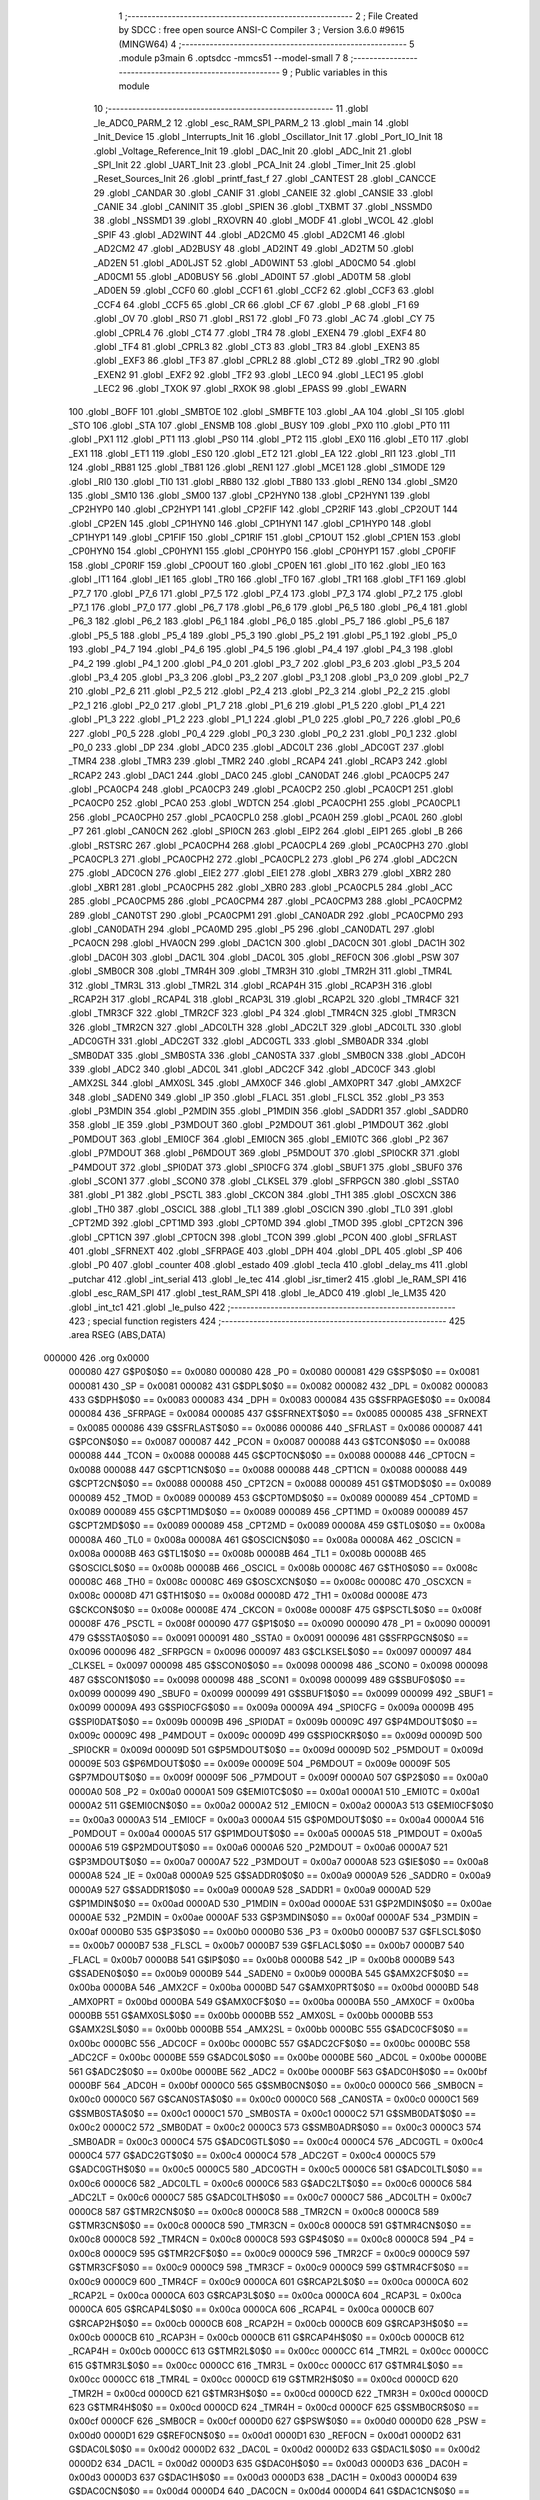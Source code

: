                                       1 ;--------------------------------------------------------
                                      2 ; File Created by SDCC : free open source ANSI-C Compiler
                                      3 ; Version 3.6.0 #9615 (MINGW64)
                                      4 ;--------------------------------------------------------
                                      5 	.module p3main
                                      6 	.optsdcc -mmcs51 --model-small
                                      7 	
                                      8 ;--------------------------------------------------------
                                      9 ; Public variables in this module
                                     10 ;--------------------------------------------------------
                                     11 	.globl _le_ADC0_PARM_2
                                     12 	.globl _esc_RAM_SPI_PARM_2
                                     13 	.globl _main
                                     14 	.globl _Init_Device
                                     15 	.globl _Interrupts_Init
                                     16 	.globl _Oscillator_Init
                                     17 	.globl _Port_IO_Init
                                     18 	.globl _Voltage_Reference_Init
                                     19 	.globl _DAC_Init
                                     20 	.globl _ADC_Init
                                     21 	.globl _SPI_Init
                                     22 	.globl _UART_Init
                                     23 	.globl _PCA_Init
                                     24 	.globl _Timer_Init
                                     25 	.globl _Reset_Sources_Init
                                     26 	.globl _printf_fast_f
                                     27 	.globl _CANTEST
                                     28 	.globl _CANCCE
                                     29 	.globl _CANDAR
                                     30 	.globl _CANIF
                                     31 	.globl _CANEIE
                                     32 	.globl _CANSIE
                                     33 	.globl _CANIE
                                     34 	.globl _CANINIT
                                     35 	.globl _SPIEN
                                     36 	.globl _TXBMT
                                     37 	.globl _NSSMD0
                                     38 	.globl _NSSMD1
                                     39 	.globl _RXOVRN
                                     40 	.globl _MODF
                                     41 	.globl _WCOL
                                     42 	.globl _SPIF
                                     43 	.globl _AD2WINT
                                     44 	.globl _AD2CM0
                                     45 	.globl _AD2CM1
                                     46 	.globl _AD2CM2
                                     47 	.globl _AD2BUSY
                                     48 	.globl _AD2INT
                                     49 	.globl _AD2TM
                                     50 	.globl _AD2EN
                                     51 	.globl _AD0LJST
                                     52 	.globl _AD0WINT
                                     53 	.globl _AD0CM0
                                     54 	.globl _AD0CM1
                                     55 	.globl _AD0BUSY
                                     56 	.globl _AD0INT
                                     57 	.globl _AD0TM
                                     58 	.globl _AD0EN
                                     59 	.globl _CCF0
                                     60 	.globl _CCF1
                                     61 	.globl _CCF2
                                     62 	.globl _CCF3
                                     63 	.globl _CCF4
                                     64 	.globl _CCF5
                                     65 	.globl _CR
                                     66 	.globl _CF
                                     67 	.globl _P
                                     68 	.globl _F1
                                     69 	.globl _OV
                                     70 	.globl _RS0
                                     71 	.globl _RS1
                                     72 	.globl _F0
                                     73 	.globl _AC
                                     74 	.globl _CY
                                     75 	.globl _CPRL4
                                     76 	.globl _CT4
                                     77 	.globl _TR4
                                     78 	.globl _EXEN4
                                     79 	.globl _EXF4
                                     80 	.globl _TF4
                                     81 	.globl _CPRL3
                                     82 	.globl _CT3
                                     83 	.globl _TR3
                                     84 	.globl _EXEN3
                                     85 	.globl _EXF3
                                     86 	.globl _TF3
                                     87 	.globl _CPRL2
                                     88 	.globl _CT2
                                     89 	.globl _TR2
                                     90 	.globl _EXEN2
                                     91 	.globl _EXF2
                                     92 	.globl _TF2
                                     93 	.globl _LEC0
                                     94 	.globl _LEC1
                                     95 	.globl _LEC2
                                     96 	.globl _TXOK
                                     97 	.globl _RXOK
                                     98 	.globl _EPASS
                                     99 	.globl _EWARN
                                    100 	.globl _BOFF
                                    101 	.globl _SMBTOE
                                    102 	.globl _SMBFTE
                                    103 	.globl _AA
                                    104 	.globl _SI
                                    105 	.globl _STO
                                    106 	.globl _STA
                                    107 	.globl _ENSMB
                                    108 	.globl _BUSY
                                    109 	.globl _PX0
                                    110 	.globl _PT0
                                    111 	.globl _PX1
                                    112 	.globl _PT1
                                    113 	.globl _PS0
                                    114 	.globl _PT2
                                    115 	.globl _EX0
                                    116 	.globl _ET0
                                    117 	.globl _EX1
                                    118 	.globl _ET1
                                    119 	.globl _ES0
                                    120 	.globl _ET2
                                    121 	.globl _EA
                                    122 	.globl _RI1
                                    123 	.globl _TI1
                                    124 	.globl _RB81
                                    125 	.globl _TB81
                                    126 	.globl _REN1
                                    127 	.globl _MCE1
                                    128 	.globl _S1MODE
                                    129 	.globl _RI0
                                    130 	.globl _TI0
                                    131 	.globl _RB80
                                    132 	.globl _TB80
                                    133 	.globl _REN0
                                    134 	.globl _SM20
                                    135 	.globl _SM10
                                    136 	.globl _SM00
                                    137 	.globl _CP2HYN0
                                    138 	.globl _CP2HYN1
                                    139 	.globl _CP2HYP0
                                    140 	.globl _CP2HYP1
                                    141 	.globl _CP2FIF
                                    142 	.globl _CP2RIF
                                    143 	.globl _CP2OUT
                                    144 	.globl _CP2EN
                                    145 	.globl _CP1HYN0
                                    146 	.globl _CP1HYN1
                                    147 	.globl _CP1HYP0
                                    148 	.globl _CP1HYP1
                                    149 	.globl _CP1FIF
                                    150 	.globl _CP1RIF
                                    151 	.globl _CP1OUT
                                    152 	.globl _CP1EN
                                    153 	.globl _CP0HYN0
                                    154 	.globl _CP0HYN1
                                    155 	.globl _CP0HYP0
                                    156 	.globl _CP0HYP1
                                    157 	.globl _CP0FIF
                                    158 	.globl _CP0RIF
                                    159 	.globl _CP0OUT
                                    160 	.globl _CP0EN
                                    161 	.globl _IT0
                                    162 	.globl _IE0
                                    163 	.globl _IT1
                                    164 	.globl _IE1
                                    165 	.globl _TR0
                                    166 	.globl _TF0
                                    167 	.globl _TR1
                                    168 	.globl _TF1
                                    169 	.globl _P7_7
                                    170 	.globl _P7_6
                                    171 	.globl _P7_5
                                    172 	.globl _P7_4
                                    173 	.globl _P7_3
                                    174 	.globl _P7_2
                                    175 	.globl _P7_1
                                    176 	.globl _P7_0
                                    177 	.globl _P6_7
                                    178 	.globl _P6_6
                                    179 	.globl _P6_5
                                    180 	.globl _P6_4
                                    181 	.globl _P6_3
                                    182 	.globl _P6_2
                                    183 	.globl _P6_1
                                    184 	.globl _P6_0
                                    185 	.globl _P5_7
                                    186 	.globl _P5_6
                                    187 	.globl _P5_5
                                    188 	.globl _P5_4
                                    189 	.globl _P5_3
                                    190 	.globl _P5_2
                                    191 	.globl _P5_1
                                    192 	.globl _P5_0
                                    193 	.globl _P4_7
                                    194 	.globl _P4_6
                                    195 	.globl _P4_5
                                    196 	.globl _P4_4
                                    197 	.globl _P4_3
                                    198 	.globl _P4_2
                                    199 	.globl _P4_1
                                    200 	.globl _P4_0
                                    201 	.globl _P3_7
                                    202 	.globl _P3_6
                                    203 	.globl _P3_5
                                    204 	.globl _P3_4
                                    205 	.globl _P3_3
                                    206 	.globl _P3_2
                                    207 	.globl _P3_1
                                    208 	.globl _P3_0
                                    209 	.globl _P2_7
                                    210 	.globl _P2_6
                                    211 	.globl _P2_5
                                    212 	.globl _P2_4
                                    213 	.globl _P2_3
                                    214 	.globl _P2_2
                                    215 	.globl _P2_1
                                    216 	.globl _P2_0
                                    217 	.globl _P1_7
                                    218 	.globl _P1_6
                                    219 	.globl _P1_5
                                    220 	.globl _P1_4
                                    221 	.globl _P1_3
                                    222 	.globl _P1_2
                                    223 	.globl _P1_1
                                    224 	.globl _P1_0
                                    225 	.globl _P0_7
                                    226 	.globl _P0_6
                                    227 	.globl _P0_5
                                    228 	.globl _P0_4
                                    229 	.globl _P0_3
                                    230 	.globl _P0_2
                                    231 	.globl _P0_1
                                    232 	.globl _P0_0
                                    233 	.globl _DP
                                    234 	.globl _ADC0
                                    235 	.globl _ADC0LT
                                    236 	.globl _ADC0GT
                                    237 	.globl _TMR4
                                    238 	.globl _TMR3
                                    239 	.globl _TMR2
                                    240 	.globl _RCAP4
                                    241 	.globl _RCAP3
                                    242 	.globl _RCAP2
                                    243 	.globl _DAC1
                                    244 	.globl _DAC0
                                    245 	.globl _CAN0DAT
                                    246 	.globl _PCA0CP5
                                    247 	.globl _PCA0CP4
                                    248 	.globl _PCA0CP3
                                    249 	.globl _PCA0CP2
                                    250 	.globl _PCA0CP1
                                    251 	.globl _PCA0CP0
                                    252 	.globl _PCA0
                                    253 	.globl _WDTCN
                                    254 	.globl _PCA0CPH1
                                    255 	.globl _PCA0CPL1
                                    256 	.globl _PCA0CPH0
                                    257 	.globl _PCA0CPL0
                                    258 	.globl _PCA0H
                                    259 	.globl _PCA0L
                                    260 	.globl _P7
                                    261 	.globl _CAN0CN
                                    262 	.globl _SPI0CN
                                    263 	.globl _EIP2
                                    264 	.globl _EIP1
                                    265 	.globl _B
                                    266 	.globl _RSTSRC
                                    267 	.globl _PCA0CPH4
                                    268 	.globl _PCA0CPL4
                                    269 	.globl _PCA0CPH3
                                    270 	.globl _PCA0CPL3
                                    271 	.globl _PCA0CPH2
                                    272 	.globl _PCA0CPL2
                                    273 	.globl _P6
                                    274 	.globl _ADC2CN
                                    275 	.globl _ADC0CN
                                    276 	.globl _EIE2
                                    277 	.globl _EIE1
                                    278 	.globl _XBR3
                                    279 	.globl _XBR2
                                    280 	.globl _XBR1
                                    281 	.globl _PCA0CPH5
                                    282 	.globl _XBR0
                                    283 	.globl _PCA0CPL5
                                    284 	.globl _ACC
                                    285 	.globl _PCA0CPM5
                                    286 	.globl _PCA0CPM4
                                    287 	.globl _PCA0CPM3
                                    288 	.globl _PCA0CPM2
                                    289 	.globl _CAN0TST
                                    290 	.globl _PCA0CPM1
                                    291 	.globl _CAN0ADR
                                    292 	.globl _PCA0CPM0
                                    293 	.globl _CAN0DATH
                                    294 	.globl _PCA0MD
                                    295 	.globl _P5
                                    296 	.globl _CAN0DATL
                                    297 	.globl _PCA0CN
                                    298 	.globl _HVA0CN
                                    299 	.globl _DAC1CN
                                    300 	.globl _DAC0CN
                                    301 	.globl _DAC1H
                                    302 	.globl _DAC0H
                                    303 	.globl _DAC1L
                                    304 	.globl _DAC0L
                                    305 	.globl _REF0CN
                                    306 	.globl _PSW
                                    307 	.globl _SMB0CR
                                    308 	.globl _TMR4H
                                    309 	.globl _TMR3H
                                    310 	.globl _TMR2H
                                    311 	.globl _TMR4L
                                    312 	.globl _TMR3L
                                    313 	.globl _TMR2L
                                    314 	.globl _RCAP4H
                                    315 	.globl _RCAP3H
                                    316 	.globl _RCAP2H
                                    317 	.globl _RCAP4L
                                    318 	.globl _RCAP3L
                                    319 	.globl _RCAP2L
                                    320 	.globl _TMR4CF
                                    321 	.globl _TMR3CF
                                    322 	.globl _TMR2CF
                                    323 	.globl _P4
                                    324 	.globl _TMR4CN
                                    325 	.globl _TMR3CN
                                    326 	.globl _TMR2CN
                                    327 	.globl _ADC0LTH
                                    328 	.globl _ADC2LT
                                    329 	.globl _ADC0LTL
                                    330 	.globl _ADC0GTH
                                    331 	.globl _ADC2GT
                                    332 	.globl _ADC0GTL
                                    333 	.globl _SMB0ADR
                                    334 	.globl _SMB0DAT
                                    335 	.globl _SMB0STA
                                    336 	.globl _CAN0STA
                                    337 	.globl _SMB0CN
                                    338 	.globl _ADC0H
                                    339 	.globl _ADC2
                                    340 	.globl _ADC0L
                                    341 	.globl _ADC2CF
                                    342 	.globl _ADC0CF
                                    343 	.globl _AMX2SL
                                    344 	.globl _AMX0SL
                                    345 	.globl _AMX0CF
                                    346 	.globl _AMX0PRT
                                    347 	.globl _AMX2CF
                                    348 	.globl _SADEN0
                                    349 	.globl _IP
                                    350 	.globl _FLACL
                                    351 	.globl _FLSCL
                                    352 	.globl _P3
                                    353 	.globl _P3MDIN
                                    354 	.globl _P2MDIN
                                    355 	.globl _P1MDIN
                                    356 	.globl _SADDR1
                                    357 	.globl _SADDR0
                                    358 	.globl _IE
                                    359 	.globl _P3MDOUT
                                    360 	.globl _P2MDOUT
                                    361 	.globl _P1MDOUT
                                    362 	.globl _P0MDOUT
                                    363 	.globl _EMI0CF
                                    364 	.globl _EMI0CN
                                    365 	.globl _EMI0TC
                                    366 	.globl _P2
                                    367 	.globl _P7MDOUT
                                    368 	.globl _P6MDOUT
                                    369 	.globl _P5MDOUT
                                    370 	.globl _SPI0CKR
                                    371 	.globl _P4MDOUT
                                    372 	.globl _SPI0DAT
                                    373 	.globl _SPI0CFG
                                    374 	.globl _SBUF1
                                    375 	.globl _SBUF0
                                    376 	.globl _SCON1
                                    377 	.globl _SCON0
                                    378 	.globl _CLKSEL
                                    379 	.globl _SFRPGCN
                                    380 	.globl _SSTA0
                                    381 	.globl _P1
                                    382 	.globl _PSCTL
                                    383 	.globl _CKCON
                                    384 	.globl _TH1
                                    385 	.globl _OSCXCN
                                    386 	.globl _TH0
                                    387 	.globl _OSCICL
                                    388 	.globl _TL1
                                    389 	.globl _OSCICN
                                    390 	.globl _TL0
                                    391 	.globl _CPT2MD
                                    392 	.globl _CPT1MD
                                    393 	.globl _CPT0MD
                                    394 	.globl _TMOD
                                    395 	.globl _CPT2CN
                                    396 	.globl _CPT1CN
                                    397 	.globl _CPT0CN
                                    398 	.globl _TCON
                                    399 	.globl _PCON
                                    400 	.globl _SFRLAST
                                    401 	.globl _SFRNEXT
                                    402 	.globl _SFRPAGE
                                    403 	.globl _DPH
                                    404 	.globl _DPL
                                    405 	.globl _SP
                                    406 	.globl _P0
                                    407 	.globl _counter
                                    408 	.globl _estado
                                    409 	.globl _tecla
                                    410 	.globl _delay_ms
                                    411 	.globl _putchar
                                    412 	.globl _int_serial
                                    413 	.globl _le_tec
                                    414 	.globl _isr_timer2
                                    415 	.globl _le_RAM_SPI
                                    416 	.globl _esc_RAM_SPI
                                    417 	.globl _test_RAM_SPI
                                    418 	.globl _le_ADC0
                                    419 	.globl _le_LM35
                                    420 	.globl _int_tc1
                                    421 	.globl _le_pulso
                                    422 ;--------------------------------------------------------
                                    423 ; special function registers
                                    424 ;--------------------------------------------------------
                                    425 	.area RSEG    (ABS,DATA)
      000000                        426 	.org 0x0000
                           000080   427 G$P0$0$0 == 0x0080
                           000080   428 _P0	=	0x0080
                           000081   429 G$SP$0$0 == 0x0081
                           000081   430 _SP	=	0x0081
                           000082   431 G$DPL$0$0 == 0x0082
                           000082   432 _DPL	=	0x0082
                           000083   433 G$DPH$0$0 == 0x0083
                           000083   434 _DPH	=	0x0083
                           000084   435 G$SFRPAGE$0$0 == 0x0084
                           000084   436 _SFRPAGE	=	0x0084
                           000085   437 G$SFRNEXT$0$0 == 0x0085
                           000085   438 _SFRNEXT	=	0x0085
                           000086   439 G$SFRLAST$0$0 == 0x0086
                           000086   440 _SFRLAST	=	0x0086
                           000087   441 G$PCON$0$0 == 0x0087
                           000087   442 _PCON	=	0x0087
                           000088   443 G$TCON$0$0 == 0x0088
                           000088   444 _TCON	=	0x0088
                           000088   445 G$CPT0CN$0$0 == 0x0088
                           000088   446 _CPT0CN	=	0x0088
                           000088   447 G$CPT1CN$0$0 == 0x0088
                           000088   448 _CPT1CN	=	0x0088
                           000088   449 G$CPT2CN$0$0 == 0x0088
                           000088   450 _CPT2CN	=	0x0088
                           000089   451 G$TMOD$0$0 == 0x0089
                           000089   452 _TMOD	=	0x0089
                           000089   453 G$CPT0MD$0$0 == 0x0089
                           000089   454 _CPT0MD	=	0x0089
                           000089   455 G$CPT1MD$0$0 == 0x0089
                           000089   456 _CPT1MD	=	0x0089
                           000089   457 G$CPT2MD$0$0 == 0x0089
                           000089   458 _CPT2MD	=	0x0089
                           00008A   459 G$TL0$0$0 == 0x008a
                           00008A   460 _TL0	=	0x008a
                           00008A   461 G$OSCICN$0$0 == 0x008a
                           00008A   462 _OSCICN	=	0x008a
                           00008B   463 G$TL1$0$0 == 0x008b
                           00008B   464 _TL1	=	0x008b
                           00008B   465 G$OSCICL$0$0 == 0x008b
                           00008B   466 _OSCICL	=	0x008b
                           00008C   467 G$TH0$0$0 == 0x008c
                           00008C   468 _TH0	=	0x008c
                           00008C   469 G$OSCXCN$0$0 == 0x008c
                           00008C   470 _OSCXCN	=	0x008c
                           00008D   471 G$TH1$0$0 == 0x008d
                           00008D   472 _TH1	=	0x008d
                           00008E   473 G$CKCON$0$0 == 0x008e
                           00008E   474 _CKCON	=	0x008e
                           00008F   475 G$PSCTL$0$0 == 0x008f
                           00008F   476 _PSCTL	=	0x008f
                           000090   477 G$P1$0$0 == 0x0090
                           000090   478 _P1	=	0x0090
                           000091   479 G$SSTA0$0$0 == 0x0091
                           000091   480 _SSTA0	=	0x0091
                           000096   481 G$SFRPGCN$0$0 == 0x0096
                           000096   482 _SFRPGCN	=	0x0096
                           000097   483 G$CLKSEL$0$0 == 0x0097
                           000097   484 _CLKSEL	=	0x0097
                           000098   485 G$SCON0$0$0 == 0x0098
                           000098   486 _SCON0	=	0x0098
                           000098   487 G$SCON1$0$0 == 0x0098
                           000098   488 _SCON1	=	0x0098
                           000099   489 G$SBUF0$0$0 == 0x0099
                           000099   490 _SBUF0	=	0x0099
                           000099   491 G$SBUF1$0$0 == 0x0099
                           000099   492 _SBUF1	=	0x0099
                           00009A   493 G$SPI0CFG$0$0 == 0x009a
                           00009A   494 _SPI0CFG	=	0x009a
                           00009B   495 G$SPI0DAT$0$0 == 0x009b
                           00009B   496 _SPI0DAT	=	0x009b
                           00009C   497 G$P4MDOUT$0$0 == 0x009c
                           00009C   498 _P4MDOUT	=	0x009c
                           00009D   499 G$SPI0CKR$0$0 == 0x009d
                           00009D   500 _SPI0CKR	=	0x009d
                           00009D   501 G$P5MDOUT$0$0 == 0x009d
                           00009D   502 _P5MDOUT	=	0x009d
                           00009E   503 G$P6MDOUT$0$0 == 0x009e
                           00009E   504 _P6MDOUT	=	0x009e
                           00009F   505 G$P7MDOUT$0$0 == 0x009f
                           00009F   506 _P7MDOUT	=	0x009f
                           0000A0   507 G$P2$0$0 == 0x00a0
                           0000A0   508 _P2	=	0x00a0
                           0000A1   509 G$EMI0TC$0$0 == 0x00a1
                           0000A1   510 _EMI0TC	=	0x00a1
                           0000A2   511 G$EMI0CN$0$0 == 0x00a2
                           0000A2   512 _EMI0CN	=	0x00a2
                           0000A3   513 G$EMI0CF$0$0 == 0x00a3
                           0000A3   514 _EMI0CF	=	0x00a3
                           0000A4   515 G$P0MDOUT$0$0 == 0x00a4
                           0000A4   516 _P0MDOUT	=	0x00a4
                           0000A5   517 G$P1MDOUT$0$0 == 0x00a5
                           0000A5   518 _P1MDOUT	=	0x00a5
                           0000A6   519 G$P2MDOUT$0$0 == 0x00a6
                           0000A6   520 _P2MDOUT	=	0x00a6
                           0000A7   521 G$P3MDOUT$0$0 == 0x00a7
                           0000A7   522 _P3MDOUT	=	0x00a7
                           0000A8   523 G$IE$0$0 == 0x00a8
                           0000A8   524 _IE	=	0x00a8
                           0000A9   525 G$SADDR0$0$0 == 0x00a9
                           0000A9   526 _SADDR0	=	0x00a9
                           0000A9   527 G$SADDR1$0$0 == 0x00a9
                           0000A9   528 _SADDR1	=	0x00a9
                           0000AD   529 G$P1MDIN$0$0 == 0x00ad
                           0000AD   530 _P1MDIN	=	0x00ad
                           0000AE   531 G$P2MDIN$0$0 == 0x00ae
                           0000AE   532 _P2MDIN	=	0x00ae
                           0000AF   533 G$P3MDIN$0$0 == 0x00af
                           0000AF   534 _P3MDIN	=	0x00af
                           0000B0   535 G$P3$0$0 == 0x00b0
                           0000B0   536 _P3	=	0x00b0
                           0000B7   537 G$FLSCL$0$0 == 0x00b7
                           0000B7   538 _FLSCL	=	0x00b7
                           0000B7   539 G$FLACL$0$0 == 0x00b7
                           0000B7   540 _FLACL	=	0x00b7
                           0000B8   541 G$IP$0$0 == 0x00b8
                           0000B8   542 _IP	=	0x00b8
                           0000B9   543 G$SADEN0$0$0 == 0x00b9
                           0000B9   544 _SADEN0	=	0x00b9
                           0000BA   545 G$AMX2CF$0$0 == 0x00ba
                           0000BA   546 _AMX2CF	=	0x00ba
                           0000BD   547 G$AMX0PRT$0$0 == 0x00bd
                           0000BD   548 _AMX0PRT	=	0x00bd
                           0000BA   549 G$AMX0CF$0$0 == 0x00ba
                           0000BA   550 _AMX0CF	=	0x00ba
                           0000BB   551 G$AMX0SL$0$0 == 0x00bb
                           0000BB   552 _AMX0SL	=	0x00bb
                           0000BB   553 G$AMX2SL$0$0 == 0x00bb
                           0000BB   554 _AMX2SL	=	0x00bb
                           0000BC   555 G$ADC0CF$0$0 == 0x00bc
                           0000BC   556 _ADC0CF	=	0x00bc
                           0000BC   557 G$ADC2CF$0$0 == 0x00bc
                           0000BC   558 _ADC2CF	=	0x00bc
                           0000BE   559 G$ADC0L$0$0 == 0x00be
                           0000BE   560 _ADC0L	=	0x00be
                           0000BE   561 G$ADC2$0$0 == 0x00be
                           0000BE   562 _ADC2	=	0x00be
                           0000BF   563 G$ADC0H$0$0 == 0x00bf
                           0000BF   564 _ADC0H	=	0x00bf
                           0000C0   565 G$SMB0CN$0$0 == 0x00c0
                           0000C0   566 _SMB0CN	=	0x00c0
                           0000C0   567 G$CAN0STA$0$0 == 0x00c0
                           0000C0   568 _CAN0STA	=	0x00c0
                           0000C1   569 G$SMB0STA$0$0 == 0x00c1
                           0000C1   570 _SMB0STA	=	0x00c1
                           0000C2   571 G$SMB0DAT$0$0 == 0x00c2
                           0000C2   572 _SMB0DAT	=	0x00c2
                           0000C3   573 G$SMB0ADR$0$0 == 0x00c3
                           0000C3   574 _SMB0ADR	=	0x00c3
                           0000C4   575 G$ADC0GTL$0$0 == 0x00c4
                           0000C4   576 _ADC0GTL	=	0x00c4
                           0000C4   577 G$ADC2GT$0$0 == 0x00c4
                           0000C4   578 _ADC2GT	=	0x00c4
                           0000C5   579 G$ADC0GTH$0$0 == 0x00c5
                           0000C5   580 _ADC0GTH	=	0x00c5
                           0000C6   581 G$ADC0LTL$0$0 == 0x00c6
                           0000C6   582 _ADC0LTL	=	0x00c6
                           0000C6   583 G$ADC2LT$0$0 == 0x00c6
                           0000C6   584 _ADC2LT	=	0x00c6
                           0000C7   585 G$ADC0LTH$0$0 == 0x00c7
                           0000C7   586 _ADC0LTH	=	0x00c7
                           0000C8   587 G$TMR2CN$0$0 == 0x00c8
                           0000C8   588 _TMR2CN	=	0x00c8
                           0000C8   589 G$TMR3CN$0$0 == 0x00c8
                           0000C8   590 _TMR3CN	=	0x00c8
                           0000C8   591 G$TMR4CN$0$0 == 0x00c8
                           0000C8   592 _TMR4CN	=	0x00c8
                           0000C8   593 G$P4$0$0 == 0x00c8
                           0000C8   594 _P4	=	0x00c8
                           0000C9   595 G$TMR2CF$0$0 == 0x00c9
                           0000C9   596 _TMR2CF	=	0x00c9
                           0000C9   597 G$TMR3CF$0$0 == 0x00c9
                           0000C9   598 _TMR3CF	=	0x00c9
                           0000C9   599 G$TMR4CF$0$0 == 0x00c9
                           0000C9   600 _TMR4CF	=	0x00c9
                           0000CA   601 G$RCAP2L$0$0 == 0x00ca
                           0000CA   602 _RCAP2L	=	0x00ca
                           0000CA   603 G$RCAP3L$0$0 == 0x00ca
                           0000CA   604 _RCAP3L	=	0x00ca
                           0000CA   605 G$RCAP4L$0$0 == 0x00ca
                           0000CA   606 _RCAP4L	=	0x00ca
                           0000CB   607 G$RCAP2H$0$0 == 0x00cb
                           0000CB   608 _RCAP2H	=	0x00cb
                           0000CB   609 G$RCAP3H$0$0 == 0x00cb
                           0000CB   610 _RCAP3H	=	0x00cb
                           0000CB   611 G$RCAP4H$0$0 == 0x00cb
                           0000CB   612 _RCAP4H	=	0x00cb
                           0000CC   613 G$TMR2L$0$0 == 0x00cc
                           0000CC   614 _TMR2L	=	0x00cc
                           0000CC   615 G$TMR3L$0$0 == 0x00cc
                           0000CC   616 _TMR3L	=	0x00cc
                           0000CC   617 G$TMR4L$0$0 == 0x00cc
                           0000CC   618 _TMR4L	=	0x00cc
                           0000CD   619 G$TMR2H$0$0 == 0x00cd
                           0000CD   620 _TMR2H	=	0x00cd
                           0000CD   621 G$TMR3H$0$0 == 0x00cd
                           0000CD   622 _TMR3H	=	0x00cd
                           0000CD   623 G$TMR4H$0$0 == 0x00cd
                           0000CD   624 _TMR4H	=	0x00cd
                           0000CF   625 G$SMB0CR$0$0 == 0x00cf
                           0000CF   626 _SMB0CR	=	0x00cf
                           0000D0   627 G$PSW$0$0 == 0x00d0
                           0000D0   628 _PSW	=	0x00d0
                           0000D1   629 G$REF0CN$0$0 == 0x00d1
                           0000D1   630 _REF0CN	=	0x00d1
                           0000D2   631 G$DAC0L$0$0 == 0x00d2
                           0000D2   632 _DAC0L	=	0x00d2
                           0000D2   633 G$DAC1L$0$0 == 0x00d2
                           0000D2   634 _DAC1L	=	0x00d2
                           0000D3   635 G$DAC0H$0$0 == 0x00d3
                           0000D3   636 _DAC0H	=	0x00d3
                           0000D3   637 G$DAC1H$0$0 == 0x00d3
                           0000D3   638 _DAC1H	=	0x00d3
                           0000D4   639 G$DAC0CN$0$0 == 0x00d4
                           0000D4   640 _DAC0CN	=	0x00d4
                           0000D4   641 G$DAC1CN$0$0 == 0x00d4
                           0000D4   642 _DAC1CN	=	0x00d4
                           0000D6   643 G$HVA0CN$0$0 == 0x00d6
                           0000D6   644 _HVA0CN	=	0x00d6
                           0000D8   645 G$PCA0CN$0$0 == 0x00d8
                           0000D8   646 _PCA0CN	=	0x00d8
                           0000D8   647 G$CAN0DATL$0$0 == 0x00d8
                           0000D8   648 _CAN0DATL	=	0x00d8
                           0000D8   649 G$P5$0$0 == 0x00d8
                           0000D8   650 _P5	=	0x00d8
                           0000D9   651 G$PCA0MD$0$0 == 0x00d9
                           0000D9   652 _PCA0MD	=	0x00d9
                           0000D9   653 G$CAN0DATH$0$0 == 0x00d9
                           0000D9   654 _CAN0DATH	=	0x00d9
                           0000DA   655 G$PCA0CPM0$0$0 == 0x00da
                           0000DA   656 _PCA0CPM0	=	0x00da
                           0000DA   657 G$CAN0ADR$0$0 == 0x00da
                           0000DA   658 _CAN0ADR	=	0x00da
                           0000DB   659 G$PCA0CPM1$0$0 == 0x00db
                           0000DB   660 _PCA0CPM1	=	0x00db
                           0000DB   661 G$CAN0TST$0$0 == 0x00db
                           0000DB   662 _CAN0TST	=	0x00db
                           0000DC   663 G$PCA0CPM2$0$0 == 0x00dc
                           0000DC   664 _PCA0CPM2	=	0x00dc
                           0000DD   665 G$PCA0CPM3$0$0 == 0x00dd
                           0000DD   666 _PCA0CPM3	=	0x00dd
                           0000DE   667 G$PCA0CPM4$0$0 == 0x00de
                           0000DE   668 _PCA0CPM4	=	0x00de
                           0000DF   669 G$PCA0CPM5$0$0 == 0x00df
                           0000DF   670 _PCA0CPM5	=	0x00df
                           0000E0   671 G$ACC$0$0 == 0x00e0
                           0000E0   672 _ACC	=	0x00e0
                           0000E1   673 G$PCA0CPL5$0$0 == 0x00e1
                           0000E1   674 _PCA0CPL5	=	0x00e1
                           0000E1   675 G$XBR0$0$0 == 0x00e1
                           0000E1   676 _XBR0	=	0x00e1
                           0000E2   677 G$PCA0CPH5$0$0 == 0x00e2
                           0000E2   678 _PCA0CPH5	=	0x00e2
                           0000E2   679 G$XBR1$0$0 == 0x00e2
                           0000E2   680 _XBR1	=	0x00e2
                           0000E3   681 G$XBR2$0$0 == 0x00e3
                           0000E3   682 _XBR2	=	0x00e3
                           0000E4   683 G$XBR3$0$0 == 0x00e4
                           0000E4   684 _XBR3	=	0x00e4
                           0000E6   685 G$EIE1$0$0 == 0x00e6
                           0000E6   686 _EIE1	=	0x00e6
                           0000E7   687 G$EIE2$0$0 == 0x00e7
                           0000E7   688 _EIE2	=	0x00e7
                           0000E8   689 G$ADC0CN$0$0 == 0x00e8
                           0000E8   690 _ADC0CN	=	0x00e8
                           0000E8   691 G$ADC2CN$0$0 == 0x00e8
                           0000E8   692 _ADC2CN	=	0x00e8
                           0000E8   693 G$P6$0$0 == 0x00e8
                           0000E8   694 _P6	=	0x00e8
                           0000E9   695 G$PCA0CPL2$0$0 == 0x00e9
                           0000E9   696 _PCA0CPL2	=	0x00e9
                           0000EA   697 G$PCA0CPH2$0$0 == 0x00ea
                           0000EA   698 _PCA0CPH2	=	0x00ea
                           0000EB   699 G$PCA0CPL3$0$0 == 0x00eb
                           0000EB   700 _PCA0CPL3	=	0x00eb
                           0000EC   701 G$PCA0CPH3$0$0 == 0x00ec
                           0000EC   702 _PCA0CPH3	=	0x00ec
                           0000ED   703 G$PCA0CPL4$0$0 == 0x00ed
                           0000ED   704 _PCA0CPL4	=	0x00ed
                           0000EE   705 G$PCA0CPH4$0$0 == 0x00ee
                           0000EE   706 _PCA0CPH4	=	0x00ee
                           0000EF   707 G$RSTSRC$0$0 == 0x00ef
                           0000EF   708 _RSTSRC	=	0x00ef
                           0000F0   709 G$B$0$0 == 0x00f0
                           0000F0   710 _B	=	0x00f0
                           0000F6   711 G$EIP1$0$0 == 0x00f6
                           0000F6   712 _EIP1	=	0x00f6
                           0000F7   713 G$EIP2$0$0 == 0x00f7
                           0000F7   714 _EIP2	=	0x00f7
                           0000F8   715 G$SPI0CN$0$0 == 0x00f8
                           0000F8   716 _SPI0CN	=	0x00f8
                           0000F8   717 G$CAN0CN$0$0 == 0x00f8
                           0000F8   718 _CAN0CN	=	0x00f8
                           0000F8   719 G$P7$0$0 == 0x00f8
                           0000F8   720 _P7	=	0x00f8
                           0000F9   721 G$PCA0L$0$0 == 0x00f9
                           0000F9   722 _PCA0L	=	0x00f9
                           0000FA   723 G$PCA0H$0$0 == 0x00fa
                           0000FA   724 _PCA0H	=	0x00fa
                           0000FB   725 G$PCA0CPL0$0$0 == 0x00fb
                           0000FB   726 _PCA0CPL0	=	0x00fb
                           0000FC   727 G$PCA0CPH0$0$0 == 0x00fc
                           0000FC   728 _PCA0CPH0	=	0x00fc
                           0000FD   729 G$PCA0CPL1$0$0 == 0x00fd
                           0000FD   730 _PCA0CPL1	=	0x00fd
                           0000FE   731 G$PCA0CPH1$0$0 == 0x00fe
                           0000FE   732 _PCA0CPH1	=	0x00fe
                           0000FF   733 G$WDTCN$0$0 == 0x00ff
                           0000FF   734 _WDTCN	=	0x00ff
                           00FAF9   735 G$PCA0$0$0 == 0xfaf9
                           00FAF9   736 _PCA0	=	0xfaf9
                           00FCFB   737 G$PCA0CP0$0$0 == 0xfcfb
                           00FCFB   738 _PCA0CP0	=	0xfcfb
                           00FEFD   739 G$PCA0CP1$0$0 == 0xfefd
                           00FEFD   740 _PCA0CP1	=	0xfefd
                           00EAE9   741 G$PCA0CP2$0$0 == 0xeae9
                           00EAE9   742 _PCA0CP2	=	0xeae9
                           00ECEB   743 G$PCA0CP3$0$0 == 0xeceb
                           00ECEB   744 _PCA0CP3	=	0xeceb
                           00EEED   745 G$PCA0CP4$0$0 == 0xeeed
                           00EEED   746 _PCA0CP4	=	0xeeed
                           00E2E1   747 G$PCA0CP5$0$0 == 0xe2e1
                           00E2E1   748 _PCA0CP5	=	0xe2e1
                           00D9D8   749 G$CAN0DAT$0$0 == 0xd9d8
                           00D9D8   750 _CAN0DAT	=	0xd9d8
                           00D3D2   751 G$DAC0$0$0 == 0xd3d2
                           00D3D2   752 _DAC0	=	0xd3d2
                           00D3D2   753 G$DAC1$0$0 == 0xd3d2
                           00D3D2   754 _DAC1	=	0xd3d2
                           00CBCA   755 G$RCAP2$0$0 == 0xcbca
                           00CBCA   756 _RCAP2	=	0xcbca
                           00CBCA   757 G$RCAP3$0$0 == 0xcbca
                           00CBCA   758 _RCAP3	=	0xcbca
                           00CBCA   759 G$RCAP4$0$0 == 0xcbca
                           00CBCA   760 _RCAP4	=	0xcbca
                           00CDCC   761 G$TMR2$0$0 == 0xcdcc
                           00CDCC   762 _TMR2	=	0xcdcc
                           00CDCC   763 G$TMR3$0$0 == 0xcdcc
                           00CDCC   764 _TMR3	=	0xcdcc
                           00CDCC   765 G$TMR4$0$0 == 0xcdcc
                           00CDCC   766 _TMR4	=	0xcdcc
                           00C5C4   767 G$ADC0GT$0$0 == 0xc5c4
                           00C5C4   768 _ADC0GT	=	0xc5c4
                           00C7C6   769 G$ADC0LT$0$0 == 0xc7c6
                           00C7C6   770 _ADC0LT	=	0xc7c6
                           00BFBE   771 G$ADC0$0$0 == 0xbfbe
                           00BFBE   772 _ADC0	=	0xbfbe
                           008382   773 G$DP$0$0 == 0x8382
                           008382   774 _DP	=	0x8382
                                    775 ;--------------------------------------------------------
                                    776 ; special function bits
                                    777 ;--------------------------------------------------------
                                    778 	.area RSEG    (ABS,DATA)
      000000                        779 	.org 0x0000
                           000080   780 G$P0_0$0$0 == 0x0080
                           000080   781 _P0_0	=	0x0080
                           000081   782 G$P0_1$0$0 == 0x0081
                           000081   783 _P0_1	=	0x0081
                           000082   784 G$P0_2$0$0 == 0x0082
                           000082   785 _P0_2	=	0x0082
                           000083   786 G$P0_3$0$0 == 0x0083
                           000083   787 _P0_3	=	0x0083
                           000084   788 G$P0_4$0$0 == 0x0084
                           000084   789 _P0_4	=	0x0084
                           000085   790 G$P0_5$0$0 == 0x0085
                           000085   791 _P0_5	=	0x0085
                           000086   792 G$P0_6$0$0 == 0x0086
                           000086   793 _P0_6	=	0x0086
                           000087   794 G$P0_7$0$0 == 0x0087
                           000087   795 _P0_7	=	0x0087
                           000090   796 G$P1_0$0$0 == 0x0090
                           000090   797 _P1_0	=	0x0090
                           000091   798 G$P1_1$0$0 == 0x0091
                           000091   799 _P1_1	=	0x0091
                           000092   800 G$P1_2$0$0 == 0x0092
                           000092   801 _P1_2	=	0x0092
                           000093   802 G$P1_3$0$0 == 0x0093
                           000093   803 _P1_3	=	0x0093
                           000094   804 G$P1_4$0$0 == 0x0094
                           000094   805 _P1_4	=	0x0094
                           000095   806 G$P1_5$0$0 == 0x0095
                           000095   807 _P1_5	=	0x0095
                           000096   808 G$P1_6$0$0 == 0x0096
                           000096   809 _P1_6	=	0x0096
                           000097   810 G$P1_7$0$0 == 0x0097
                           000097   811 _P1_7	=	0x0097
                           0000A0   812 G$P2_0$0$0 == 0x00a0
                           0000A0   813 _P2_0	=	0x00a0
                           0000A1   814 G$P2_1$0$0 == 0x00a1
                           0000A1   815 _P2_1	=	0x00a1
                           0000A2   816 G$P2_2$0$0 == 0x00a2
                           0000A2   817 _P2_2	=	0x00a2
                           0000A3   818 G$P2_3$0$0 == 0x00a3
                           0000A3   819 _P2_3	=	0x00a3
                           0000A4   820 G$P2_4$0$0 == 0x00a4
                           0000A4   821 _P2_4	=	0x00a4
                           0000A5   822 G$P2_5$0$0 == 0x00a5
                           0000A5   823 _P2_5	=	0x00a5
                           0000A6   824 G$P2_6$0$0 == 0x00a6
                           0000A6   825 _P2_6	=	0x00a6
                           0000A7   826 G$P2_7$0$0 == 0x00a7
                           0000A7   827 _P2_7	=	0x00a7
                           0000B0   828 G$P3_0$0$0 == 0x00b0
                           0000B0   829 _P3_0	=	0x00b0
                           0000B1   830 G$P3_1$0$0 == 0x00b1
                           0000B1   831 _P3_1	=	0x00b1
                           0000B2   832 G$P3_2$0$0 == 0x00b2
                           0000B2   833 _P3_2	=	0x00b2
                           0000B3   834 G$P3_3$0$0 == 0x00b3
                           0000B3   835 _P3_3	=	0x00b3
                           0000B4   836 G$P3_4$0$0 == 0x00b4
                           0000B4   837 _P3_4	=	0x00b4
                           0000B5   838 G$P3_5$0$0 == 0x00b5
                           0000B5   839 _P3_5	=	0x00b5
                           0000B6   840 G$P3_6$0$0 == 0x00b6
                           0000B6   841 _P3_6	=	0x00b6
                           0000B7   842 G$P3_7$0$0 == 0x00b7
                           0000B7   843 _P3_7	=	0x00b7
                           0000C8   844 G$P4_0$0$0 == 0x00c8
                           0000C8   845 _P4_0	=	0x00c8
                           0000C9   846 G$P4_1$0$0 == 0x00c9
                           0000C9   847 _P4_1	=	0x00c9
                           0000CA   848 G$P4_2$0$0 == 0x00ca
                           0000CA   849 _P4_2	=	0x00ca
                           0000CB   850 G$P4_3$0$0 == 0x00cb
                           0000CB   851 _P4_3	=	0x00cb
                           0000CC   852 G$P4_4$0$0 == 0x00cc
                           0000CC   853 _P4_4	=	0x00cc
                           0000CD   854 G$P4_5$0$0 == 0x00cd
                           0000CD   855 _P4_5	=	0x00cd
                           0000CE   856 G$P4_6$0$0 == 0x00ce
                           0000CE   857 _P4_6	=	0x00ce
                           0000CF   858 G$P4_7$0$0 == 0x00cf
                           0000CF   859 _P4_7	=	0x00cf
                           0000D8   860 G$P5_0$0$0 == 0x00d8
                           0000D8   861 _P5_0	=	0x00d8
                           0000D9   862 G$P5_1$0$0 == 0x00d9
                           0000D9   863 _P5_1	=	0x00d9
                           0000DA   864 G$P5_2$0$0 == 0x00da
                           0000DA   865 _P5_2	=	0x00da
                           0000DB   866 G$P5_3$0$0 == 0x00db
                           0000DB   867 _P5_3	=	0x00db
                           0000DC   868 G$P5_4$0$0 == 0x00dc
                           0000DC   869 _P5_4	=	0x00dc
                           0000DD   870 G$P5_5$0$0 == 0x00dd
                           0000DD   871 _P5_5	=	0x00dd
                           0000DE   872 G$P5_6$0$0 == 0x00de
                           0000DE   873 _P5_6	=	0x00de
                           0000DF   874 G$P5_7$0$0 == 0x00df
                           0000DF   875 _P5_7	=	0x00df
                           0000E8   876 G$P6_0$0$0 == 0x00e8
                           0000E8   877 _P6_0	=	0x00e8
                           0000E9   878 G$P6_1$0$0 == 0x00e9
                           0000E9   879 _P6_1	=	0x00e9
                           0000EA   880 G$P6_2$0$0 == 0x00ea
                           0000EA   881 _P6_2	=	0x00ea
                           0000EB   882 G$P6_3$0$0 == 0x00eb
                           0000EB   883 _P6_3	=	0x00eb
                           0000EC   884 G$P6_4$0$0 == 0x00ec
                           0000EC   885 _P6_4	=	0x00ec
                           0000ED   886 G$P6_5$0$0 == 0x00ed
                           0000ED   887 _P6_5	=	0x00ed
                           0000EE   888 G$P6_6$0$0 == 0x00ee
                           0000EE   889 _P6_6	=	0x00ee
                           0000EF   890 G$P6_7$0$0 == 0x00ef
                           0000EF   891 _P6_7	=	0x00ef
                           0000F8   892 G$P7_0$0$0 == 0x00f8
                           0000F8   893 _P7_0	=	0x00f8
                           0000F9   894 G$P7_1$0$0 == 0x00f9
                           0000F9   895 _P7_1	=	0x00f9
                           0000FA   896 G$P7_2$0$0 == 0x00fa
                           0000FA   897 _P7_2	=	0x00fa
                           0000FB   898 G$P7_3$0$0 == 0x00fb
                           0000FB   899 _P7_3	=	0x00fb
                           0000FC   900 G$P7_4$0$0 == 0x00fc
                           0000FC   901 _P7_4	=	0x00fc
                           0000FD   902 G$P7_5$0$0 == 0x00fd
                           0000FD   903 _P7_5	=	0x00fd
                           0000FE   904 G$P7_6$0$0 == 0x00fe
                           0000FE   905 _P7_6	=	0x00fe
                           0000FF   906 G$P7_7$0$0 == 0x00ff
                           0000FF   907 _P7_7	=	0x00ff
                           00008F   908 G$TF1$0$0 == 0x008f
                           00008F   909 _TF1	=	0x008f
                           00008E   910 G$TR1$0$0 == 0x008e
                           00008E   911 _TR1	=	0x008e
                           00008D   912 G$TF0$0$0 == 0x008d
                           00008D   913 _TF0	=	0x008d
                           00008C   914 G$TR0$0$0 == 0x008c
                           00008C   915 _TR0	=	0x008c
                           00008B   916 G$IE1$0$0 == 0x008b
                           00008B   917 _IE1	=	0x008b
                           00008A   918 G$IT1$0$0 == 0x008a
                           00008A   919 _IT1	=	0x008a
                           000089   920 G$IE0$0$0 == 0x0089
                           000089   921 _IE0	=	0x0089
                           000088   922 G$IT0$0$0 == 0x0088
                           000088   923 _IT0	=	0x0088
                           00008F   924 G$CP0EN$0$0 == 0x008f
                           00008F   925 _CP0EN	=	0x008f
                           00008E   926 G$CP0OUT$0$0 == 0x008e
                           00008E   927 _CP0OUT	=	0x008e
                           00008D   928 G$CP0RIF$0$0 == 0x008d
                           00008D   929 _CP0RIF	=	0x008d
                           00008C   930 G$CP0FIF$0$0 == 0x008c
                           00008C   931 _CP0FIF	=	0x008c
                           00008B   932 G$CP0HYP1$0$0 == 0x008b
                           00008B   933 _CP0HYP1	=	0x008b
                           00008A   934 G$CP0HYP0$0$0 == 0x008a
                           00008A   935 _CP0HYP0	=	0x008a
                           000089   936 G$CP0HYN1$0$0 == 0x0089
                           000089   937 _CP0HYN1	=	0x0089
                           000088   938 G$CP0HYN0$0$0 == 0x0088
                           000088   939 _CP0HYN0	=	0x0088
                           00008F   940 G$CP1EN$0$0 == 0x008f
                           00008F   941 _CP1EN	=	0x008f
                           00008E   942 G$CP1OUT$0$0 == 0x008e
                           00008E   943 _CP1OUT	=	0x008e
                           00008D   944 G$CP1RIF$0$0 == 0x008d
                           00008D   945 _CP1RIF	=	0x008d
                           00008C   946 G$CP1FIF$0$0 == 0x008c
                           00008C   947 _CP1FIF	=	0x008c
                           00008B   948 G$CP1HYP1$0$0 == 0x008b
                           00008B   949 _CP1HYP1	=	0x008b
                           00008A   950 G$CP1HYP0$0$0 == 0x008a
                           00008A   951 _CP1HYP0	=	0x008a
                           000089   952 G$CP1HYN1$0$0 == 0x0089
                           000089   953 _CP1HYN1	=	0x0089
                           000088   954 G$CP1HYN0$0$0 == 0x0088
                           000088   955 _CP1HYN0	=	0x0088
                           00008F   956 G$CP2EN$0$0 == 0x008f
                           00008F   957 _CP2EN	=	0x008f
                           00008E   958 G$CP2OUT$0$0 == 0x008e
                           00008E   959 _CP2OUT	=	0x008e
                           00008D   960 G$CP2RIF$0$0 == 0x008d
                           00008D   961 _CP2RIF	=	0x008d
                           00008C   962 G$CP2FIF$0$0 == 0x008c
                           00008C   963 _CP2FIF	=	0x008c
                           00008B   964 G$CP2HYP1$0$0 == 0x008b
                           00008B   965 _CP2HYP1	=	0x008b
                           00008A   966 G$CP2HYP0$0$0 == 0x008a
                           00008A   967 _CP2HYP0	=	0x008a
                           000089   968 G$CP2HYN1$0$0 == 0x0089
                           000089   969 _CP2HYN1	=	0x0089
                           000088   970 G$CP2HYN0$0$0 == 0x0088
                           000088   971 _CP2HYN0	=	0x0088
                           00009F   972 G$SM00$0$0 == 0x009f
                           00009F   973 _SM00	=	0x009f
                           00009E   974 G$SM10$0$0 == 0x009e
                           00009E   975 _SM10	=	0x009e
                           00009D   976 G$SM20$0$0 == 0x009d
                           00009D   977 _SM20	=	0x009d
                           00009C   978 G$REN0$0$0 == 0x009c
                           00009C   979 _REN0	=	0x009c
                           00009B   980 G$TB80$0$0 == 0x009b
                           00009B   981 _TB80	=	0x009b
                           00009A   982 G$RB80$0$0 == 0x009a
                           00009A   983 _RB80	=	0x009a
                           000099   984 G$TI0$0$0 == 0x0099
                           000099   985 _TI0	=	0x0099
                           000098   986 G$RI0$0$0 == 0x0098
                           000098   987 _RI0	=	0x0098
                           00009F   988 G$S1MODE$0$0 == 0x009f
                           00009F   989 _S1MODE	=	0x009f
                           00009D   990 G$MCE1$0$0 == 0x009d
                           00009D   991 _MCE1	=	0x009d
                           00009C   992 G$REN1$0$0 == 0x009c
                           00009C   993 _REN1	=	0x009c
                           00009B   994 G$TB81$0$0 == 0x009b
                           00009B   995 _TB81	=	0x009b
                           00009A   996 G$RB81$0$0 == 0x009a
                           00009A   997 _RB81	=	0x009a
                           000099   998 G$TI1$0$0 == 0x0099
                           000099   999 _TI1	=	0x0099
                           000098  1000 G$RI1$0$0 == 0x0098
                           000098  1001 _RI1	=	0x0098
                           0000AF  1002 G$EA$0$0 == 0x00af
                           0000AF  1003 _EA	=	0x00af
                           0000AD  1004 G$ET2$0$0 == 0x00ad
                           0000AD  1005 _ET2	=	0x00ad
                           0000AC  1006 G$ES0$0$0 == 0x00ac
                           0000AC  1007 _ES0	=	0x00ac
                           0000AB  1008 G$ET1$0$0 == 0x00ab
                           0000AB  1009 _ET1	=	0x00ab
                           0000AA  1010 G$EX1$0$0 == 0x00aa
                           0000AA  1011 _EX1	=	0x00aa
                           0000A9  1012 G$ET0$0$0 == 0x00a9
                           0000A9  1013 _ET0	=	0x00a9
                           0000A8  1014 G$EX0$0$0 == 0x00a8
                           0000A8  1015 _EX0	=	0x00a8
                           0000BD  1016 G$PT2$0$0 == 0x00bd
                           0000BD  1017 _PT2	=	0x00bd
                           0000BC  1018 G$PS0$0$0 == 0x00bc
                           0000BC  1019 _PS0	=	0x00bc
                           0000BB  1020 G$PT1$0$0 == 0x00bb
                           0000BB  1021 _PT1	=	0x00bb
                           0000BA  1022 G$PX1$0$0 == 0x00ba
                           0000BA  1023 _PX1	=	0x00ba
                           0000B9  1024 G$PT0$0$0 == 0x00b9
                           0000B9  1025 _PT0	=	0x00b9
                           0000B8  1026 G$PX0$0$0 == 0x00b8
                           0000B8  1027 _PX0	=	0x00b8
                           0000C7  1028 G$BUSY$0$0 == 0x00c7
                           0000C7  1029 _BUSY	=	0x00c7
                           0000C6  1030 G$ENSMB$0$0 == 0x00c6
                           0000C6  1031 _ENSMB	=	0x00c6
                           0000C5  1032 G$STA$0$0 == 0x00c5
                           0000C5  1033 _STA	=	0x00c5
                           0000C4  1034 G$STO$0$0 == 0x00c4
                           0000C4  1035 _STO	=	0x00c4
                           0000C3  1036 G$SI$0$0 == 0x00c3
                           0000C3  1037 _SI	=	0x00c3
                           0000C2  1038 G$AA$0$0 == 0x00c2
                           0000C2  1039 _AA	=	0x00c2
                           0000C1  1040 G$SMBFTE$0$0 == 0x00c1
                           0000C1  1041 _SMBFTE	=	0x00c1
                           0000C0  1042 G$SMBTOE$0$0 == 0x00c0
                           0000C0  1043 _SMBTOE	=	0x00c0
                           0000C7  1044 G$BOFF$0$0 == 0x00c7
                           0000C7  1045 _BOFF	=	0x00c7
                           0000C6  1046 G$EWARN$0$0 == 0x00c6
                           0000C6  1047 _EWARN	=	0x00c6
                           0000C5  1048 G$EPASS$0$0 == 0x00c5
                           0000C5  1049 _EPASS	=	0x00c5
                           0000C4  1050 G$RXOK$0$0 == 0x00c4
                           0000C4  1051 _RXOK	=	0x00c4
                           0000C3  1052 G$TXOK$0$0 == 0x00c3
                           0000C3  1053 _TXOK	=	0x00c3
                           0000C2  1054 G$LEC2$0$0 == 0x00c2
                           0000C2  1055 _LEC2	=	0x00c2
                           0000C1  1056 G$LEC1$0$0 == 0x00c1
                           0000C1  1057 _LEC1	=	0x00c1
                           0000C0  1058 G$LEC0$0$0 == 0x00c0
                           0000C0  1059 _LEC0	=	0x00c0
                           0000CF  1060 G$TF2$0$0 == 0x00cf
                           0000CF  1061 _TF2	=	0x00cf
                           0000CE  1062 G$EXF2$0$0 == 0x00ce
                           0000CE  1063 _EXF2	=	0x00ce
                           0000CB  1064 G$EXEN2$0$0 == 0x00cb
                           0000CB  1065 _EXEN2	=	0x00cb
                           0000CA  1066 G$TR2$0$0 == 0x00ca
                           0000CA  1067 _TR2	=	0x00ca
                           0000C9  1068 G$CT2$0$0 == 0x00c9
                           0000C9  1069 _CT2	=	0x00c9
                           0000C8  1070 G$CPRL2$0$0 == 0x00c8
                           0000C8  1071 _CPRL2	=	0x00c8
                           0000CF  1072 G$TF3$0$0 == 0x00cf
                           0000CF  1073 _TF3	=	0x00cf
                           0000CE  1074 G$EXF3$0$0 == 0x00ce
                           0000CE  1075 _EXF3	=	0x00ce
                           0000CB  1076 G$EXEN3$0$0 == 0x00cb
                           0000CB  1077 _EXEN3	=	0x00cb
                           0000CA  1078 G$TR3$0$0 == 0x00ca
                           0000CA  1079 _TR3	=	0x00ca
                           0000C9  1080 G$CT3$0$0 == 0x00c9
                           0000C9  1081 _CT3	=	0x00c9
                           0000C8  1082 G$CPRL3$0$0 == 0x00c8
                           0000C8  1083 _CPRL3	=	0x00c8
                           0000CF  1084 G$TF4$0$0 == 0x00cf
                           0000CF  1085 _TF4	=	0x00cf
                           0000CE  1086 G$EXF4$0$0 == 0x00ce
                           0000CE  1087 _EXF4	=	0x00ce
                           0000CB  1088 G$EXEN4$0$0 == 0x00cb
                           0000CB  1089 _EXEN4	=	0x00cb
                           0000CA  1090 G$TR4$0$0 == 0x00ca
                           0000CA  1091 _TR4	=	0x00ca
                           0000C9  1092 G$CT4$0$0 == 0x00c9
                           0000C9  1093 _CT4	=	0x00c9
                           0000C8  1094 G$CPRL4$0$0 == 0x00c8
                           0000C8  1095 _CPRL4	=	0x00c8
                           0000D7  1096 G$CY$0$0 == 0x00d7
                           0000D7  1097 _CY	=	0x00d7
                           0000D6  1098 G$AC$0$0 == 0x00d6
                           0000D6  1099 _AC	=	0x00d6
                           0000D5  1100 G$F0$0$0 == 0x00d5
                           0000D5  1101 _F0	=	0x00d5
                           0000D4  1102 G$RS1$0$0 == 0x00d4
                           0000D4  1103 _RS1	=	0x00d4
                           0000D3  1104 G$RS0$0$0 == 0x00d3
                           0000D3  1105 _RS0	=	0x00d3
                           0000D2  1106 G$OV$0$0 == 0x00d2
                           0000D2  1107 _OV	=	0x00d2
                           0000D1  1108 G$F1$0$0 == 0x00d1
                           0000D1  1109 _F1	=	0x00d1
                           0000D0  1110 G$P$0$0 == 0x00d0
                           0000D0  1111 _P	=	0x00d0
                           0000DF  1112 G$CF$0$0 == 0x00df
                           0000DF  1113 _CF	=	0x00df
                           0000DE  1114 G$CR$0$0 == 0x00de
                           0000DE  1115 _CR	=	0x00de
                           0000DD  1116 G$CCF5$0$0 == 0x00dd
                           0000DD  1117 _CCF5	=	0x00dd
                           0000DC  1118 G$CCF4$0$0 == 0x00dc
                           0000DC  1119 _CCF4	=	0x00dc
                           0000DB  1120 G$CCF3$0$0 == 0x00db
                           0000DB  1121 _CCF3	=	0x00db
                           0000DA  1122 G$CCF2$0$0 == 0x00da
                           0000DA  1123 _CCF2	=	0x00da
                           0000D9  1124 G$CCF1$0$0 == 0x00d9
                           0000D9  1125 _CCF1	=	0x00d9
                           0000D8  1126 G$CCF0$0$0 == 0x00d8
                           0000D8  1127 _CCF0	=	0x00d8
                           0000EF  1128 G$AD0EN$0$0 == 0x00ef
                           0000EF  1129 _AD0EN	=	0x00ef
                           0000EE  1130 G$AD0TM$0$0 == 0x00ee
                           0000EE  1131 _AD0TM	=	0x00ee
                           0000ED  1132 G$AD0INT$0$0 == 0x00ed
                           0000ED  1133 _AD0INT	=	0x00ed
                           0000EC  1134 G$AD0BUSY$0$0 == 0x00ec
                           0000EC  1135 _AD0BUSY	=	0x00ec
                           0000EB  1136 G$AD0CM1$0$0 == 0x00eb
                           0000EB  1137 _AD0CM1	=	0x00eb
                           0000EA  1138 G$AD0CM0$0$0 == 0x00ea
                           0000EA  1139 _AD0CM0	=	0x00ea
                           0000E9  1140 G$AD0WINT$0$0 == 0x00e9
                           0000E9  1141 _AD0WINT	=	0x00e9
                           0000E8  1142 G$AD0LJST$0$0 == 0x00e8
                           0000E8  1143 _AD0LJST	=	0x00e8
                           0000EF  1144 G$AD2EN$0$0 == 0x00ef
                           0000EF  1145 _AD2EN	=	0x00ef
                           0000EE  1146 G$AD2TM$0$0 == 0x00ee
                           0000EE  1147 _AD2TM	=	0x00ee
                           0000ED  1148 G$AD2INT$0$0 == 0x00ed
                           0000ED  1149 _AD2INT	=	0x00ed
                           0000EC  1150 G$AD2BUSY$0$0 == 0x00ec
                           0000EC  1151 _AD2BUSY	=	0x00ec
                           0000EB  1152 G$AD2CM2$0$0 == 0x00eb
                           0000EB  1153 _AD2CM2	=	0x00eb
                           0000EA  1154 G$AD2CM1$0$0 == 0x00ea
                           0000EA  1155 _AD2CM1	=	0x00ea
                           0000E9  1156 G$AD2CM0$0$0 == 0x00e9
                           0000E9  1157 _AD2CM0	=	0x00e9
                           0000E8  1158 G$AD2WINT$0$0 == 0x00e8
                           0000E8  1159 _AD2WINT	=	0x00e8
                           0000FF  1160 G$SPIF$0$0 == 0x00ff
                           0000FF  1161 _SPIF	=	0x00ff
                           0000FE  1162 G$WCOL$0$0 == 0x00fe
                           0000FE  1163 _WCOL	=	0x00fe
                           0000FD  1164 G$MODF$0$0 == 0x00fd
                           0000FD  1165 _MODF	=	0x00fd
                           0000FC  1166 G$RXOVRN$0$0 == 0x00fc
                           0000FC  1167 _RXOVRN	=	0x00fc
                           0000FB  1168 G$NSSMD1$0$0 == 0x00fb
                           0000FB  1169 _NSSMD1	=	0x00fb
                           0000FA  1170 G$NSSMD0$0$0 == 0x00fa
                           0000FA  1171 _NSSMD0	=	0x00fa
                           0000F9  1172 G$TXBMT$0$0 == 0x00f9
                           0000F9  1173 _TXBMT	=	0x00f9
                           0000F8  1174 G$SPIEN$0$0 == 0x00f8
                           0000F8  1175 _SPIEN	=	0x00f8
                           0000F8  1176 G$CANINIT$0$0 == 0x00f8
                           0000F8  1177 _CANINIT	=	0x00f8
                           0000F9  1178 G$CANIE$0$0 == 0x00f9
                           0000F9  1179 _CANIE	=	0x00f9
                           0000FA  1180 G$CANSIE$0$0 == 0x00fa
                           0000FA  1181 _CANSIE	=	0x00fa
                           0000FB  1182 G$CANEIE$0$0 == 0x00fb
                           0000FB  1183 _CANEIE	=	0x00fb
                           0000FC  1184 G$CANIF$0$0 == 0x00fc
                           0000FC  1185 _CANIF	=	0x00fc
                           0000FD  1186 G$CANDAR$0$0 == 0x00fd
                           0000FD  1187 _CANDAR	=	0x00fd
                           0000FE  1188 G$CANCCE$0$0 == 0x00fe
                           0000FE  1189 _CANCCE	=	0x00fe
                           0000FF  1190 G$CANTEST$0$0 == 0x00ff
                           0000FF  1191 _CANTEST	=	0x00ff
                                   1192 ;--------------------------------------------------------
                                   1193 ; overlayable register banks
                                   1194 ;--------------------------------------------------------
                                   1195 	.area REG_BANK_0	(REL,OVR,DATA)
      000000                       1196 	.ds 8
                                   1197 ;--------------------------------------------------------
                                   1198 ; overlayable bit register bank
                                   1199 ;--------------------------------------------------------
                                   1200 	.area BIT_BANK	(REL,OVR,DATA)
      000021                       1201 bits:
      000021                       1202 	.ds 1
                           008000  1203 	b0 = bits[0]
                           008100  1204 	b1 = bits[1]
                           008200  1205 	b2 = bits[2]
                           008300  1206 	b3 = bits[3]
                           008400  1207 	b4 = bits[4]
                           008500  1208 	b5 = bits[5]
                           008600  1209 	b6 = bits[6]
                           008700  1210 	b7 = bits[7]
                                   1211 ;--------------------------------------------------------
                                   1212 ; internal ram data
                                   1213 ;--------------------------------------------------------
                                   1214 	.area DSEG    (DATA)
                           000000  1215 G$tecla$0$0==.
      000008                       1216 _tecla::
      000008                       1217 	.ds 1
                           000001  1218 G$estado$0$0==.
      000009                       1219 _estado::
      000009                       1220 	.ds 1
                           000002  1221 G$counter$0$0==.
      00000A                       1222 _counter::
      00000A                       1223 	.ds 4
                                   1224 ;--------------------------------------------------------
                                   1225 ; overlayable items in internal ram 
                                   1226 ;--------------------------------------------------------
                                   1227 	.area	OSEG    (OVR,DATA)
                                   1228 	.area	OSEG    (OVR,DATA)
                                   1229 	.area	OSEG    (OVR,DATA)
                                   1230 	.area	OSEG    (OVR,DATA)
                                   1231 	.area	OSEG    (OVR,DATA)
                           000000  1232 Lp3main.esc_RAM_SPI$dado$1$55==.
      000015                       1233 _esc_RAM_SPI_PARM_2:
      000015                       1234 	.ds 1
                                   1235 	.area	OSEG    (OVR,DATA)
                           000000  1236 Lp3main.le_ADC0$ganho$1$60==.
      000015                       1237 _le_ADC0_PARM_2:
      000015                       1238 	.ds 1
                                   1239 ;--------------------------------------------------------
                                   1240 ; Stack segment in internal ram 
                                   1241 ;--------------------------------------------------------
                                   1242 	.area	SSEG
      000022                       1243 __start__stack:
      000022                       1244 	.ds	1
                                   1245 
                                   1246 ;--------------------------------------------------------
                                   1247 ; indirectly addressable internal ram data
                                   1248 ;--------------------------------------------------------
                                   1249 	.area ISEG    (DATA)
                                   1250 ;--------------------------------------------------------
                                   1251 ; absolute internal ram data
                                   1252 ;--------------------------------------------------------
                                   1253 	.area IABS    (ABS,DATA)
                                   1254 	.area IABS    (ABS,DATA)
                                   1255 ;--------------------------------------------------------
                                   1256 ; bit data
                                   1257 ;--------------------------------------------------------
                                   1258 	.area BSEG    (BIT)
                                   1259 ;--------------------------------------------------------
                                   1260 ; paged external ram data
                                   1261 ;--------------------------------------------------------
                                   1262 	.area PSEG    (PAG,XDATA)
                                   1263 ;--------------------------------------------------------
                                   1264 ; external ram data
                                   1265 ;--------------------------------------------------------
                                   1266 	.area XSEG    (XDATA)
                                   1267 ;--------------------------------------------------------
                                   1268 ; absolute external ram data
                                   1269 ;--------------------------------------------------------
                                   1270 	.area XABS    (ABS,XDATA)
                                   1271 ;--------------------------------------------------------
                                   1272 ; external initialized ram data
                                   1273 ;--------------------------------------------------------
                                   1274 	.area XISEG   (XDATA)
                                   1275 	.area HOME    (CODE)
                                   1276 	.area GSINIT0 (CODE)
                                   1277 	.area GSINIT1 (CODE)
                                   1278 	.area GSINIT2 (CODE)
                                   1279 	.area GSINIT3 (CODE)
                                   1280 	.area GSINIT4 (CODE)
                                   1281 	.area GSINIT5 (CODE)
                                   1282 	.area GSINIT  (CODE)
                                   1283 	.area GSFINAL (CODE)
                                   1284 	.area CSEG    (CODE)
                                   1285 ;--------------------------------------------------------
                                   1286 ; interrupt vector 
                                   1287 ;--------------------------------------------------------
                                   1288 	.area HOME    (CODE)
      000000                       1289 __interrupt_vect:
      000000 02 00 31         [24] 1290 	ljmp	__sdcc_gsinit_startup
      000003 32               [24] 1291 	reti
      000004                       1292 	.ds	7
      00000B 32               [24] 1293 	reti
      00000C                       1294 	.ds	7
      000013 32               [24] 1295 	reti
      000014                       1296 	.ds	7
      00001B 02 06 CD         [24] 1297 	ljmp	_int_tc1
      00001E                       1298 	.ds	5
      000023 02 02 51         [24] 1299 	ljmp	_int_serial
      000026                       1300 	.ds	5
      00002B 02 04 B4         [24] 1301 	ljmp	_isr_timer2
                                   1302 ;--------------------------------------------------------
                                   1303 ; global & static initialisations
                                   1304 ;--------------------------------------------------------
                                   1305 	.area HOME    (CODE)
                                   1306 	.area GSINIT  (CODE)
                                   1307 	.area GSFINAL (CODE)
                                   1308 	.area GSINIT  (CODE)
                                   1309 	.globl __sdcc_gsinit_startup
                                   1310 	.globl __sdcc_program_startup
                                   1311 	.globl __start__stack
                                   1312 	.globl __mcs51_genXINIT
                                   1313 	.globl __mcs51_genXRAMCLEAR
                                   1314 	.globl __mcs51_genRAMCLEAR
                           000000  1315 	C$p3main.c$22$1$64 ==.
                                   1316 ;	Z:\9semestre\micap\micap-master\p3\p3main.c:22: unsigned char estado = 0;  
      00008A 75 09 00         [24] 1317 	mov	_estado,#0x00
                           000003  1318 	C$p3main.c$25$1$64 ==.
                                   1319 ;	Z:\9semestre\micap\micap-master\p3\p3main.c:25: volatile float counter = 0;
      00008D E4               [12] 1320 	clr	a
      00008E F5 0A            [12] 1321 	mov	_counter,a
      000090 F5 0B            [12] 1322 	mov	(_counter + 1),a
      000092 F5 0C            [12] 1323 	mov	(_counter + 2),a
      000094 F5 0D            [12] 1324 	mov	(_counter + 3),a
                                   1325 	.area GSFINAL (CODE)
      000096 02 00 2E         [24] 1326 	ljmp	__sdcc_program_startup
                                   1327 ;--------------------------------------------------------
                                   1328 ; Home
                                   1329 ;--------------------------------------------------------
                                   1330 	.area HOME    (CODE)
                                   1331 	.area HOME    (CODE)
      00002E                       1332 __sdcc_program_startup:
      00002E 02 01 63         [24] 1333 	ljmp	_main
                                   1334 ;	return from main will return to caller
                                   1335 ;--------------------------------------------------------
                                   1336 ; code
                                   1337 ;--------------------------------------------------------
                                   1338 	.area CSEG    (CODE)
                                   1339 ;------------------------------------------------------------
                                   1340 ;Allocation info for local variables in function 'Reset_Sources_Init'
                                   1341 ;------------------------------------------------------------
                           000000  1342 	G$Reset_Sources_Init$0$0 ==.
                           000000  1343 	C$config.c$10$0$0 ==.
                                   1344 ;	Z:\9semestre\micap\micap-master\p3\/config.c:10: void Reset_Sources_Init()
                                   1345 ;	-----------------------------------------
                                   1346 ;	 function Reset_Sources_Init
                                   1347 ;	-----------------------------------------
      000099                       1348 _Reset_Sources_Init:
                           000007  1349 	ar7 = 0x07
                           000006  1350 	ar6 = 0x06
                           000005  1351 	ar5 = 0x05
                           000004  1352 	ar4 = 0x04
                           000003  1353 	ar3 = 0x03
                           000002  1354 	ar2 = 0x02
                           000001  1355 	ar1 = 0x01
                           000000  1356 	ar0 = 0x00
                           000000  1357 	C$config.c$12$1$14 ==.
                                   1358 ;	Z:\9semestre\micap\micap-master\p3\/config.c:12: WDTCN     = 0xDE;
      000099 75 FF DE         [24] 1359 	mov	_WDTCN,#0xde
                           000003  1360 	C$config.c$13$1$14 ==.
                                   1361 ;	Z:\9semestre\micap\micap-master\p3\/config.c:13: WDTCN     = 0xAD;
      00009C 75 FF AD         [24] 1362 	mov	_WDTCN,#0xad
                           000006  1363 	C$config.c$14$1$14 ==.
                           000006  1364 	XG$Reset_Sources_Init$0$0 ==.
      00009F 22               [24] 1365 	ret
                                   1366 ;------------------------------------------------------------
                                   1367 ;Allocation info for local variables in function 'Timer_Init'
                                   1368 ;------------------------------------------------------------
                           000007  1369 	G$Timer_Init$0$0 ==.
                           000007  1370 	C$config.c$16$1$14 ==.
                                   1371 ;	Z:\9semestre\micap\micap-master\p3\/config.c:16: void Timer_Init()
                                   1372 ;	-----------------------------------------
                                   1373 ;	 function Timer_Init
                                   1374 ;	-----------------------------------------
      0000A0                       1375 _Timer_Init:
                           000007  1376 	C$config.c$18$1$15 ==.
                                   1377 ;	Z:\9semestre\micap\micap-master\p3\/config.c:18: SFRPAGE   = TIMER01_PAGE;
      0000A0 75 84 00         [24] 1378 	mov	_SFRPAGE,#0x00
                           00000A  1379 	C$config.c$19$1$15 ==.
                                   1380 ;	Z:\9semestre\micap\micap-master\p3\/config.c:19: TCON      = 0x05;
      0000A3 75 88 05         [24] 1381 	mov	_TCON,#0x05
                           00000D  1382 	C$config.c$20$1$15 ==.
                                   1383 ;	Z:\9semestre\micap\micap-master\p3\/config.c:20: TMOD      = 0x91;
      0000A6 75 89 91         [24] 1384 	mov	_TMOD,#0x91
                           000010  1385 	C$config.c$21$1$15 ==.
                                   1386 ;	Z:\9semestre\micap\micap-master\p3\/config.c:21: CKCON     = 0x18;
      0000A9 75 8E 18         [24] 1387 	mov	_CKCON,#0x18
                           000013  1388 	C$config.c$22$1$15 ==.
                                   1389 ;	Z:\9semestre\micap\micap-master\p3\/config.c:22: SFRPAGE   = TMR2_PAGE;
      0000AC 75 84 00         [24] 1390 	mov	_SFRPAGE,#0x00
                           000016  1391 	C$config.c$23$1$15 ==.
                                   1392 ;	Z:\9semestre\micap\micap-master\p3\/config.c:23: TMR2CN    = 0x04;
      0000AF 75 C8 04         [24] 1393 	mov	_TMR2CN,#0x04
                           000019  1394 	C$config.c$24$1$15 ==.
                                   1395 ;	Z:\9semestre\micap\micap-master\p3\/config.c:24: TMR2CF    = 0x08;
      0000B2 75 C9 08         [24] 1396 	mov	_TMR2CF,#0x08
                           00001C  1397 	C$config.c$25$1$15 ==.
                                   1398 ;	Z:\9semestre\micap\micap-master\p3\/config.c:25: RCAP2L    = 0xDC;
      0000B5 75 CA DC         [24] 1399 	mov	_RCAP2L,#0xdc
                           00001F  1400 	C$config.c$26$1$15 ==.
                                   1401 ;	Z:\9semestre\micap\micap-master\p3\/config.c:26: RCAP2H    = 0x0B;
      0000B8 75 CB 0B         [24] 1402 	mov	_RCAP2H,#0x0b
                           000022  1403 	C$config.c$27$1$15 ==.
                                   1404 ;	Z:\9semestre\micap\micap-master\p3\/config.c:27: TMR2L     = 0xDC;
      0000BB 75 CC DC         [24] 1405 	mov	_TMR2L,#0xdc
                           000025  1406 	C$config.c$28$1$15 ==.
                                   1407 ;	Z:\9semestre\micap\micap-master\p3\/config.c:28: TMR2H     = 0x0B;
      0000BE 75 CD 0B         [24] 1408 	mov	_TMR2H,#0x0b
                           000028  1409 	C$config.c$29$1$15 ==.
                                   1410 ;	Z:\9semestre\micap\micap-master\p3\/config.c:29: SFRPAGE   = TMR3_PAGE;
      0000C1 75 84 01         [24] 1411 	mov	_SFRPAGE,#0x01
                           00002B  1412 	C$config.c$30$1$15 ==.
                                   1413 ;	Z:\9semestre\micap\micap-master\p3\/config.c:30: TMR3CN    = 0x04;
      0000C4 75 C8 04         [24] 1414 	mov	_TMR3CN,#0x04
                           00002E  1415 	C$config.c$31$1$15 ==.
                                   1416 ;	Z:\9semestre\micap\micap-master\p3\/config.c:31: TMR3CF    = 0x08;
      0000C7 75 C9 08         [24] 1417 	mov	_TMR3CF,#0x08
                           000031  1418 	C$config.c$32$1$15 ==.
                                   1419 ;	Z:\9semestre\micap\micap-master\p3\/config.c:32: RCAP3L    = 0x5D;
      0000CA 75 CA 5D         [24] 1420 	mov	_RCAP3L,#0x5d
                           000034  1421 	C$config.c$33$1$15 ==.
                                   1422 ;	Z:\9semestre\micap\micap-master\p3\/config.c:33: RCAP3H    = 0xFF;
      0000CD 75 CB FF         [24] 1423 	mov	_RCAP3H,#0xff
                           000037  1424 	C$config.c$34$1$15 ==.
                           000037  1425 	XG$Timer_Init$0$0 ==.
      0000D0 22               [24] 1426 	ret
                                   1427 ;------------------------------------------------------------
                                   1428 ;Allocation info for local variables in function 'PCA_Init'
                                   1429 ;------------------------------------------------------------
                           000038  1430 	G$PCA_Init$0$0 ==.
                           000038  1431 	C$config.c$36$1$15 ==.
                                   1432 ;	Z:\9semestre\micap\micap-master\p3\/config.c:36: void PCA_Init()
                                   1433 ;	-----------------------------------------
                                   1434 ;	 function PCA_Init
                                   1435 ;	-----------------------------------------
      0000D1                       1436 _PCA_Init:
                           000038  1437 	C$config.c$38$1$16 ==.
                                   1438 ;	Z:\9semestre\micap\micap-master\p3\/config.c:38: SFRPAGE   = PCA0_PAGE;
      0000D1 75 84 00         [24] 1439 	mov	_SFRPAGE,#0x00
                           00003B  1440 	C$config.c$39$1$16 ==.
                                   1441 ;	Z:\9semestre\micap\micap-master\p3\/config.c:39: PCA0CN    = 0x40;
      0000D4 75 D8 40         [24] 1442 	mov	_PCA0CN,#0x40
                           00003E  1443 	C$config.c$40$1$16 ==.
                                   1444 ;	Z:\9semestre\micap\micap-master\p3\/config.c:40: PCA0CPM0  = 0x42;
      0000D7 75 DA 42         [24] 1445 	mov	_PCA0CPM0,#0x42
                           000041  1446 	C$config.c$41$1$16 ==.
                           000041  1447 	XG$PCA_Init$0$0 ==.
      0000DA 22               [24] 1448 	ret
                                   1449 ;------------------------------------------------------------
                                   1450 ;Allocation info for local variables in function 'UART_Init'
                                   1451 ;------------------------------------------------------------
                           000042  1452 	G$UART_Init$0$0 ==.
                           000042  1453 	C$config.c$43$1$16 ==.
                                   1454 ;	Z:\9semestre\micap\micap-master\p3\/config.c:43: void UART_Init()
                                   1455 ;	-----------------------------------------
                                   1456 ;	 function UART_Init
                                   1457 ;	-----------------------------------------
      0000DB                       1458 _UART_Init:
                           000042  1459 	C$config.c$45$1$17 ==.
                                   1460 ;	Z:\9semestre\micap\micap-master\p3\/config.c:45: SFRPAGE   = UART0_PAGE;
      0000DB 75 84 00         [24] 1461 	mov	_SFRPAGE,#0x00
                           000045  1462 	C$config.c$46$1$17 ==.
                                   1463 ;	Z:\9semestre\micap\micap-master\p3\/config.c:46: SCON0     = 0x50;
      0000DE 75 98 50         [24] 1464 	mov	_SCON0,#0x50
                           000048  1465 	C$config.c$47$1$17 ==.
                                   1466 ;	Z:\9semestre\micap\micap-master\p3\/config.c:47: SSTA0     = 0x0A;
      0000E1 75 91 0A         [24] 1467 	mov	_SSTA0,#0x0a
                           00004B  1468 	C$config.c$48$1$17 ==.
                           00004B  1469 	XG$UART_Init$0$0 ==.
      0000E4 22               [24] 1470 	ret
                                   1471 ;------------------------------------------------------------
                                   1472 ;Allocation info for local variables in function 'SPI_Init'
                                   1473 ;------------------------------------------------------------
                           00004C  1474 	G$SPI_Init$0$0 ==.
                           00004C  1475 	C$config.c$50$1$17 ==.
                                   1476 ;	Z:\9semestre\micap\micap-master\p3\/config.c:50: void SPI_Init()
                                   1477 ;	-----------------------------------------
                                   1478 ;	 function SPI_Init
                                   1479 ;	-----------------------------------------
      0000E5                       1480 _SPI_Init:
                           00004C  1481 	C$config.c$52$1$18 ==.
                                   1482 ;	Z:\9semestre\micap\micap-master\p3\/config.c:52: SFRPAGE   = SPI0_PAGE;
      0000E5 75 84 00         [24] 1483 	mov	_SFRPAGE,#0x00
                           00004F  1484 	C$config.c$53$1$18 ==.
                                   1485 ;	Z:\9semestre\micap\micap-master\p3\/config.c:53: SPI0CFG   = 0x40;
      0000E8 75 9A 40         [24] 1486 	mov	_SPI0CFG,#0x40
                           000052  1487 	C$config.c$54$1$18 ==.
                                   1488 ;	Z:\9semestre\micap\micap-master\p3\/config.c:54: SPI0CN    = 0x01;
      0000EB 75 F8 01         [24] 1489 	mov	_SPI0CN,#0x01
                           000055  1490 	C$config.c$55$1$18 ==.
                                   1491 ;	Z:\9semestre\micap\micap-master\p3\/config.c:55: SPI0CKR   = 0x7C;
      0000EE 75 9D 7C         [24] 1492 	mov	_SPI0CKR,#0x7c
                           000058  1493 	C$config.c$56$1$18 ==.
                           000058  1494 	XG$SPI_Init$0$0 ==.
      0000F1 22               [24] 1495 	ret
                                   1496 ;------------------------------------------------------------
                                   1497 ;Allocation info for local variables in function 'ADC_Init'
                                   1498 ;------------------------------------------------------------
                           000059  1499 	G$ADC_Init$0$0 ==.
                           000059  1500 	C$config.c$58$1$18 ==.
                                   1501 ;	Z:\9semestre\micap\micap-master\p3\/config.c:58: void ADC_Init()
                                   1502 ;	-----------------------------------------
                                   1503 ;	 function ADC_Init
                                   1504 ;	-----------------------------------------
      0000F2                       1505 _ADC_Init:
                           000059  1506 	C$config.c$60$1$19 ==.
                                   1507 ;	Z:\9semestre\micap\micap-master\p3\/config.c:60: SFRPAGE   = ADC0_PAGE;
      0000F2 75 84 00         [24] 1508 	mov	_SFRPAGE,#0x00
                           00005C  1509 	C$config.c$61$1$19 ==.
                                   1510 ;	Z:\9semestre\micap\micap-master\p3\/config.c:61: ADC0CN    = 0x80;
      0000F5 75 E8 80         [24] 1511 	mov	_ADC0CN,#0x80
                           00005F  1512 	C$config.c$62$1$19 ==.
                           00005F  1513 	XG$ADC_Init$0$0 ==.
      0000F8 22               [24] 1514 	ret
                                   1515 ;------------------------------------------------------------
                                   1516 ;Allocation info for local variables in function 'DAC_Init'
                                   1517 ;------------------------------------------------------------
                           000060  1518 	G$DAC_Init$0$0 ==.
                           000060  1519 	C$config.c$64$1$19 ==.
                                   1520 ;	Z:\9semestre\micap\micap-master\p3\/config.c:64: void DAC_Init()
                                   1521 ;	-----------------------------------------
                                   1522 ;	 function DAC_Init
                                   1523 ;	-----------------------------------------
      0000F9                       1524 _DAC_Init:
                           000060  1525 	C$config.c$66$1$20 ==.
                                   1526 ;	Z:\9semestre\micap\micap-master\p3\/config.c:66: SFRPAGE   = DAC0_PAGE;
      0000F9 75 84 00         [24] 1527 	mov	_SFRPAGE,#0x00
                           000063  1528 	C$config.c$67$1$20 ==.
                                   1529 ;	Z:\9semestre\micap\micap-master\p3\/config.c:67: DAC0CN    = 0x80;
      0000FC 75 D4 80         [24] 1530 	mov	_DAC0CN,#0x80
                           000066  1531 	C$config.c$68$1$20 ==.
                           000066  1532 	XG$DAC_Init$0$0 ==.
      0000FF 22               [24] 1533 	ret
                                   1534 ;------------------------------------------------------------
                                   1535 ;Allocation info for local variables in function 'Voltage_Reference_Init'
                                   1536 ;------------------------------------------------------------
                           000067  1537 	G$Voltage_Reference_Init$0$0 ==.
                           000067  1538 	C$config.c$70$1$20 ==.
                                   1539 ;	Z:\9semestre\micap\micap-master\p3\/config.c:70: void Voltage_Reference_Init()
                                   1540 ;	-----------------------------------------
                                   1541 ;	 function Voltage_Reference_Init
                                   1542 ;	-----------------------------------------
      000100                       1543 _Voltage_Reference_Init:
                           000067  1544 	C$config.c$72$1$21 ==.
                                   1545 ;	Z:\9semestre\micap\micap-master\p3\/config.c:72: SFRPAGE   = ADC0_PAGE;
      000100 75 84 00         [24] 1546 	mov	_SFRPAGE,#0x00
                           00006A  1547 	C$config.c$73$1$21 ==.
                                   1548 ;	Z:\9semestre\micap\micap-master\p3\/config.c:73: REF0CN    = 0x03;
      000103 75 D1 03         [24] 1549 	mov	_REF0CN,#0x03
                           00006D  1550 	C$config.c$74$1$21 ==.
                           00006D  1551 	XG$Voltage_Reference_Init$0$0 ==.
      000106 22               [24] 1552 	ret
                                   1553 ;------------------------------------------------------------
                                   1554 ;Allocation info for local variables in function 'Port_IO_Init'
                                   1555 ;------------------------------------------------------------
                           00006E  1556 	G$Port_IO_Init$0$0 ==.
                           00006E  1557 	C$config.c$76$1$21 ==.
                                   1558 ;	Z:\9semestre\micap\micap-master\p3\/config.c:76: void Port_IO_Init()
                                   1559 ;	-----------------------------------------
                                   1560 ;	 function Port_IO_Init
                                   1561 ;	-----------------------------------------
      000107                       1562 _Port_IO_Init:
                           00006E  1563 	C$config.c$114$1$22 ==.
                                   1564 ;	Z:\9semestre\micap\micap-master\p3\/config.c:114: SFRPAGE   = CONFIG_PAGE;
      000107 75 84 0F         [24] 1565 	mov	_SFRPAGE,#0x0f
                           000071  1566 	C$config.c$115$1$22 ==.
                                   1567 ;	Z:\9semestre\micap\micap-master\p3\/config.c:115: P0MDOUT   = 0xB5;
      00010A 75 A4 B5         [24] 1568 	mov	_P0MDOUT,#0xb5
                           000074  1569 	C$config.c$116$1$22 ==.
                                   1570 ;	Z:\9semestre\micap\micap-master\p3\/config.c:116: XBR0      = 0x0E;
      00010D 75 E1 0E         [24] 1571 	mov	_XBR0,#0x0e
                           000077  1572 	C$config.c$117$1$22 ==.
                                   1573 ;	Z:\9semestre\micap\micap-master\p3\/config.c:117: XBR1      = 0x10;
      000110 75 E2 10         [24] 1574 	mov	_XBR1,#0x10
                           00007A  1575 	C$config.c$118$1$22 ==.
                                   1576 ;	Z:\9semestre\micap\micap-master\p3\/config.c:118: XBR2      = 0x40;
      000113 75 E3 40         [24] 1577 	mov	_XBR2,#0x40
                           00007D  1578 	C$config.c$119$1$22 ==.
                           00007D  1579 	XG$Port_IO_Init$0$0 ==.
      000116 22               [24] 1580 	ret
                                   1581 ;------------------------------------------------------------
                                   1582 ;Allocation info for local variables in function 'Oscillator_Init'
                                   1583 ;------------------------------------------------------------
                                   1584 ;i                         Allocated to registers r6 r7 
                                   1585 ;------------------------------------------------------------
                           00007E  1586 	G$Oscillator_Init$0$0 ==.
                           00007E  1587 	C$config.c$121$1$22 ==.
                                   1588 ;	Z:\9semestre\micap\micap-master\p3\/config.c:121: void Oscillator_Init()
                                   1589 ;	-----------------------------------------
                                   1590 ;	 function Oscillator_Init
                                   1591 ;	-----------------------------------------
      000117                       1592 _Oscillator_Init:
                           00007E  1593 	C$config.c$124$1$23 ==.
                                   1594 ;	Z:\9semestre\micap\micap-master\p3\/config.c:124: SFRPAGE   = CONFIG_PAGE;
      000117 75 84 0F         [24] 1595 	mov	_SFRPAGE,#0x0f
                           000081  1596 	C$config.c$125$1$23 ==.
                                   1597 ;	Z:\9semestre\micap\micap-master\p3\/config.c:125: OSCXCN    = 0x67;
      00011A 75 8C 67         [24] 1598 	mov	_OSCXCN,#0x67
                           000084  1599 	C$config.c$126$1$23 ==.
                                   1600 ;	Z:\9semestre\micap\micap-master\p3\/config.c:126: for (i = 0; i < 3000; i++);  // Wait 1ms for initialization
      00011D 7E B8            [12] 1601 	mov	r6,#0xb8
      00011F 7F 0B            [12] 1602 	mov	r7,#0x0b
      000121                       1603 00107$:
      000121 EE               [12] 1604 	mov	a,r6
      000122 24 FF            [12] 1605 	add	a,#0xff
      000124 FC               [12] 1606 	mov	r4,a
      000125 EF               [12] 1607 	mov	a,r7
      000126 34 FF            [12] 1608 	addc	a,#0xff
      000128 FD               [12] 1609 	mov	r5,a
      000129 8C 06            [24] 1610 	mov	ar6,r4
      00012B 8D 07            [24] 1611 	mov	ar7,r5
      00012D EC               [12] 1612 	mov	a,r4
      00012E 4D               [12] 1613 	orl	a,r5
      00012F 70 F0            [24] 1614 	jnz	00107$
                           000098  1615 	C$config.c$127$1$23 ==.
                                   1616 ;	Z:\9semestre\micap\micap-master\p3\/config.c:127: while ((OSCXCN & 0x80) == 0);
      000131                       1617 00102$:
      000131 E5 8C            [12] 1618 	mov	a,_OSCXCN
      000133 30 E7 FB         [24] 1619 	jnb	acc.7,00102$
                           00009D  1620 	C$config.c$128$1$23 ==.
                                   1621 ;	Z:\9semestre\micap\micap-master\p3\/config.c:128: CLKSEL    = 0x01;
      000136 75 97 01         [24] 1622 	mov	_CLKSEL,#0x01
                           0000A0  1623 	C$config.c$129$1$23 ==.
                           0000A0  1624 	XG$Oscillator_Init$0$0 ==.
      000139 22               [24] 1625 	ret
                                   1626 ;------------------------------------------------------------
                                   1627 ;Allocation info for local variables in function 'Interrupts_Init'
                                   1628 ;------------------------------------------------------------
                           0000A1  1629 	G$Interrupts_Init$0$0 ==.
                           0000A1  1630 	C$config.c$131$1$23 ==.
                                   1631 ;	Z:\9semestre\micap\micap-master\p3\/config.c:131: void Interrupts_Init()
                                   1632 ;	-----------------------------------------
                                   1633 ;	 function Interrupts_Init
                                   1634 ;	-----------------------------------------
      00013A                       1635 _Interrupts_Init:
                           0000A1  1636 	C$config.c$133$1$24 ==.
                                   1637 ;	Z:\9semestre\micap\micap-master\p3\/config.c:133: IE        = 0xB8;
      00013A 75 A8 B8         [24] 1638 	mov	_IE,#0xb8
                           0000A4  1639 	C$config.c$134$1$24 ==.
                                   1640 ;	Z:\9semestre\micap\micap-master\p3\/config.c:134: IP        = 0xE8;
      00013D 75 B8 E8         [24] 1641 	mov	_IP,#0xe8
                           0000A7  1642 	C$config.c$135$1$24 ==.
                           0000A7  1643 	XG$Interrupts_Init$0$0 ==.
      000140 22               [24] 1644 	ret
                                   1645 ;------------------------------------------------------------
                                   1646 ;Allocation info for local variables in function 'Init_Device'
                                   1647 ;------------------------------------------------------------
                           0000A8  1648 	G$Init_Device$0$0 ==.
                           0000A8  1649 	C$config.c$139$1$24 ==.
                                   1650 ;	Z:\9semestre\micap\micap-master\p3\/config.c:139: void Init_Device(void)
                                   1651 ;	-----------------------------------------
                                   1652 ;	 function Init_Device
                                   1653 ;	-----------------------------------------
      000141                       1654 _Init_Device:
                           0000A8  1655 	C$config.c$141$1$26 ==.
                                   1656 ;	Z:\9semestre\micap\micap-master\p3\/config.c:141: Reset_Sources_Init();
      000141 12 00 99         [24] 1657 	lcall	_Reset_Sources_Init
                           0000AB  1658 	C$config.c$142$1$26 ==.
                                   1659 ;	Z:\9semestre\micap\micap-master\p3\/config.c:142: Timer_Init();
      000144 12 00 A0         [24] 1660 	lcall	_Timer_Init
                           0000AE  1661 	C$config.c$143$1$26 ==.
                                   1662 ;	Z:\9semestre\micap\micap-master\p3\/config.c:143: PCA_Init();
      000147 12 00 D1         [24] 1663 	lcall	_PCA_Init
                           0000B1  1664 	C$config.c$144$1$26 ==.
                                   1665 ;	Z:\9semestre\micap\micap-master\p3\/config.c:144: UART_Init();
      00014A 12 00 DB         [24] 1666 	lcall	_UART_Init
                           0000B4  1667 	C$config.c$145$1$26 ==.
                                   1668 ;	Z:\9semestre\micap\micap-master\p3\/config.c:145: SPI_Init();
      00014D 12 00 E5         [24] 1669 	lcall	_SPI_Init
                           0000B7  1670 	C$config.c$146$1$26 ==.
                                   1671 ;	Z:\9semestre\micap\micap-master\p3\/config.c:146: ADC_Init();
      000150 12 00 F2         [24] 1672 	lcall	_ADC_Init
                           0000BA  1673 	C$config.c$147$1$26 ==.
                                   1674 ;	Z:\9semestre\micap\micap-master\p3\/config.c:147: DAC_Init();
      000153 12 00 F9         [24] 1675 	lcall	_DAC_Init
                           0000BD  1676 	C$config.c$148$1$26 ==.
                                   1677 ;	Z:\9semestre\micap\micap-master\p3\/config.c:148: Voltage_Reference_Init();
      000156 12 01 00         [24] 1678 	lcall	_Voltage_Reference_Init
                           0000C0  1679 	C$config.c$149$1$26 ==.
                                   1680 ;	Z:\9semestre\micap\micap-master\p3\/config.c:149: Port_IO_Init();
      000159 12 01 07         [24] 1681 	lcall	_Port_IO_Init
                           0000C3  1682 	C$config.c$150$1$26 ==.
                                   1683 ;	Z:\9semestre\micap\micap-master\p3\/config.c:150: Oscillator_Init();
      00015C 12 01 17         [24] 1684 	lcall	_Oscillator_Init
                           0000C6  1685 	C$config.c$151$1$26 ==.
                                   1686 ;	Z:\9semestre\micap\micap-master\p3\/config.c:151: Interrupts_Init();
      00015F 12 01 3A         [24] 1687 	lcall	_Interrupts_Init
                           0000C9  1688 	C$config.c$152$1$26 ==.
                           0000C9  1689 	XG$Init_Device$0$0 ==.
      000162 22               [24] 1690 	ret
                                   1691 ;------------------------------------------------------------
                                   1692 ;Allocation info for local variables in function 'main'
                                   1693 ;------------------------------------------------------------
                           0000CA  1694 	G$main$0$0 ==.
                           0000CA  1695 	C$p3main.c$41$1$26 ==.
                                   1696 ;	Z:\9semestre\micap\micap-master\p3\p3main.c:41: int main() {
                                   1697 ;	-----------------------------------------
                                   1698 ;	 function main
                                   1699 ;	-----------------------------------------
      000163                       1700 _main:
                           0000CA  1701 	C$p3main.c$43$1$34 ==.
                                   1702 ;	Z:\9semestre\micap\micap-master\p3\p3main.c:43: Init_Device();
      000163 12 01 41         [24] 1703 	lcall	_Init_Device
                           0000CD  1704 	C$p3main.c$44$1$34 ==.
                                   1705 ;	Z:\9semestre\micap\micap-master\p3\p3main.c:44: SFRPAGE = LEGACY_PAGE;
      000166 75 84 00         [24] 1706 	mov	_SFRPAGE,#0x00
                           0000D0  1707 	C$p3main.c$46$1$34 ==.
                                   1708 ;	Z:\9semestre\micap\micap-master\p3\p3main.c:46: TMR2H = 0x0B;
      000169 75 CD 0B         [24] 1709 	mov	_TMR2H,#0x0b
                           0000D3  1710 	C$p3main.c$47$1$34 ==.
                                   1711 ;	Z:\9semestre\micap\micap-master\p3\p3main.c:47: TMR2L = 0xDC;
      00016C 75 CC DC         [24] 1712 	mov	_TMR2L,#0xdc
                           0000D6  1713 	C$p3main.c$48$1$34 ==.
                                   1714 ;	Z:\9semestre\micap\micap-master\p3\p3main.c:48: RCAP2H = 0x0B; 
      00016F 75 CB 0B         [24] 1715 	mov	_RCAP2H,#0x0b
                           0000D9  1716 	C$p3main.c$49$1$34 ==.
                                   1717 ;	Z:\9semestre\micap\micap-master\p3\p3main.c:49: RCAP2L = 0xDC;
      000172 75 CA DC         [24] 1718 	mov	_RCAP2L,#0xdc
                           0000DC  1719 	C$p3main.c$50$1$34 ==.
                                   1720 ;	Z:\9semestre\micap\micap-master\p3\p3main.c:50: TR2 = 1;
      000175 D2 CA            [12] 1721 	setb	_TR2
                           0000DE  1722 	C$p3main.c$52$1$34 ==.
                                   1723 ;	Z:\9semestre\micap\micap-master\p3\p3main.c:52: P3 = 0xff;
      000177 75 B0 FF         [24] 1724 	mov	_P3,#0xff
                           0000E1  1725 	C$p3main.c$54$1$34 ==.
                                   1726 ;	Z:\9semestre\micap\micap-master\p3\p3main.c:54: printf_fast_f("Iniciando firmware.\n");
      00017A 74 43            [12] 1727 	mov	a,#___str_0
      00017C C0 E0            [24] 1728 	push	acc
      00017E 74 10            [12] 1729 	mov	a,#(___str_0 >> 8)
      000180 C0 E0            [24] 1730 	push	acc
      000182 12 07 F1         [24] 1731 	lcall	_printf_fast_f
      000185 15 81            [12] 1732 	dec	sp
      000187 15 81            [12] 1733 	dec	sp
                           0000F0  1734 	C$p3main.c$56$1$34 ==.
                                   1735 ;	Z:\9semestre\micap\micap-master\p3\p3main.c:56: while(1){
      000189                       1736 00107$:
                           0000F0  1737 	C$p3main.c$58$2$35 ==.
                                   1738 ;	Z:\9semestre\micap\micap-master\p3\p3main.c:58: switch(tecla) {
      000189 74 01            [12] 1739 	mov	a,#0x01
      00018B B5 08 02         [24] 1740 	cjne	a,_tecla,00123$
      00018E 80 11            [24] 1741 	sjmp	00101$
      000190                       1742 00123$:
      000190 74 02            [12] 1743 	mov	a,#0x02
      000192 B5 08 02         [24] 1744 	cjne	a,_tecla,00124$
      000195 80 0F            [24] 1745 	sjmp	00102$
      000197                       1746 00124$:
      000197 74 03            [12] 1747 	mov	a,#0x03
      000199 B5 08 03         [24] 1748 	cjne	a,_tecla,00125$
      00019C 02 02 1C         [24] 1749 	ljmp	00103$
      00019F                       1750 00125$:
                           000106  1751 	C$p3main.c$61$3$36 ==.
                                   1752 ;	Z:\9semestre\micap\micap-master\p3\p3main.c:61: case 1:
      00019F 80 E8            [24] 1753 	sjmp	00107$
      0001A1                       1754 00101$:
                           000108  1755 	C$p3main.c$62$3$36 ==.
                                   1756 ;	Z:\9semestre\micap\micap-master\p3\p3main.c:62: le_LM35();
      0001A1 12 06 60         [24] 1757 	lcall	_le_LM35
                           00010B  1758 	C$p3main.c$63$3$36 ==.
                                   1759 ;	Z:\9semestre\micap\micap-master\p3\p3main.c:63: break;
                           00010B  1760 	C$p3main.c$66$3$36 ==.
                                   1761 ;	Z:\9semestre\micap\micap-master\p3\p3main.c:66: case 2:
      0001A4 80 E3            [24] 1762 	sjmp	00107$
      0001A6                       1763 00102$:
                           00010D  1764 	C$p3main.c$67$3$36 ==.
                                   1765 ;	Z:\9semestre\micap\micap-master\p3\p3main.c:67: printf_fast_f("Tensao aplicada a placa peltier: %3.1fV\n", ((float)le_ADC0(AIN0_1, G1) * 0.00059326171875 / 1) / 0.1803);
      0001A6 75 15 00         [24] 1766 	mov	_le_ADC0_PARM_2,#0x00
      0001A9 75 82 01         [24] 1767 	mov	dpl,#0x01
      0001AC 12 06 3D         [24] 1768 	lcall	_le_ADC0
      0001AF 12 0E D8         [24] 1769 	lcall	___uint2fs
      0001B2 AC 82            [24] 1770 	mov	r4,dpl
      0001B4 AD 83            [24] 1771 	mov	r5,dph
      0001B6 AE F0            [24] 1772 	mov	r6,b
      0001B8 FF               [12] 1773 	mov	r7,a
      0001B9 C0 04            [24] 1774 	push	ar4
      0001BB C0 05            [24] 1775 	push	ar5
      0001BD C0 06            [24] 1776 	push	ar6
      0001BF C0 07            [24] 1777 	push	ar7
      0001C1 90 85 1F         [24] 1778 	mov	dptr,#0x851f
      0001C4 75 F0 1B         [24] 1779 	mov	b,#0x1b
      0001C7 74 3A            [12] 1780 	mov	a,#0x3a
      0001C9 12 0C 72         [24] 1781 	lcall	___fsmul
      0001CC AC 82            [24] 1782 	mov	r4,dpl
      0001CE AD 83            [24] 1783 	mov	r5,dph
      0001D0 AE F0            [24] 1784 	mov	r6,b
      0001D2 FF               [12] 1785 	mov	r7,a
      0001D3 E5 81            [12] 1786 	mov	a,sp
      0001D5 24 FC            [12] 1787 	add	a,#0xfc
      0001D7 F5 81            [12] 1788 	mov	sp,a
      0001D9 74 90            [12] 1789 	mov	a,#0x90
      0001DB C0 E0            [24] 1790 	push	acc
      0001DD 74 A0            [12] 1791 	mov	a,#0xa0
      0001DF C0 E0            [24] 1792 	push	acc
      0001E1 74 38            [12] 1793 	mov	a,#0x38
      0001E3 C0 E0            [24] 1794 	push	acc
      0001E5 74 3E            [12] 1795 	mov	a,#0x3e
      0001E7 C0 E0            [24] 1796 	push	acc
      0001E9 8C 82            [24] 1797 	mov	dpl,r4
      0001EB 8D 83            [24] 1798 	mov	dph,r5
      0001ED 8E F0            [24] 1799 	mov	b,r6
      0001EF EF               [12] 1800 	mov	a,r7
      0001F0 12 0F 4D         [24] 1801 	lcall	___fsdiv
      0001F3 AC 82            [24] 1802 	mov	r4,dpl
      0001F5 AD 83            [24] 1803 	mov	r5,dph
      0001F7 AE F0            [24] 1804 	mov	r6,b
      0001F9 FF               [12] 1805 	mov	r7,a
      0001FA E5 81            [12] 1806 	mov	a,sp
      0001FC 24 FC            [12] 1807 	add	a,#0xfc
      0001FE F5 81            [12] 1808 	mov	sp,a
      000200 C0 04            [24] 1809 	push	ar4
      000202 C0 05            [24] 1810 	push	ar5
      000204 C0 06            [24] 1811 	push	ar6
      000206 C0 07            [24] 1812 	push	ar7
      000208 74 58            [12] 1813 	mov	a,#___str_1
      00020A C0 E0            [24] 1814 	push	acc
      00020C 74 10            [12] 1815 	mov	a,#(___str_1 >> 8)
      00020E C0 E0            [24] 1816 	push	acc
      000210 12 07 F1         [24] 1817 	lcall	_printf_fast_f
      000213 E5 81            [12] 1818 	mov	a,sp
      000215 24 FA            [12] 1819 	add	a,#0xfa
      000217 F5 81            [12] 1820 	mov	sp,a
                           000180  1821 	C$p3main.c$68$3$36 ==.
                                   1822 ;	Z:\9semestre\micap\micap-master\p3\p3main.c:68: break;
      000219 02 01 89         [24] 1823 	ljmp	00107$
                           000183  1824 	C$p3main.c$71$3$36 ==.
                                   1825 ;	Z:\9semestre\micap\micap-master\p3\p3main.c:71: case 3:
      00021C                       1826 00103$:
                           000183  1827 	C$p3main.c$72$3$36 ==.
                                   1828 ;	Z:\9semestre\micap\micap-master\p3\p3main.c:72: test_RAM_SPI();
      00021C 12 05 65         [24] 1829 	lcall	_test_RAM_SPI
                           000186  1830 	C$p3main.c$73$3$36 ==.
                                   1831 ;	Z:\9semestre\micap\micap-master\p3\p3main.c:73: break;
      00021F 02 01 89         [24] 1832 	ljmp	00107$
                           000189  1833 	C$p3main.c$80$1$34 ==.
                                   1834 ;	Z:\9semestre\micap\micap-master\p3\p3main.c:80: return 0;
                           000189  1835 	C$p3main.c$81$1$34 ==.
                           000189  1836 	XG$main$0$0 ==.
      000222 22               [24] 1837 	ret
                                   1838 ;------------------------------------------------------------
                                   1839 ;Allocation info for local variables in function 'delay_ms'
                                   1840 ;------------------------------------------------------------
                                   1841 ;t                         Allocated to registers r6 r7 
                                   1842 ;------------------------------------------------------------
                           00018A  1843 	G$delay_ms$0$0 ==.
                           00018A  1844 	C$p3main.c$83$1$34 ==.
                                   1845 ;	Z:\9semestre\micap\micap-master\p3\p3main.c:83: void delay_ms(unsigned int t) __reentrant
                                   1846 ;	-----------------------------------------
                                   1847 ;	 function delay_ms
                                   1848 ;	-----------------------------------------
      000223                       1849 _delay_ms:
      000223 AE 82            [24] 1850 	mov	r6,dpl
      000225 AF 83            [24] 1851 	mov	r7,dph
                           00018E  1852 	C$p3main.c$85$1$38 ==.
                                   1853 ;	Z:\9semestre\micap\micap-master\p3\p3main.c:85: TMOD |= 0x01;
      000227 43 89 01         [24] 1854 	orl	_TMOD,#0x01
                           000191  1855 	C$p3main.c$86$1$38 ==.
                                   1856 ;	Z:\9semestre\micap\micap-master\p3\p3main.c:86: TMOD &= ~0x02; 
      00022A 53 89 FD         [24] 1857 	anl	_TMOD,#0xfd
                           000194  1858 	C$p3main.c$87$1$38 ==.
                                   1859 ;	Z:\9semestre\micap\micap-master\p3\p3main.c:87: while(t>0)
      00022D                       1860 00104$:
      00022D EE               [12] 1861 	mov	a,r6
      00022E 4F               [12] 1862 	orl	a,r7
      00022F 60 16            [24] 1863 	jz	00107$
                           000198  1864 	C$p3main.c$89$2$39 ==.
                                   1865 ;	Z:\9semestre\micap\micap-master\p3\p3main.c:89: TR0 = 0;
      000231 C2 8C            [12] 1866 	clr	_TR0
                           00019A  1867 	C$p3main.c$90$2$39 ==.
                                   1868 ;	Z:\9semestre\micap\micap-master\p3\p3main.c:90: TF0 = 0;
      000233 C2 8D            [12] 1869 	clr	_TF0
                           00019C  1870 	C$p3main.c$91$2$39 ==.
                                   1871 ;	Z:\9semestre\micap\micap-master\p3\p3main.c:91: TH0 = 0x9E; 
      000235 75 8C 9E         [24] 1872 	mov	_TH0,#0x9e
                           00019F  1873 	C$p3main.c$92$2$39 ==.
                                   1874 ;	Z:\9semestre\micap\micap-master\p3\p3main.c:92: TL0 = 0x58;
      000238 75 8A 58         [24] 1875 	mov	_TL0,#0x58
                           0001A2  1876 	C$p3main.c$93$2$39 ==.
                                   1877 ;	Z:\9semestre\micap\micap-master\p3\p3main.c:93: TR0 = 1;
      00023B D2 8C            [12] 1878 	setb	_TR0
                           0001A4  1879 	C$p3main.c$94$2$39 ==.
                                   1880 ;	Z:\9semestre\micap\micap-master\p3\p3main.c:94: while(TF0 != 1);
      00023D                       1881 00101$:
      00023D 30 8D FD         [24] 1882 	jnb	_TF0,00101$
                           0001A7  1883 	C$p3main.c$95$2$39 ==.
                                   1884 ;	Z:\9semestre\micap\micap-master\p3\p3main.c:95: t--;
      000240 1E               [12] 1885 	dec	r6
      000241 BE FF 01         [24] 1886 	cjne	r6,#0xff,00124$
      000244 1F               [12] 1887 	dec	r7
      000245                       1888 00124$:
      000245 80 E6            [24] 1889 	sjmp	00104$
      000247                       1890 00107$:
                           0001AE  1891 	C$p3main.c$97$1$38 ==.
                           0001AE  1892 	XG$delay_ms$0$0 ==.
      000247 22               [24] 1893 	ret
                                   1894 ;------------------------------------------------------------
                                   1895 ;Allocation info for local variables in function 'putchar'
                                   1896 ;------------------------------------------------------------
                                   1897 ;c                         Allocated to registers 
                                   1898 ;------------------------------------------------------------
                           0001AF  1899 	G$putchar$0$0 ==.
                           0001AF  1900 	C$p3main.c$100$1$38 ==.
                                   1901 ;	Z:\9semestre\micap\micap-master\p3\p3main.c:100: void putchar (char c ) {
                                   1902 ;	-----------------------------------------
                                   1903 ;	 function putchar
                                   1904 ;	-----------------------------------------
      000248                       1905 _putchar:
      000248 85 82 99         [24] 1906 	mov	_SBUF0,dpl
                           0001B2  1907 	C$p3main.c$102$1$41 ==.
                                   1908 ;	Z:\9semestre\micap\micap-master\p3\p3main.c:102: while (TI0 == 0); 
      00024B                       1909 00101$:
                           0001B2  1910 	C$p3main.c$103$1$41 ==.
                                   1911 ;	Z:\9semestre\micap\micap-master\p3\p3main.c:103: TI0 = 0;
      00024B 10 99 02         [24] 1912 	jbc	_TI0,00112$
      00024E 80 FB            [24] 1913 	sjmp	00101$
      000250                       1914 00112$:
                           0001B7  1915 	C$p3main.c$104$1$41 ==.
                           0001B7  1916 	XG$putchar$0$0 ==.
      000250 22               [24] 1917 	ret
                                   1918 ;------------------------------------------------------------
                                   1919 ;Allocation info for local variables in function 'int_serial'
                                   1920 ;------------------------------------------------------------
                           0001B8  1921 	G$int_serial$0$0 ==.
                           0001B8  1922 	C$p3main.c$108$1$41 ==.
                                   1923 ;	Z:\9semestre\micap\micap-master\p3\p3main.c:108: void int_serial(void) __interrupt 4 {
                                   1924 ;	-----------------------------------------
                                   1925 ;	 function int_serial
                                   1926 ;	-----------------------------------------
      000251                       1927 _int_serial:
      000251 C0 21            [24] 1928 	push	bits
      000253 C0 E0            [24] 1929 	push	acc
      000255 C0 F0            [24] 1930 	push	b
      000257 C0 82            [24] 1931 	push	dpl
      000259 C0 83            [24] 1932 	push	dph
      00025B C0 07            [24] 1933 	push	(0+7)
      00025D C0 06            [24] 1934 	push	(0+6)
      00025F C0 05            [24] 1935 	push	(0+5)
      000261 C0 04            [24] 1936 	push	(0+4)
      000263 C0 03            [24] 1937 	push	(0+3)
      000265 C0 02            [24] 1938 	push	(0+2)
      000267 C0 01            [24] 1939 	push	(0+1)
      000269 C0 00            [24] 1940 	push	(0+0)
      00026B C0 D0            [24] 1941 	push	psw
      00026D 75 D0 00         [24] 1942 	mov	psw,#0x00
                           0001D7  1943 	C$p3main.c$109$1$43 ==.
                                   1944 ;	Z:\9semestre\micap\micap-master\p3\p3main.c:109: if (RI0 == 1) {
      000270 20 98 03         [24] 1945 	jb	_RI0,00158$
      000273 02 04 70         [24] 1946 	ljmp	00120$
      000276                       1947 00158$:
                           0001DD  1948 	C$p3main.c$110$2$44 ==.
                                   1949 ;	Z:\9semestre\micap\micap-master\p3\p3main.c:110: switch (SBUF0) {
      000276 AF 99            [24] 1950 	mov	r7,_SBUF0
      000278 BF 31 03         [24] 1951 	cjne	r7,#0x31,00159$
      00027B 02 03 EC         [24] 1952 	ljmp	00113$
      00027E                       1953 00159$:
      00027E BF 32 03         [24] 1954 	cjne	r7,#0x32,00160$
      000281 02 04 18         [24] 1955 	ljmp	00114$
      000284                       1956 00160$:
      000284 BF 33 03         [24] 1957 	cjne	r7,#0x33,00161$
      000287 02 04 44         [24] 1958 	ljmp	00115$
      00028A                       1959 00161$:
      00028A BF 61 03         [24] 1960 	cjne	r7,#0x61,00162$
      00028D 02 03 42         [24] 1961 	ljmp	00105$
      000290                       1962 00162$:
      000290 BF 64 03         [24] 1963 	cjne	r7,#0x64,00163$
      000293 02 03 34         [24] 1964 	ljmp	00102$
      000296                       1965 00163$:
      000296 BF 6D 02         [24] 1966 	cjne	r7,#0x6d,00164$
      000299 80 0F            [24] 1967 	sjmp	00101$
      00029B                       1968 00164$:
      00029B BF 70 03         [24] 1969 	cjne	r7,#0x70,00165$
      00029E 02 03 4E         [24] 1970 	ljmp	00108$
      0002A1                       1971 00165$:
      0002A1 BF 72 03         [24] 1972 	cjne	r7,#0x72,00166$
      0002A4 02 03 86         [24] 1973 	ljmp	00112$
      0002A7                       1974 00166$:
      0002A7 02 04 6E         [24] 1975 	ljmp	00117$
                           000211  1976 	C$p3main.c$112$3$45 ==.
                                   1977 ;	Z:\9semestre\micap\micap-master\p3\p3main.c:112: case 'm':
      0002AA                       1978 00101$:
                           000211  1979 	C$p3main.c$113$3$45 ==.
                                   1980 ;	Z:\9semestre\micap\micap-master\p3\p3main.c:113: printf_fast_f("\n MENU:\n");
      0002AA 74 81            [12] 1981 	mov	a,#___str_2
      0002AC C0 E0            [24] 1982 	push	acc
      0002AE 74 10            [12] 1983 	mov	a,#(___str_2 >> 8)
      0002B0 C0 E0            [24] 1984 	push	acc
      0002B2 12 07 F1         [24] 1985 	lcall	_printf_fast_f
      0002B5 15 81            [12] 1986 	dec	sp
      0002B7 15 81            [12] 1987 	dec	sp
                           000220  1988 	C$p3main.c$114$3$45 ==.
                                   1989 ;	Z:\9semestre\micap\micap-master\p3\p3main.c:114: printf_fast_f("a: Aumenta RPM do motor.\n");
      0002B9 74 8A            [12] 1990 	mov	a,#___str_3
      0002BB C0 E0            [24] 1991 	push	acc
      0002BD 74 10            [12] 1992 	mov	a,#(___str_3 >> 8)
      0002BF C0 E0            [24] 1993 	push	acc
      0002C1 12 07 F1         [24] 1994 	lcall	_printf_fast_f
      0002C4 15 81            [12] 1995 	dec	sp
      0002C6 15 81            [12] 1996 	dec	sp
                           00022F  1997 	C$p3main.c$115$3$45 ==.
                                   1998 ;	Z:\9semestre\micap\micap-master\p3\p3main.c:115: printf_fast_f("d: Diminui RPM do motor.\n");
      0002C8 74 A4            [12] 1999 	mov	a,#___str_4
      0002CA C0 E0            [24] 2000 	push	acc
      0002CC 74 10            [12] 2001 	mov	a,#(___str_4 >> 8)
      0002CE C0 E0            [24] 2002 	push	acc
      0002D0 12 07 F1         [24] 2003 	lcall	_printf_fast_f
      0002D3 15 81            [12] 2004 	dec	sp
      0002D5 15 81            [12] 2005 	dec	sp
                           00023E  2006 	C$p3main.c$116$3$45 ==.
                                   2007 ;	Z:\9semestre\micap\micap-master\p3\p3main.c:116: printf_fast_f("p: Liga/desliga fonte de energia placa peltier.\n");
      0002D7 74 BE            [12] 2008 	mov	a,#___str_5
      0002D9 C0 E0            [24] 2009 	push	acc
      0002DB 74 10            [12] 2010 	mov	a,#(___str_5 >> 8)
      0002DD C0 E0            [24] 2011 	push	acc
      0002DF 12 07 F1         [24] 2012 	lcall	_printf_fast_f
      0002E2 15 81            [12] 2013 	dec	sp
      0002E4 15 81            [12] 2014 	dec	sp
                           00024D  2015 	C$p3main.c$117$3$45 ==.
                                   2016 ;	Z:\9semestre\micap\micap-master\p3\p3main.c:117: printf_fast_f("r: Mede rotacao do motor.\n");
      0002E6 74 EF            [12] 2017 	mov	a,#___str_6
      0002E8 C0 E0            [24] 2018 	push	acc
      0002EA 74 10            [12] 2019 	mov	a,#(___str_6 >> 8)
      0002EC C0 E0            [24] 2020 	push	acc
      0002EE 12 07 F1         [24] 2021 	lcall	_printf_fast_f
      0002F1 15 81            [12] 2022 	dec	sp
      0002F3 15 81            [12] 2023 	dec	sp
                           00025C  2024 	C$p3main.c$118$3$45 ==.
                                   2025 ;	Z:\9semestre\micap\micap-master\p3\p3main.c:118: printf_fast_f("1: Mede temperatura do motor.\n");
      0002F5 74 0A            [12] 2026 	mov	a,#___str_7
      0002F7 C0 E0            [24] 2027 	push	acc
      0002F9 74 11            [12] 2028 	mov	a,#(___str_7 >> 8)
      0002FB C0 E0            [24] 2029 	push	acc
      0002FD 12 07 F1         [24] 2030 	lcall	_printf_fast_f
      000300 15 81            [12] 2031 	dec	sp
      000302 15 81            [12] 2032 	dec	sp
                           00026B  2033 	C$p3main.c$119$3$45 ==.
                                   2034 ;	Z:\9semestre\micap\micap-master\p3\p3main.c:119: printf_fast_f("2: Mede tensao aplicada a placa peltier.\n");
      000304 74 29            [12] 2035 	mov	a,#___str_8
      000306 C0 E0            [24] 2036 	push	acc
      000308 74 11            [12] 2037 	mov	a,#(___str_8 >> 8)
      00030A C0 E0            [24] 2038 	push	acc
      00030C 12 07 F1         [24] 2039 	lcall	_printf_fast_f
      00030F 15 81            [12] 2040 	dec	sp
      000311 15 81            [12] 2041 	dec	sp
                           00027A  2042 	C$p3main.c$120$3$45 ==.
                                   2043 ;	Z:\9semestre\micap\micap-master\p3\p3main.c:120: printf_fast_f("3: Testa RAM SPI.\n");
      000313 74 53            [12] 2044 	mov	a,#___str_9
      000315 C0 E0            [24] 2045 	push	acc
      000317 74 11            [12] 2046 	mov	a,#(___str_9 >> 8)
      000319 C0 E0            [24] 2047 	push	acc
      00031B 12 07 F1         [24] 2048 	lcall	_printf_fast_f
      00031E 15 81            [12] 2049 	dec	sp
      000320 15 81            [12] 2050 	dec	sp
                           000289  2051 	C$p3main.c$121$3$45 ==.
                                   2052 ;	Z:\9semestre\micap\micap-master\p3\p3main.c:121: printf_fast_f("\n");
      000322 74 66            [12] 2053 	mov	a,#___str_10
      000324 C0 E0            [24] 2054 	push	acc
      000326 74 11            [12] 2055 	mov	a,#(___str_10 >> 8)
      000328 C0 E0            [24] 2056 	push	acc
      00032A 12 07 F1         [24] 2057 	lcall	_printf_fast_f
      00032D 15 81            [12] 2058 	dec	sp
      00032F 15 81            [12] 2059 	dec	sp
                           000298  2060 	C$p3main.c$123$3$45 ==.
                                   2061 ;	Z:\9semestre\micap\micap-master\p3\p3main.c:123: break;
      000331 02 04 6E         [24] 2062 	ljmp	00117$
                           00029B  2063 	C$p3main.c$126$3$45 ==.
                                   2064 ;	Z:\9semestre\micap\micap-master\p3\p3main.c:126: case 'd':
      000334                       2065 00102$:
                           00029B  2066 	C$p3main.c$127$3$45 ==.
                                   2067 ;	Z:\9semestre\micap\micap-master\p3\p3main.c:127: if (PCA0CPH0 < 255)
      000334 74 01            [12] 2068 	mov	a,#0x100 - 0xff
      000336 25 FC            [12] 2069 	add	a,_PCA0CPH0
      000338 50 03            [24] 2070 	jnc	00167$
      00033A 02 04 6E         [24] 2071 	ljmp	00117$
      00033D                       2072 00167$:
                           0002A4  2073 	C$p3main.c$128$3$45 ==.
                                   2074 ;	Z:\9semestre\micap\micap-master\p3\p3main.c:128: PCA0CPH0++;
      00033D 05 FC            [12] 2075 	inc	_PCA0CPH0
                           0002A6  2076 	C$p3main.c$130$3$45 ==.
                                   2077 ;	Z:\9semestre\micap\micap-master\p3\p3main.c:130: break;
      00033F 02 04 6E         [24] 2078 	ljmp	00117$
                           0002A9  2079 	C$p3main.c$133$3$45 ==.
                                   2080 ;	Z:\9semestre\micap\micap-master\p3\p3main.c:133: case 'a':
      000342                       2081 00105$:
                           0002A9  2082 	C$p3main.c$134$3$45 ==.
                                   2083 ;	Z:\9semestre\micap\micap-master\p3\p3main.c:134: if (PCA0CPH0 > 0)
      000342 E5 FC            [12] 2084 	mov	a,_PCA0CPH0
      000344 70 03            [24] 2085 	jnz	00168$
      000346 02 04 6E         [24] 2086 	ljmp	00117$
      000349                       2087 00168$:
                           0002B0  2088 	C$p3main.c$135$3$45 ==.
                                   2089 ;	Z:\9semestre\micap\micap-master\p3\p3main.c:135: PCA0CPH0--;
      000349 15 FC            [12] 2090 	dec	_PCA0CPH0
                           0002B2  2091 	C$p3main.c$137$3$45 ==.
                                   2092 ;	Z:\9semestre\micap\micap-master\p3\p3main.c:137: break;
      00034B 02 04 6E         [24] 2093 	ljmp	00117$
                           0002B5  2094 	C$p3main.c$140$3$45 ==.
                                   2095 ;	Z:\9semestre\micap\micap-master\p3\p3main.c:140: case 'p':
      00034E                       2096 00108$:
                           0002B5  2097 	C$p3main.c$141$3$45 ==.
                                   2098 ;	Z:\9semestre\micap\micap-master\p3\p3main.c:141: P0_7 = !P0_7;
      00034E B2 87            [12] 2099 	cpl	_P0_7
                           0002B7  2100 	C$p3main.c$143$3$45 ==.
                                   2101 ;	Z:\9semestre\micap\micap-master\p3\p3main.c:143: printf_fast_f(" ");
      000350 74 68            [12] 2102 	mov	a,#___str_11
      000352 C0 E0            [24] 2103 	push	acc
      000354 74 11            [12] 2104 	mov	a,#(___str_11 >> 8)
      000356 C0 E0            [24] 2105 	push	acc
      000358 12 07 F1         [24] 2106 	lcall	_printf_fast_f
      00035B 15 81            [12] 2107 	dec	sp
      00035D 15 81            [12] 2108 	dec	sp
                           0002C6  2109 	C$p3main.c$145$3$45 ==.
                                   2110 ;	Z:\9semestre\micap\micap-master\p3\p3main.c:145: if (P0_7)
      00035F 30 87 12         [24] 2111 	jnb	_P0_7,00110$
                           0002C9  2112 	C$p3main.c$146$3$45 ==.
                                   2113 ;	Z:\9semestre\micap\micap-master\p3\p3main.c:146: printf_fast_f("Fonte 12V ligada.\n");
      000362 74 6A            [12] 2114 	mov	a,#___str_12
      000364 C0 E0            [24] 2115 	push	acc
      000366 74 11            [12] 2116 	mov	a,#(___str_12 >> 8)
      000368 C0 E0            [24] 2117 	push	acc
      00036A 12 07 F1         [24] 2118 	lcall	_printf_fast_f
      00036D 15 81            [12] 2119 	dec	sp
      00036F 15 81            [12] 2120 	dec	sp
      000371 02 04 6E         [24] 2121 	ljmp	00117$
      000374                       2122 00110$:
                           0002DB  2123 	C$p3main.c$148$3$45 ==.
                                   2124 ;	Z:\9semestre\micap\micap-master\p3\p3main.c:148: printf_fast_f("Fonte 12V desligada.\n");
      000374 74 7D            [12] 2125 	mov	a,#___str_13
      000376 C0 E0            [24] 2126 	push	acc
      000378 74 11            [12] 2127 	mov	a,#(___str_13 >> 8)
      00037A C0 E0            [24] 2128 	push	acc
      00037C 12 07 F1         [24] 2129 	lcall	_printf_fast_f
      00037F 15 81            [12] 2130 	dec	sp
      000381 15 81            [12] 2131 	dec	sp
                           0002EA  2132 	C$p3main.c$150$3$45 ==.
                                   2133 ;	Z:\9semestre\micap\micap-master\p3\p3main.c:150: break;
      000383 02 04 6E         [24] 2134 	ljmp	00117$
                           0002ED  2135 	C$p3main.c$153$3$45 ==.
                                   2136 ;	Z:\9semestre\micap\micap-master\p3\p3main.c:153: case 'r':
      000386                       2137 00112$:
                           0002ED  2138 	C$p3main.c$154$3$45 ==.
                                   2139 ;	Z:\9semestre\micap\micap-master\p3\p3main.c:154: printf_fast_f("Rotacao do motor: %3.1f\n", 30/(le_pulso()*10));
      000386 12 07 62         [24] 2140 	lcall	_le_pulso
      000389 AC 82            [24] 2141 	mov	r4,dpl
      00038B AD 83            [24] 2142 	mov	r5,dph
      00038D AE F0            [24] 2143 	mov	r6,b
      00038F FF               [12] 2144 	mov	r7,a
      000390 C0 04            [24] 2145 	push	ar4
      000392 C0 05            [24] 2146 	push	ar5
      000394 C0 06            [24] 2147 	push	ar6
      000396 C0 07            [24] 2148 	push	ar7
      000398 90 00 00         [24] 2149 	mov	dptr,#0x0000
      00039B 75 F0 20         [24] 2150 	mov	b,#0x20
      00039E 74 41            [12] 2151 	mov	a,#0x41
      0003A0 12 0C 72         [24] 2152 	lcall	___fsmul
      0003A3 AC 82            [24] 2153 	mov	r4,dpl
      0003A5 AD 83            [24] 2154 	mov	r5,dph
      0003A7 AE F0            [24] 2155 	mov	r6,b
      0003A9 FF               [12] 2156 	mov	r7,a
      0003AA E5 81            [12] 2157 	mov	a,sp
      0003AC 24 FC            [12] 2158 	add	a,#0xfc
      0003AE F5 81            [12] 2159 	mov	sp,a
      0003B0 C0 04            [24] 2160 	push	ar4
      0003B2 C0 05            [24] 2161 	push	ar5
      0003B4 C0 06            [24] 2162 	push	ar6
      0003B6 C0 07            [24] 2163 	push	ar7
      0003B8 90 00 00         [24] 2164 	mov	dptr,#0x0000
      0003BB 75 F0 F0         [24] 2165 	mov	b,#0xf0
      0003BE 74 41            [12] 2166 	mov	a,#0x41
      0003C0 12 0F 4D         [24] 2167 	lcall	___fsdiv
      0003C3 AC 82            [24] 2168 	mov	r4,dpl
      0003C5 AD 83            [24] 2169 	mov	r5,dph
      0003C7 AE F0            [24] 2170 	mov	r6,b
      0003C9 FF               [12] 2171 	mov	r7,a
      0003CA E5 81            [12] 2172 	mov	a,sp
      0003CC 24 FC            [12] 2173 	add	a,#0xfc
      0003CE F5 81            [12] 2174 	mov	sp,a
      0003D0 C0 04            [24] 2175 	push	ar4
      0003D2 C0 05            [24] 2176 	push	ar5
      0003D4 C0 06            [24] 2177 	push	ar6
      0003D6 C0 07            [24] 2178 	push	ar7
      0003D8 74 93            [12] 2179 	mov	a,#___str_14
      0003DA C0 E0            [24] 2180 	push	acc
      0003DC 74 11            [12] 2181 	mov	a,#(___str_14 >> 8)
      0003DE C0 E0            [24] 2182 	push	acc
      0003E0 12 07 F1         [24] 2183 	lcall	_printf_fast_f
      0003E3 E5 81            [12] 2184 	mov	a,sp
      0003E5 24 FA            [12] 2185 	add	a,#0xfa
      0003E7 F5 81            [12] 2186 	mov	sp,a
                           000350  2187 	C$p3main.c$155$3$45 ==.
                                   2188 ;	Z:\9semestre\micap\micap-master\p3\p3main.c:155: break;
      0003E9 02 04 6E         [24] 2189 	ljmp	00117$
                           000353  2190 	C$p3main.c$158$3$45 ==.
                                   2191 ;	Z:\9semestre\micap\micap-master\p3\p3main.c:158: case '1':
      0003EC                       2192 00113$:
                           000353  2193 	C$p3main.c$159$3$45 ==.
                                   2194 ;	Z:\9semestre\micap\micap-master\p3\p3main.c:159: P3_1 = 0;
      0003EC C2 B1            [12] 2195 	clr	_P3_1
                           000355  2196 	C$p3main.c$160$3$45 ==.
                                   2197 ;	Z:\9semestre\micap\micap-master\p3\p3main.c:160: delay_ms(5);
      0003EE 90 00 05         [24] 2198 	mov	dptr,#0x0005
      0003F1 12 02 23         [24] 2199 	lcall	_delay_ms
                           00035B  2200 	C$p3main.c$161$3$45 ==.
                                   2201 ;	Z:\9semestre\micap\micap-master\p3\p3main.c:161: P3_1 = 1;
      0003F4 D2 B1            [12] 2202 	setb	_P3_1
                           00035D  2203 	C$p3main.c$162$3$45 ==.
                                   2204 ;	Z:\9semestre\micap\micap-master\p3\p3main.c:162: delay_ms(5);
      0003F6 90 00 05         [24] 2205 	mov	dptr,#0x0005
      0003F9 12 02 23         [24] 2206 	lcall	_delay_ms
                           000363  2207 	C$p3main.c$163$3$45 ==.
                                   2208 ;	Z:\9semestre\micap\micap-master\p3\p3main.c:163: P3_1 = 0;
      0003FC C2 B1            [12] 2209 	clr	_P3_1
                           000365  2210 	C$p3main.c$165$3$45 ==.
                                   2211 ;	Z:\9semestre\micap\micap-master\p3\p3main.c:165: delay_ms(150); 
      0003FE 90 00 96         [24] 2212 	mov	dptr,#0x0096
      000401 12 02 23         [24] 2213 	lcall	_delay_ms
                           00036B  2214 	C$p3main.c$167$3$45 ==.
                                   2215 ;	Z:\9semestre\micap\micap-master\p3\p3main.c:167: P3_1 = 1;
      000404 D2 B1            [12] 2216 	setb	_P3_1
                           00036D  2217 	C$p3main.c$168$3$45 ==.
                                   2218 ;	Z:\9semestre\micap\micap-master\p3\p3main.c:168: delay_ms(5);
      000406 90 00 05         [24] 2219 	mov	dptr,#0x0005
      000409 12 02 23         [24] 2220 	lcall	_delay_ms
                           000373  2221 	C$p3main.c$169$3$45 ==.
                                   2222 ;	Z:\9semestre\micap\micap-master\p3\p3main.c:169: P3_1 = 0;
      00040C C2 B1            [12] 2223 	clr	_P3_1
                           000375  2224 	C$p3main.c$170$3$45 ==.
                                   2225 ;	Z:\9semestre\micap\micap-master\p3\p3main.c:170: delay_ms(5);
      00040E 90 00 05         [24] 2226 	mov	dptr,#0x0005
      000411 12 02 23         [24] 2227 	lcall	_delay_ms
                           00037B  2228 	C$p3main.c$171$3$45 ==.
                                   2229 ;	Z:\9semestre\micap\micap-master\p3\p3main.c:171: P3_1 = 1;
      000414 D2 B1            [12] 2230 	setb	_P3_1
                           00037D  2231 	C$p3main.c$172$3$45 ==.
                                   2232 ;	Z:\9semestre\micap\micap-master\p3\p3main.c:172: break;
                           00037D  2233 	C$p3main.c$175$3$45 ==.
                                   2234 ;	Z:\9semestre\micap\micap-master\p3\p3main.c:175: case '2':
      000416 80 56            [24] 2235 	sjmp	00117$
      000418                       2236 00114$:
                           00037F  2237 	C$p3main.c$176$3$45 ==.
                                   2238 ;	Z:\9semestre\micap\micap-master\p3\p3main.c:176: P3_2 = 0;
      000418 C2 B2            [12] 2239 	clr	_P3_2
                           000381  2240 	C$p3main.c$177$3$45 ==.
                                   2241 ;	Z:\9semestre\micap\micap-master\p3\p3main.c:177: delay_ms(5);
      00041A 90 00 05         [24] 2242 	mov	dptr,#0x0005
      00041D 12 02 23         [24] 2243 	lcall	_delay_ms
                           000387  2244 	C$p3main.c$178$3$45 ==.
                                   2245 ;	Z:\9semestre\micap\micap-master\p3\p3main.c:178: P3_2 = 1;
      000420 D2 B2            [12] 2246 	setb	_P3_2
                           000389  2247 	C$p3main.c$179$3$45 ==.
                                   2248 ;	Z:\9semestre\micap\micap-master\p3\p3main.c:179: delay_ms(5);
      000422 90 00 05         [24] 2249 	mov	dptr,#0x0005
      000425 12 02 23         [24] 2250 	lcall	_delay_ms
                           00038F  2251 	C$p3main.c$180$3$45 ==.
                                   2252 ;	Z:\9semestre\micap\micap-master\p3\p3main.c:180: P3_2 = 0;
      000428 C2 B2            [12] 2253 	clr	_P3_2
                           000391  2254 	C$p3main.c$182$3$45 ==.
                                   2255 ;	Z:\9semestre\micap\micap-master\p3\p3main.c:182: delay_ms(150); 
      00042A 90 00 96         [24] 2256 	mov	dptr,#0x0096
      00042D 12 02 23         [24] 2257 	lcall	_delay_ms
                           000397  2258 	C$p3main.c$184$3$45 ==.
                                   2259 ;	Z:\9semestre\micap\micap-master\p3\p3main.c:184: P3_2 = 1;
      000430 D2 B2            [12] 2260 	setb	_P3_2
                           000399  2261 	C$p3main.c$185$3$45 ==.
                                   2262 ;	Z:\9semestre\micap\micap-master\p3\p3main.c:185: delay_ms(5);
      000432 90 00 05         [24] 2263 	mov	dptr,#0x0005
      000435 12 02 23         [24] 2264 	lcall	_delay_ms
                           00039F  2265 	C$p3main.c$186$3$45 ==.
                                   2266 ;	Z:\9semestre\micap\micap-master\p3\p3main.c:186: P3_2 = 0;
      000438 C2 B2            [12] 2267 	clr	_P3_2
                           0003A1  2268 	C$p3main.c$187$3$45 ==.
                                   2269 ;	Z:\9semestre\micap\micap-master\p3\p3main.c:187: delay_ms(5);
      00043A 90 00 05         [24] 2270 	mov	dptr,#0x0005
      00043D 12 02 23         [24] 2271 	lcall	_delay_ms
                           0003A7  2272 	C$p3main.c$188$3$45 ==.
                                   2273 ;	Z:\9semestre\micap\micap-master\p3\p3main.c:188: P3_2 = 1;
      000440 D2 B2            [12] 2274 	setb	_P3_2
                           0003A9  2275 	C$p3main.c$189$3$45 ==.
                                   2276 ;	Z:\9semestre\micap\micap-master\p3\p3main.c:189: break;
                           0003A9  2277 	C$p3main.c$192$3$45 ==.
                                   2278 ;	Z:\9semestre\micap\micap-master\p3\p3main.c:192: case '3':
      000442 80 2A            [24] 2279 	sjmp	00117$
      000444                       2280 00115$:
                           0003AB  2281 	C$p3main.c$193$3$45 ==.
                                   2282 ;	Z:\9semestre\micap\micap-master\p3\p3main.c:193: P3_3 = 0;
      000444 C2 B3            [12] 2283 	clr	_P3_3
                           0003AD  2284 	C$p3main.c$194$3$45 ==.
                                   2285 ;	Z:\9semestre\micap\micap-master\p3\p3main.c:194: delay_ms(5);
      000446 90 00 05         [24] 2286 	mov	dptr,#0x0005
      000449 12 02 23         [24] 2287 	lcall	_delay_ms
                           0003B3  2288 	C$p3main.c$195$3$45 ==.
                                   2289 ;	Z:\9semestre\micap\micap-master\p3\p3main.c:195: P3_3 = 1;
      00044C D2 B3            [12] 2290 	setb	_P3_3
                           0003B5  2291 	C$p3main.c$196$3$45 ==.
                                   2292 ;	Z:\9semestre\micap\micap-master\p3\p3main.c:196: delay_ms(5);
      00044E 90 00 05         [24] 2293 	mov	dptr,#0x0005
      000451 12 02 23         [24] 2294 	lcall	_delay_ms
                           0003BB  2295 	C$p3main.c$197$3$45 ==.
                                   2296 ;	Z:\9semestre\micap\micap-master\p3\p3main.c:197: P3_3 = 0;
      000454 C2 B3            [12] 2297 	clr	_P3_3
                           0003BD  2298 	C$p3main.c$199$3$45 ==.
                                   2299 ;	Z:\9semestre\micap\micap-master\p3\p3main.c:199: delay_ms(150); 
      000456 90 00 96         [24] 2300 	mov	dptr,#0x0096
      000459 12 02 23         [24] 2301 	lcall	_delay_ms
                           0003C3  2302 	C$p3main.c$201$3$45 ==.
                                   2303 ;	Z:\9semestre\micap\micap-master\p3\p3main.c:201: P3_3 = 1;
      00045C D2 B3            [12] 2304 	setb	_P3_3
                           0003C5  2305 	C$p3main.c$202$3$45 ==.
                                   2306 ;	Z:\9semestre\micap\micap-master\p3\p3main.c:202: delay_ms(5);
      00045E 90 00 05         [24] 2307 	mov	dptr,#0x0005
      000461 12 02 23         [24] 2308 	lcall	_delay_ms
                           0003CB  2309 	C$p3main.c$203$3$45 ==.
                                   2310 ;	Z:\9semestre\micap\micap-master\p3\p3main.c:203: P3_3 = 0;
      000464 C2 B3            [12] 2311 	clr	_P3_3
                           0003CD  2312 	C$p3main.c$204$3$45 ==.
                                   2313 ;	Z:\9semestre\micap\micap-master\p3\p3main.c:204: delay_ms(5);
      000466 90 00 05         [24] 2314 	mov	dptr,#0x0005
      000469 12 02 23         [24] 2315 	lcall	_delay_ms
                           0003D3  2316 	C$p3main.c$205$3$45 ==.
                                   2317 ;	Z:\9semestre\micap\micap-master\p3\p3main.c:205: P3_3 = 1;
      00046C D2 B3            [12] 2318 	setb	_P3_3
                           0003D5  2319 	C$p3main.c$210$2$44 ==.
                                   2320 ;	Z:\9semestre\micap\micap-master\p3\p3main.c:210: }
      00046E                       2321 00117$:
                           0003D5  2322 	C$p3main.c$212$2$44 ==.
                                   2323 ;	Z:\9semestre\micap\micap-master\p3\p3main.c:212: RI0 = 0;
      00046E C2 98            [12] 2324 	clr	_RI0
      000470                       2325 00120$:
      000470 D0 D0            [24] 2326 	pop	psw
      000472 D0 00            [24] 2327 	pop	(0+0)
      000474 D0 01            [24] 2328 	pop	(0+1)
      000476 D0 02            [24] 2329 	pop	(0+2)
      000478 D0 03            [24] 2330 	pop	(0+3)
      00047A D0 04            [24] 2331 	pop	(0+4)
      00047C D0 05            [24] 2332 	pop	(0+5)
      00047E D0 06            [24] 2333 	pop	(0+6)
      000480 D0 07            [24] 2334 	pop	(0+7)
      000482 D0 83            [24] 2335 	pop	dph
      000484 D0 82            [24] 2336 	pop	dpl
      000486 D0 F0            [24] 2337 	pop	b
      000488 D0 E0            [24] 2338 	pop	acc
      00048A D0 21            [24] 2339 	pop	bits
                           0003F3  2340 	C$p3main.c$214$1$43 ==.
                           0003F3  2341 	XG$int_serial$0$0 ==.
      00048C 32               [24] 2342 	reti
                                   2343 ;------------------------------------------------------------
                                   2344 ;Allocation info for local variables in function 'le_tec'
                                   2345 ;------------------------------------------------------------
                                   2346 ;vp                        Allocated to registers r7 
                                   2347 ;i                         Allocated to registers r6 
                                   2348 ;m                         Allocated to registers 
                                   2349 ;------------------------------------------------------------
                           0003F4  2350 	G$le_tec$0$0 ==.
                           0003F4  2351 	C$p3main.c$217$1$43 ==.
                                   2352 ;	Z:\9semestre\micap\micap-master\p3\p3main.c:217: unsigned char le_tec(void) {
                                   2353 ;	-----------------------------------------
                                   2354 ;	 function le_tec
                                   2355 ;	-----------------------------------------
      00048D                       2356 _le_tec:
                           0003F4  2357 	C$p3main.c$219$1$47 ==.
                                   2358 ;	Z:\9semestre\micap\micap-master\p3\p3main.c:219: if(P3 != 0xff)
      00048D 74 FF            [12] 2359 	mov	a,#0xff
      00048F B5 B0 02         [24] 2360 	cjne	a,_P3,00123$
      000492 80 06            [24] 2361 	sjmp	00102$
      000494                       2362 00123$:
                           0003FB  2363 	C$p3main.c$221$2$48 ==.
                                   2364 ;	Z:\9semestre\micap\micap-master\p3\p3main.c:221: vp = ~P3;
      000494 E5 B0            [12] 2365 	mov	a,_P3
      000496 F4               [12] 2366 	cpl	a
      000497 FF               [12] 2367 	mov	r7,a
                           0003FF  2368 	C$p3main.c$222$1$47 ==.
                                   2369 ;	Z:\9semestre\micap\micap-master\p3\p3main.c:222: m = 0;
      000498 80 05            [24] 2370 	sjmp	00113$
      00049A                       2371 00102$:
                           000401  2372 	C$p3main.c$226$1$47 ==.
                                   2373 ;	Z:\9semestre\micap\micap-master\p3\p3main.c:226: return 21;
      00049A 75 82 15         [24] 2374 	mov	dpl,#0x15
                           000404  2375 	C$p3main.c$228$1$47 ==.
                                   2376 ;	Z:\9semestre\micap\micap-master\p3\p3main.c:228: while((vp & 0x01)==0 && i<8)
      00049D 80 14            [24] 2377 	sjmp	00108$
      00049F                       2378 00113$:
      00049F 7E 00            [12] 2379 	mov	r6,#0x00
      0004A1                       2380 00105$:
      0004A1 EF               [12] 2381 	mov	a,r7
      0004A2 20 E0 0C         [24] 2382 	jb	acc.0,00107$
      0004A5 BE 08 00         [24] 2383 	cjne	r6,#0x08,00125$
      0004A8                       2384 00125$:
      0004A8 50 07            [24] 2385 	jnc	00107$
                           000411  2386 	C$p3main.c$230$2$49 ==.
                                   2387 ;	Z:\9semestre\micap\micap-master\p3\p3main.c:230: vp = vp >> 1;
      0004AA EF               [12] 2388 	mov	a,r7
      0004AB C3               [12] 2389 	clr	c
      0004AC 13               [12] 2390 	rrc	a
      0004AD FF               [12] 2391 	mov	r7,a
                           000415  2392 	C$p3main.c$231$2$49 ==.
                                   2393 ;	Z:\9semestre\micap\micap-master\p3\p3main.c:231: i++;
      0004AE 0E               [12] 2394 	inc	r6
      0004AF 80 F0            [24] 2395 	sjmp	00105$
      0004B1                       2396 00107$:
                           000418  2397 	C$p3main.c$234$1$47 ==.
                                   2398 ;	Z:\9semestre\micap\micap-master\p3\p3main.c:234: return(i+m*8);
      0004B1 8E 82            [24] 2399 	mov	dpl,r6
      0004B3                       2400 00108$:
                           00041A  2401 	C$p3main.c$235$1$47 ==.
                           00041A  2402 	XG$le_tec$0$0 ==.
      0004B3 22               [24] 2403 	ret
                                   2404 ;------------------------------------------------------------
                                   2405 ;Allocation info for local variables in function 'isr_timer2'
                                   2406 ;------------------------------------------------------------
                           00041B  2407 	G$isr_timer2$0$0 ==.
                           00041B  2408 	C$p3main.c$237$1$47 ==.
                                   2409 ;	Z:\9semestre\micap\micap-master\p3\p3main.c:237: void isr_timer2() __interrupt 5
                                   2410 ;	-----------------------------------------
                                   2411 ;	 function isr_timer2
                                   2412 ;	-----------------------------------------
      0004B4                       2413 _isr_timer2:
      0004B4 C0 21            [24] 2414 	push	bits
      0004B6 C0 E0            [24] 2415 	push	acc
      0004B8 C0 F0            [24] 2416 	push	b
      0004BA C0 82            [24] 2417 	push	dpl
      0004BC C0 83            [24] 2418 	push	dph
      0004BE C0 07            [24] 2419 	push	(0+7)
      0004C0 C0 06            [24] 2420 	push	(0+6)
      0004C2 C0 05            [24] 2421 	push	(0+5)
      0004C4 C0 04            [24] 2422 	push	(0+4)
      0004C6 C0 03            [24] 2423 	push	(0+3)
      0004C8 C0 02            [24] 2424 	push	(0+2)
      0004CA C0 01            [24] 2425 	push	(0+1)
      0004CC C0 00            [24] 2426 	push	(0+0)
      0004CE C0 D0            [24] 2427 	push	psw
      0004D0 75 D0 00         [24] 2428 	mov	psw,#0x00
                           00043A  2429 	C$p3main.c$241$1$50 ==.
                                   2430 ;	Z:\9semestre\micap\micap-master\p3\p3main.c:241: TF2 = 0; // zera overflow
      0004D3 C2 CF            [12] 2431 	clr	_TF2
                           00043C  2432 	C$p3main.c$243$1$50 ==.
                                   2433 ;	Z:\9semestre\micap\micap-master\p3\p3main.c:243: if(P3 == 0xff)
      0004D5 74 FF            [12] 2434 	mov	a,#0xff
      0004D7 B5 B0 03         [24] 2435 	cjne	a,_P3,00102$
                           000441  2436 	C$p3main.c$244$1$50 ==.
                                   2437 ;	Z:\9semestre\micap\micap-master\p3\p3main.c:244: estado = 0;
      0004DA 75 09 00         [24] 2438 	mov	_estado,#0x00
      0004DD                       2439 00102$:
                           000444  2440 	C$p3main.c$245$1$50 ==.
                                   2441 ;	Z:\9semestre\micap\micap-master\p3\p3main.c:245: if(estado == 0)
      0004DD E5 09            [12] 2442 	mov	a,_estado
      0004DF 70 06            [24] 2443 	jnz	00104$
                           000448  2444 	C$p3main.c$247$2$51 ==.
                                   2445 ;	Z:\9semestre\micap\micap-master\p3\p3main.c:247: tecla = le_tec();
      0004E1 12 04 8D         [24] 2446 	lcall	_le_tec
      0004E4 85 82 08         [24] 2447 	mov	_tecla,dpl
      0004E7                       2448 00104$:
                           00044E  2449 	C$p3main.c$249$1$50 ==.
                                   2450 ;	Z:\9semestre\micap\micap-master\p3\p3main.c:249: if(tecla != 21 && estado == 0)
      0004E7 74 15            [12] 2451 	mov	a,#0x15
      0004E9 B5 08 02         [24] 2452 	cjne	a,_tecla,00125$
      0004EC 80 07            [24] 2453 	sjmp	00108$
      0004EE                       2454 00125$:
      0004EE E5 09            [12] 2455 	mov	a,_estado
      0004F0 70 03            [24] 2456 	jnz	00108$
                           000459  2457 	C$p3main.c$251$2$52 ==.
                                   2458 ;	Z:\9semestre\micap\micap-master\p3\p3main.c:251: estado = 1;
      0004F2 75 09 01         [24] 2459 	mov	_estado,#0x01
      0004F5                       2460 00108$:
      0004F5 D0 D0            [24] 2461 	pop	psw
      0004F7 D0 00            [24] 2462 	pop	(0+0)
      0004F9 D0 01            [24] 2463 	pop	(0+1)
      0004FB D0 02            [24] 2464 	pop	(0+2)
      0004FD D0 03            [24] 2465 	pop	(0+3)
      0004FF D0 04            [24] 2466 	pop	(0+4)
      000501 D0 05            [24] 2467 	pop	(0+5)
      000503 D0 06            [24] 2468 	pop	(0+6)
      000505 D0 07            [24] 2469 	pop	(0+7)
      000507 D0 83            [24] 2470 	pop	dph
      000509 D0 82            [24] 2471 	pop	dpl
      00050B D0 F0            [24] 2472 	pop	b
      00050D D0 E0            [24] 2473 	pop	acc
      00050F D0 21            [24] 2474 	pop	bits
                           000478  2475 	C$p3main.c$254$1$50 ==.
                           000478  2476 	XG$isr_timer2$0$0 ==.
      000511 32               [24] 2477 	reti
                                   2478 ;------------------------------------------------------------
                                   2479 ;Allocation info for local variables in function 'le_RAM_SPI'
                                   2480 ;------------------------------------------------------------
                                   2481 ;end                       Allocated to registers r6 r7 
                                   2482 ;end_L                     Allocated to registers r5 
                                   2483 ;end_H                     Allocated to registers r7 
                                   2484 ;------------------------------------------------------------
                           000479  2485 	G$le_RAM_SPI$0$0 ==.
                           000479  2486 	C$p3main.c$257$1$50 ==.
                                   2487 ;	Z:\9semestre\micap\micap-master\p3\p3main.c:257: unsigned char le_RAM_SPI(unsigned int end) {
                                   2488 ;	-----------------------------------------
                                   2489 ;	 function le_RAM_SPI
                                   2490 ;	-----------------------------------------
      000512                       2491 _le_RAM_SPI:
      000512 AE 82            [24] 2492 	mov	r6,dpl
      000514 AF 83            [24] 2493 	mov	r7,dph
                           00047D  2494 	C$p3main.c$259$1$54 ==.
                                   2495 ;	Z:\9semestre\micap\micap-master\p3\p3main.c:259: end_L = end;
      000516 8E 05            [24] 2496 	mov	ar5,r6
                           00047F  2497 	C$p3main.c$260$1$54 ==.
                                   2498 ;	Z:\9semestre\micap\micap-master\p3\p3main.c:260: end_H = end >> 8;
                           00047F  2499 	C$p3main.c$261$1$54 ==.
                                   2500 ;	Z:\9semestre\micap\micap-master\p3\p3main.c:261: CS = 0;
      000518 C2 A3            [12] 2501 	clr	_P2_3
                           000481  2502 	C$p3main.c$263$1$54 ==.
                                   2503 ;	Z:\9semestre\micap\micap-master\p3\p3main.c:263: SPI0DAT = 0x03; //codigo da leitura
      00051A 75 9B 03         [24] 2504 	mov	_SPI0DAT,#0x03
                           000484  2505 	C$p3main.c$264$1$54 ==.
                                   2506 ;	Z:\9semestre\micap\micap-master\p3\p3main.c:264: while(!TXBMT);
      00051D                       2507 00101$:
      00051D 30 F9 FD         [24] 2508 	jnb	_TXBMT,00101$
                           000487  2509 	C$p3main.c$265$1$54 ==.
                                   2510 ;	Z:\9semestre\micap\micap-master\p3\p3main.c:265: SPI0DAT = end_H;
      000520 8F 9B            [24] 2511 	mov	_SPI0DAT,r7
                           000489  2512 	C$p3main.c$266$1$54 ==.
                                   2513 ;	Z:\9semestre\micap\micap-master\p3\p3main.c:266: while(!TXBMT);
      000522                       2514 00104$:
      000522 30 F9 FD         [24] 2515 	jnb	_TXBMT,00104$
                           00048C  2516 	C$p3main.c$267$1$54 ==.
                                   2517 ;	Z:\9semestre\micap\micap-master\p3\p3main.c:267: SPI0DAT = end_L;
      000525 8D 9B            [24] 2518 	mov	_SPI0DAT,r5
                           00048E  2519 	C$p3main.c$268$1$54 ==.
                                   2520 ;	Z:\9semestre\micap\micap-master\p3\p3main.c:268: while(!TXBMT);
      000527                       2521 00107$:
      000527 30 F9 FD         [24] 2522 	jnb	_TXBMT,00107$
                           000491  2523 	C$p3main.c$269$1$54 ==.
                                   2524 ;	Z:\9semestre\micap\micap-master\p3\p3main.c:269: SPI0DAT = 0x00;
      00052A 75 9B 00         [24] 2525 	mov	_SPI0DAT,#0x00
                           000494  2526 	C$p3main.c$270$1$54 ==.
                                   2527 ;	Z:\9semestre\micap\micap-master\p3\p3main.c:270: while(!TXBMT);
      00052D                       2528 00110$:
      00052D 30 F9 FD         [24] 2529 	jnb	_TXBMT,00110$
                           000497  2530 	C$p3main.c$271$1$54 ==.
                                   2531 ;	Z:\9semestre\micap\micap-master\p3\p3main.c:271: SPIF = 0;
      000530 C2 FF            [12] 2532 	clr	_SPIF
                           000499  2533 	C$p3main.c$272$1$54 ==.
                                   2534 ;	Z:\9semestre\micap\micap-master\p3\p3main.c:272: while(!SPIF); // espera o t�rmino do deslocamento do �ltimo valor
      000532                       2535 00113$:
                           000499  2536 	C$p3main.c$273$1$54 ==.
                                   2537 ;	Z:\9semestre\micap\micap-master\p3\p3main.c:273: SPIF = 0;
      000532 10 FF 02         [24] 2538 	jbc	_SPIF,00152$
      000535 80 FB            [24] 2539 	sjmp	00113$
      000537                       2540 00152$:
                           00049E  2541 	C$p3main.c$274$1$54 ==.
                                   2542 ;	Z:\9semestre\micap\micap-master\p3\p3main.c:274: CS = 1;
      000537 D2 A3            [12] 2543 	setb	_P2_3
                           0004A0  2544 	C$p3main.c$276$1$54 ==.
                                   2545 ;	Z:\9semestre\micap\micap-master\p3\p3main.c:276: return (SPI0DAT);   
      000539 85 9B 82         [24] 2546 	mov	dpl,_SPI0DAT
                           0004A3  2547 	C$p3main.c$277$1$54 ==.
                           0004A3  2548 	XG$le_RAM_SPI$0$0 ==.
      00053C 22               [24] 2549 	ret
                                   2550 ;------------------------------------------------------------
                                   2551 ;Allocation info for local variables in function 'esc_RAM_SPI'
                                   2552 ;------------------------------------------------------------
                                   2553 ;dado                      Allocated with name '_esc_RAM_SPI_PARM_2'
                                   2554 ;end                       Allocated to registers r6 r7 
                                   2555 ;end_L                     Allocated to registers r5 
                                   2556 ;end_H                     Allocated to registers r7 
                                   2557 ;------------------------------------------------------------
                           0004A4  2558 	G$esc_RAM_SPI$0$0 ==.
                           0004A4  2559 	C$p3main.c$279$1$54 ==.
                                   2560 ;	Z:\9semestre\micap\micap-master\p3\p3main.c:279: void esc_RAM_SPI(unsigned int end, unsigned char dado) {
                                   2561 ;	-----------------------------------------
                                   2562 ;	 function esc_RAM_SPI
                                   2563 ;	-----------------------------------------
      00053D                       2564 _esc_RAM_SPI:
      00053D AE 82            [24] 2565 	mov	r6,dpl
      00053F AF 83            [24] 2566 	mov	r7,dph
                           0004A8  2567 	C$p3main.c$281$1$56 ==.
                                   2568 ;	Z:\9semestre\micap\micap-master\p3\p3main.c:281: end_L = end;
      000541 8E 05            [24] 2569 	mov	ar5,r6
                           0004AA  2570 	C$p3main.c$282$1$56 ==.
                                   2571 ;	Z:\9semestre\micap\micap-master\p3\p3main.c:282: end_H = end >> 8;
                           0004AA  2572 	C$p3main.c$283$1$56 ==.
                                   2573 ;	Z:\9semestre\micap\micap-master\p3\p3main.c:283: CS = 0;    
      000543 C2 A3            [12] 2574 	clr	_P2_3
                           0004AC  2575 	C$p3main.c$285$1$56 ==.
                                   2576 ;	Z:\9semestre\micap\micap-master\p3\p3main.c:285: SPI0DAT = 0x02; //codigo da escrita
      000545 75 9B 02         [24] 2577 	mov	_SPI0DAT,#0x02
                           0004AF  2578 	C$p3main.c$286$1$56 ==.
                                   2579 ;	Z:\9semestre\micap\micap-master\p3\p3main.c:286: while(!TXBMT);
      000548                       2580 00101$:
      000548 30 F9 FD         [24] 2581 	jnb	_TXBMT,00101$
                           0004B2  2582 	C$p3main.c$287$1$56 ==.
                                   2583 ;	Z:\9semestre\micap\micap-master\p3\p3main.c:287: SPI0DAT = end_H;
      00054B 8F 9B            [24] 2584 	mov	_SPI0DAT,r7
                           0004B4  2585 	C$p3main.c$288$1$56 ==.
                                   2586 ;	Z:\9semestre\micap\micap-master\p3\p3main.c:288: while(!TXBMT);
      00054D                       2587 00104$:
      00054D 30 F9 FD         [24] 2588 	jnb	_TXBMT,00104$
                           0004B7  2589 	C$p3main.c$289$1$56 ==.
                                   2590 ;	Z:\9semestre\micap\micap-master\p3\p3main.c:289: SPI0DAT = end_L;
      000550 8D 9B            [24] 2591 	mov	_SPI0DAT,r5
                           0004B9  2592 	C$p3main.c$290$1$56 ==.
                                   2593 ;	Z:\9semestre\micap\micap-master\p3\p3main.c:290: while(!TXBMT);
      000552                       2594 00107$:
      000552 30 F9 FD         [24] 2595 	jnb	_TXBMT,00107$
                           0004BC  2596 	C$p3main.c$291$1$56 ==.
                                   2597 ;	Z:\9semestre\micap\micap-master\p3\p3main.c:291: SPI0DAT = dado;
      000555 85 15 9B         [24] 2598 	mov	_SPI0DAT,_esc_RAM_SPI_PARM_2
                           0004BF  2599 	C$p3main.c$292$1$56 ==.
                                   2600 ;	Z:\9semestre\micap\micap-master\p3\p3main.c:292: while(!TXBMT);
      000558                       2601 00110$:
      000558 30 F9 FD         [24] 2602 	jnb	_TXBMT,00110$
                           0004C2  2603 	C$p3main.c$293$1$56 ==.
                                   2604 ;	Z:\9semestre\micap\micap-master\p3\p3main.c:293: SPIF = 0;
      00055B C2 FF            [12] 2605 	clr	_SPIF
                           0004C4  2606 	C$p3main.c$294$1$56 ==.
                                   2607 ;	Z:\9semestre\micap\micap-master\p3\p3main.c:294: while(!SPIF); // espera o t�rmino do deslocamento do �ltimo valor
      00055D                       2608 00113$:
                           0004C4  2609 	C$p3main.c$295$1$56 ==.
                                   2610 ;	Z:\9semestre\micap\micap-master\p3\p3main.c:295: SPIF = 0;
      00055D 10 FF 02         [24] 2611 	jbc	_SPIF,00152$
      000560 80 FB            [24] 2612 	sjmp	00113$
      000562                       2613 00152$:
                           0004C9  2614 	C$p3main.c$296$1$56 ==.
                                   2615 ;	Z:\9semestre\micap\micap-master\p3\p3main.c:296: CS = 1;
      000562 D2 A3            [12] 2616 	setb	_P2_3
                           0004CB  2617 	C$p3main.c$297$1$56 ==.
                           0004CB  2618 	XG$esc_RAM_SPI$0$0 ==.
      000564 22               [24] 2619 	ret
                                   2620 ;------------------------------------------------------------
                                   2621 ;Allocation info for local variables in function 'test_RAM_SPI'
                                   2622 ;------------------------------------------------------------
                                   2623 ;end                       Allocated to registers r4 r5 
                                   2624 ;error                     Allocated to registers r6 r7 
                                   2625 ;------------------------------------------------------------
                           0004CC  2626 	G$test_RAM_SPI$0$0 ==.
                           0004CC  2627 	C$p3main.c$299$1$56 ==.
                                   2628 ;	Z:\9semestre\micap\micap-master\p3\p3main.c:299: void test_RAM_SPI() {
                                   2629 ;	-----------------------------------------
                                   2630 ;	 function test_RAM_SPI
                                   2631 ;	-----------------------------------------
      000565                       2632 _test_RAM_SPI:
                           0004CC  2633 	C$p3main.c$300$1$56 ==.
                                   2634 ;	Z:\9semestre\micap\micap-master\p3\p3main.c:300: unsigned int end, error = 0;
      000565 7E 00            [12] 2635 	mov	r6,#0x00
      000567 7F 00            [12] 2636 	mov	r7,#0x00
                           0004D0  2637 	C$p3main.c$302$2$58 ==.
                                   2638 ;	Z:\9semestre\micap\micap-master\p3\p3main.c:302: for (end = 0; end < 8192; end++) {
      000569 7C 00            [12] 2639 	mov	r4,#0x00
      00056B 7D 00            [12] 2640 	mov	r5,#0x00
      00056D                       2641 00109$:
                           0004D4  2642 	C$p3main.c$303$1$57 ==.
                                   2643 ;	Z:\9semestre\micap\micap-master\p3\p3main.c:303: if (end % 100 == 0)
      00056D 75 15 64         [24] 2644 	mov	__moduint_PARM_2,#0x64
      000570 75 16 00         [24] 2645 	mov	(__moduint_PARM_2 + 1),#0x00
      000573 8C 82            [24] 2646 	mov	dpl,r4
      000575 8D 83            [24] 2647 	mov	dph,r5
      000577 C0 07            [24] 2648 	push	ar7
      000579 C0 06            [24] 2649 	push	ar6
      00057B C0 05            [24] 2650 	push	ar5
      00057D C0 04            [24] 2651 	push	ar4
      00057F 12 0D E9         [24] 2652 	lcall	__moduint
      000582 E5 82            [12] 2653 	mov	a,dpl
      000584 85 83 F0         [24] 2654 	mov	b,dph
      000587 D0 04            [24] 2655 	pop	ar4
      000589 D0 05            [24] 2656 	pop	ar5
      00058B D0 06            [24] 2657 	pop	ar6
      00058D D0 07            [24] 2658 	pop	ar7
      00058F 45 F0            [12] 2659 	orl	a,b
      000591 70 25            [24] 2660 	jnz	00102$
                           0004FA  2661 	C$p3main.c$304$2$58 ==.
                                   2662 ;	Z:\9semestre\micap\micap-master\p3\p3main.c:304: printf_fast_f("%05u ", end);
      000593 C0 07            [24] 2663 	push	ar7
      000595 C0 06            [24] 2664 	push	ar6
      000597 C0 05            [24] 2665 	push	ar5
      000599 C0 04            [24] 2666 	push	ar4
      00059B C0 04            [24] 2667 	push	ar4
      00059D C0 05            [24] 2668 	push	ar5
      00059F 74 AC            [12] 2669 	mov	a,#___str_15
      0005A1 C0 E0            [24] 2670 	push	acc
      0005A3 74 11            [12] 2671 	mov	a,#(___str_15 >> 8)
      0005A5 C0 E0            [24] 2672 	push	acc
      0005A7 12 07 F1         [24] 2673 	lcall	_printf_fast_f
      0005AA E5 81            [12] 2674 	mov	a,sp
      0005AC 24 FC            [12] 2675 	add	a,#0xfc
      0005AE F5 81            [12] 2676 	mov	sp,a
      0005B0 D0 04            [24] 2677 	pop	ar4
      0005B2 D0 05            [24] 2678 	pop	ar5
      0005B4 D0 06            [24] 2679 	pop	ar6
      0005B6 D0 07            [24] 2680 	pop	ar7
      0005B8                       2681 00102$:
                           00051F  2682 	C$p3main.c$305$2$58 ==.
                                   2683 ;	Z:\9semestre\micap\micap-master\p3\p3main.c:305: esc_RAM_SPI(end, 123);
      0005B8 75 15 7B         [24] 2684 	mov	_esc_RAM_SPI_PARM_2,#0x7b
      0005BB 8C 82            [24] 2685 	mov	dpl,r4
      0005BD 8D 83            [24] 2686 	mov	dph,r5
      0005BF C0 07            [24] 2687 	push	ar7
      0005C1 C0 06            [24] 2688 	push	ar6
      0005C3 C0 05            [24] 2689 	push	ar5
      0005C5 C0 04            [24] 2690 	push	ar4
      0005C7 12 05 3D         [24] 2691 	lcall	_esc_RAM_SPI
      0005CA D0 04            [24] 2692 	pop	ar4
      0005CC D0 05            [24] 2693 	pop	ar5
                           000535  2694 	C$p3main.c$306$2$58 ==.
                                   2695 ;	Z:\9semestre\micap\micap-master\p3\p3main.c:306: if (le_RAM_SPI(end) != 123) {
      0005CE 8C 82            [24] 2696 	mov	dpl,r4
      0005D0 8D 83            [24] 2697 	mov	dph,r5
      0005D2 C0 05            [24] 2698 	push	ar5
      0005D4 C0 04            [24] 2699 	push	ar4
      0005D6 12 05 12         [24] 2700 	lcall	_le_RAM_SPI
      0005D9 AB 82            [24] 2701 	mov	r3,dpl
      0005DB D0 04            [24] 2702 	pop	ar4
      0005DD D0 05            [24] 2703 	pop	ar5
      0005DF D0 06            [24] 2704 	pop	ar6
      0005E1 D0 07            [24] 2705 	pop	ar7
      0005E3 BB 7B 02         [24] 2706 	cjne	r3,#0x7b,00126$
      0005E6 80 06            [24] 2707 	sjmp	00110$
      0005E8                       2708 00126$:
                           00054F  2709 	C$p3main.c$307$3$59 ==.
                                   2710 ;	Z:\9semestre\micap\micap-master\p3\p3main.c:307: error = 1;
      0005E8 7E 01            [12] 2711 	mov	r6,#0x01
      0005EA 7F 00            [12] 2712 	mov	r7,#0x00
                           000553  2713 	C$p3main.c$308$3$59 ==.
                                   2714 ;	Z:\9semestre\micap\micap-master\p3\p3main.c:308: break;
      0005EC 80 0D            [24] 2715 	sjmp	00105$
      0005EE                       2716 00110$:
                           000555  2717 	C$p3main.c$302$1$57 ==.
                                   2718 ;	Z:\9semestre\micap\micap-master\p3\p3main.c:302: for (end = 0; end < 8192; end++) {
      0005EE 0C               [12] 2719 	inc	r4
      0005EF BC 00 01         [24] 2720 	cjne	r4,#0x00,00127$
      0005F2 0D               [12] 2721 	inc	r5
      0005F3                       2722 00127$:
      0005F3 74 E0            [12] 2723 	mov	a,#0x100 - 0x20
      0005F5 2D               [12] 2724 	add	a,r5
      0005F6 40 03            [24] 2725 	jc	00128$
      0005F8 02 05 6D         [24] 2726 	ljmp	00109$
      0005FB                       2727 00128$:
      0005FB                       2728 00105$:
                           000562  2729 	C$p3main.c$312$1$57 ==.
                                   2730 ;	Z:\9semestre\micap\micap-master\p3\p3main.c:312: printf_fast_f("\n");
      0005FB C0 07            [24] 2731 	push	ar7
      0005FD C0 06            [24] 2732 	push	ar6
      0005FF 74 66            [12] 2733 	mov	a,#___str_10
      000601 C0 E0            [24] 2734 	push	acc
      000603 74 11            [12] 2735 	mov	a,#(___str_10 >> 8)
      000605 C0 E0            [24] 2736 	push	acc
      000607 12 07 F1         [24] 2737 	lcall	_printf_fast_f
      00060A 15 81            [12] 2738 	dec	sp
      00060C 15 81            [12] 2739 	dec	sp
      00060E D0 06            [24] 2740 	pop	ar6
      000610 D0 07            [24] 2741 	pop	ar7
                           000579  2742 	C$p3main.c$314$1$57 ==.
                                   2743 ;	Z:\9semestre\micap\micap-master\p3\p3main.c:314: if(error)
      000612 EE               [12] 2744 	mov	a,r6
      000613 4F               [12] 2745 	orl	a,r7
      000614 60 17            [24] 2746 	jz	00107$
                           00057D  2747 	C$p3main.c$315$1$57 ==.
                                   2748 ;	Z:\9semestre\micap\micap-master\p3\p3main.c:315: printf_fast_f("Erro end. %05u\n", error);
      000616 C0 06            [24] 2749 	push	ar6
      000618 C0 07            [24] 2750 	push	ar7
      00061A 74 B2            [12] 2751 	mov	a,#___str_16
      00061C C0 E0            [24] 2752 	push	acc
      00061E 74 11            [12] 2753 	mov	a,#(___str_16 >> 8)
      000620 C0 E0            [24] 2754 	push	acc
      000622 12 07 F1         [24] 2755 	lcall	_printf_fast_f
      000625 E5 81            [12] 2756 	mov	a,sp
      000627 24 FC            [12] 2757 	add	a,#0xfc
      000629 F5 81            [12] 2758 	mov	sp,a
      00062B 80 0F            [24] 2759 	sjmp	00111$
      00062D                       2760 00107$:
                           000594  2761 	C$p3main.c$317$1$57 ==.
                                   2762 ;	Z:\9semestre\micap\micap-master\p3\p3main.c:317: printf_fast_f("Fim do teste. RAM SPI ok!\n");		
      00062D 74 C2            [12] 2763 	mov	a,#___str_17
      00062F C0 E0            [24] 2764 	push	acc
      000631 74 11            [12] 2765 	mov	a,#(___str_17 >> 8)
      000633 C0 E0            [24] 2766 	push	acc
      000635 12 07 F1         [24] 2767 	lcall	_printf_fast_f
      000638 15 81            [12] 2768 	dec	sp
      00063A 15 81            [12] 2769 	dec	sp
      00063C                       2770 00111$:
                           0005A3  2771 	C$p3main.c$318$1$57 ==.
                           0005A3  2772 	XG$test_RAM_SPI$0$0 ==.
      00063C 22               [24] 2773 	ret
                                   2774 ;------------------------------------------------------------
                                   2775 ;Allocation info for local variables in function 'le_ADC0'
                                   2776 ;------------------------------------------------------------
                                   2777 ;ganho                     Allocated with name '_le_ADC0_PARM_2'
                                   2778 ;canal                     Allocated to registers r7 
                                   2779 ;------------------------------------------------------------
                           0005A4  2780 	G$le_ADC0$0$0 ==.
                           0005A4  2781 	C$p3main.c$321$1$57 ==.
                                   2782 ;	Z:\9semestre\micap\micap-master\p3\p3main.c:321: unsigned int le_ADC0(unsigned char canal, unsigned char ganho) {
                                   2783 ;	-----------------------------------------
                                   2784 ;	 function le_ADC0
                                   2785 ;	-----------------------------------------
      00063D                       2786 _le_ADC0:
      00063D AF 82            [24] 2787 	mov	r7,dpl
                           0005A6  2788 	C$p3main.c$322$1$61 ==.
                                   2789 ;	Z:\9semestre\micap\micap-master\p3\p3main.c:322: ADC0CF = (ADC0CF & 0xf8) | ganho;
      00063F 74 F8            [12] 2790 	mov	a,#0xf8
      000641 55 BC            [12] 2791 	anl	a,_ADC0CF
      000643 45 15            [12] 2792 	orl	a,_le_ADC0_PARM_2
      000645 F5 BC            [12] 2793 	mov	_ADC0CF,a
                           0005AE  2794 	C$p3main.c$323$1$61 ==.
                                   2795 ;	Z:\9semestre\micap\micap-master\p3\p3main.c:323: AMX0SL = canal;
      000647 8F BB            [24] 2796 	mov	_AMX0SL,r7
                           0005B0  2797 	C$p3main.c$324$1$61 ==.
                                   2798 ;	Z:\9semestre\micap\micap-master\p3\p3main.c:324: AD0BUSY = 1; // fire up AD conversion
      000649 D2 EC            [12] 2799 	setb	_AD0BUSY
                           0005B2  2800 	C$p3main.c$325$1$61 ==.
                                   2801 ;	Z:\9semestre\micap\micap-master\p3\p3main.c:325: NOP();
      00064B 00               [12] 2802 	NOP	
                           0005B3  2803 	C$p3main.c$326$1$61 ==.
                                   2804 ;	Z:\9semestre\micap\micap-master\p3\p3main.c:326: while(AD0BUSY); // wait untill conversion is finished
      00064C                       2805 00101$:
      00064C 20 EC FD         [24] 2806 	jb	_AD0BUSY,00101$
                           0005B6  2807 	C$p3main.c$328$1$61 ==.
                                   2808 ;	Z:\9semestre\micap\micap-master\p3\p3main.c:328: return (ADC0H << 8 | ADC0L);
      00064F AF BF            [24] 2809 	mov	r7,_ADC0H
      000651 7E 00            [12] 2810 	mov	r6,#0x00
      000653 AC BE            [24] 2811 	mov	r4,_ADC0L
      000655 7D 00            [12] 2812 	mov	r5,#0x00
      000657 EC               [12] 2813 	mov	a,r4
      000658 4E               [12] 2814 	orl	a,r6
      000659 F5 82            [12] 2815 	mov	dpl,a
      00065B ED               [12] 2816 	mov	a,r5
      00065C 4F               [12] 2817 	orl	a,r7
      00065D F5 83            [12] 2818 	mov	dph,a
                           0005C6  2819 	C$p3main.c$330$1$61 ==.
                           0005C6  2820 	XG$le_ADC0$0$0 ==.
      00065F 22               [24] 2821 	ret
                                   2822 ;------------------------------------------------------------
                                   2823 ;Allocation info for local variables in function 'le_LM35'
                                   2824 ;------------------------------------------------------------
                                   2825 ;ladc                      Allocated to registers 
                                   2826 ;------------------------------------------------------------
                           0005C7  2827 	G$le_LM35$0$0 ==.
                           0005C7  2828 	C$p3main.c$333$1$61 ==.
                                   2829 ;	Z:\9semestre\micap\micap-master\p3\p3main.c:333: void le_LM35() {
                                   2830 ;	-----------------------------------------
                                   2831 ;	 function le_LM35
                                   2832 ;	-----------------------------------------
      000660                       2833 _le_LM35:
                           0005C7  2834 	C$p3main.c$334$1$62 ==.
                                   2835 ;	Z:\9semestre\micap\micap-master\p3\p3main.c:334: unsigned int ladc = le_ADC0(AIN0_0, G1);
      000660 75 15 00         [24] 2836 	mov	_le_ADC0_PARM_2,#0x00
      000663 75 82 00         [24] 2837 	mov	dpl,#0x00
      000666 12 06 3D         [24] 2838 	lcall	_le_ADC0
                           0005D0  2839 	C$p3main.c$335$1$62 ==.
                                   2840 ;	Z:\9semestre\micap\micap-master\p3\p3main.c:335: printf_fast_f("Temperatura da placa peltier: %2.1f C\n", (ladc * 0.00059326171875 / 1) * 100);
      000669 12 0E D8         [24] 2841 	lcall	___uint2fs
      00066C AC 82            [24] 2842 	mov	r4,dpl
      00066E AD 83            [24] 2843 	mov	r5,dph
      000670 AE F0            [24] 2844 	mov	r6,b
      000672 FF               [12] 2845 	mov	r7,a
      000673 C0 04            [24] 2846 	push	ar4
      000675 C0 05            [24] 2847 	push	ar5
      000677 C0 06            [24] 2848 	push	ar6
      000679 C0 07            [24] 2849 	push	ar7
      00067B 90 85 1F         [24] 2850 	mov	dptr,#0x851f
      00067E 75 F0 1B         [24] 2851 	mov	b,#0x1b
      000681 74 3A            [12] 2852 	mov	a,#0x3a
      000683 12 0C 72         [24] 2853 	lcall	___fsmul
      000686 AC 82            [24] 2854 	mov	r4,dpl
      000688 AD 83            [24] 2855 	mov	r5,dph
      00068A AE F0            [24] 2856 	mov	r6,b
      00068C FF               [12] 2857 	mov	r7,a
      00068D E5 81            [12] 2858 	mov	a,sp
      00068F 24 FC            [12] 2859 	add	a,#0xfc
      000691 F5 81            [12] 2860 	mov	sp,a
      000693 C0 04            [24] 2861 	push	ar4
      000695 C0 05            [24] 2862 	push	ar5
      000697 C0 06            [24] 2863 	push	ar6
      000699 C0 07            [24] 2864 	push	ar7
      00069B 90 00 00         [24] 2865 	mov	dptr,#0x0000
      00069E 75 F0 C8         [24] 2866 	mov	b,#0xc8
      0006A1 74 42            [12] 2867 	mov	a,#0x42
      0006A3 12 0C 72         [24] 2868 	lcall	___fsmul
      0006A6 AC 82            [24] 2869 	mov	r4,dpl
      0006A8 AD 83            [24] 2870 	mov	r5,dph
      0006AA AE F0            [24] 2871 	mov	r6,b
      0006AC FF               [12] 2872 	mov	r7,a
      0006AD E5 81            [12] 2873 	mov	a,sp
      0006AF 24 FC            [12] 2874 	add	a,#0xfc
      0006B1 F5 81            [12] 2875 	mov	sp,a
      0006B3 C0 04            [24] 2876 	push	ar4
      0006B5 C0 05            [24] 2877 	push	ar5
      0006B7 C0 06            [24] 2878 	push	ar6
      0006B9 C0 07            [24] 2879 	push	ar7
      0006BB 74 DD            [12] 2880 	mov	a,#___str_18
      0006BD C0 E0            [24] 2881 	push	acc
      0006BF 74 11            [12] 2882 	mov	a,#(___str_18 >> 8)
      0006C1 C0 E0            [24] 2883 	push	acc
      0006C3 12 07 F1         [24] 2884 	lcall	_printf_fast_f
      0006C6 E5 81            [12] 2885 	mov	a,sp
      0006C8 24 FA            [12] 2886 	add	a,#0xfa
      0006CA F5 81            [12] 2887 	mov	sp,a
                           000633  2888 	C$p3main.c$336$1$62 ==.
                           000633  2889 	XG$le_LM35$0$0 ==.
      0006CC 22               [24] 2890 	ret
                                   2891 ;------------------------------------------------------------
                                   2892 ;Allocation info for local variables in function 'int_tc1'
                                   2893 ;------------------------------------------------------------
                           000634  2894 	G$int_tc1$0$0 ==.
                           000634  2895 	C$p3main.c$339$1$62 ==.
                                   2896 ;	Z:\9semestre\micap\micap-master\p3\p3main.c:339: int int_tc1() interrupt 3 { // occurs every 2.62144 ms
                                   2897 ;	-----------------------------------------
                                   2898 ;	 function int_tc1
                                   2899 ;	-----------------------------------------
      0006CD                       2900 _int_tc1:
      0006CD C0 21            [24] 2901 	push	bits
      0006CF C0 E0            [24] 2902 	push	acc
      0006D1 C0 F0            [24] 2903 	push	b
      0006D3 C0 82            [24] 2904 	push	dpl
      0006D5 C0 83            [24] 2905 	push	dph
      0006D7 C0 07            [24] 2906 	push	(0+7)
      0006D9 C0 06            [24] 2907 	push	(0+6)
      0006DB C0 05            [24] 2908 	push	(0+5)
      0006DD C0 04            [24] 2909 	push	(0+4)
      0006DF C0 03            [24] 2910 	push	(0+3)
      0006E1 C0 02            [24] 2911 	push	(0+2)
      0006E3 C0 01            [24] 2912 	push	(0+1)
      0006E5 C0 00            [24] 2913 	push	(0+0)
      0006E7 C0 D0            [24] 2914 	push	psw
      0006E9 75 D0 00         [24] 2915 	mov	psw,#0x00
                           000653  2916 	C$p3main.c$340$1$63 ==.
                                   2917 ;	Z:\9semestre\micap\micap-master\p3\p3main.c:340: TF1 = 0;
      0006EC C2 8F            [12] 2918 	clr	_TF1
                           000655  2919 	C$p3main.c$341$1$63 ==.
                                   2920 ;	Z:\9semestre\micap\micap-master\p3\p3main.c:341: counter += 0.00262144;
      0006EE 74 77            [12] 2921 	mov	a,#0x77
      0006F0 C0 E0            [24] 2922 	push	acc
      0006F2 74 CC            [12] 2923 	mov	a,#0xcc
      0006F4 C0 E0            [24] 2924 	push	acc
      0006F6 74 2B            [12] 2925 	mov	a,#0x2b
      0006F8 C0 E0            [24] 2926 	push	acc
      0006FA 74 3B            [12] 2927 	mov	a,#0x3b
      0006FC C0 E0            [24] 2928 	push	acc
      0006FE 85 0A 82         [24] 2929 	mov	dpl,_counter
      000701 85 0B 83         [24] 2930 	mov	dph,(_counter + 1)
      000704 85 0C F0         [24] 2931 	mov	b,(_counter + 2)
      000707 E5 0D            [12] 2932 	mov	a,(_counter + 3)
      000709 12 0E 36         [24] 2933 	lcall	___fsadd
      00070C 85 82 0A         [24] 2934 	mov	_counter,dpl
      00070F 85 83 0B         [24] 2935 	mov	(_counter + 1),dph
      000712 85 F0 0C         [24] 2936 	mov	(_counter + 2),b
      000715 F5 0D            [12] 2937 	mov	(_counter + 3),a
      000717 E5 81            [12] 2938 	mov	a,sp
      000719 24 FC            [12] 2939 	add	a,#0xfc
      00071B F5 81            [12] 2940 	mov	sp,a
                           000684  2941 	C$p3main.c$342$1$63 ==.
                                   2942 ;	Z:\9semestre\micap\micap-master\p3\p3main.c:342: if (counter > 1) IE1 = 1; // stop reading if pulse width > 1s
      00071D E4               [12] 2943 	clr	a
      00071E C0 E0            [24] 2944 	push	acc
      000720 C0 E0            [24] 2945 	push	acc
      000722 74 80            [12] 2946 	mov	a,#0x80
      000724 C0 E0            [24] 2947 	push	acc
      000726 74 3F            [12] 2948 	mov	a,#0x3f
      000728 C0 E0            [24] 2949 	push	acc
      00072A 85 0A 82         [24] 2950 	mov	dpl,_counter
      00072D 85 0B 83         [24] 2951 	mov	dph,(_counter + 1)
      000730 85 0C F0         [24] 2952 	mov	b,(_counter + 2)
      000733 E5 0D            [12] 2953 	mov	a,(_counter + 3)
      000735 12 0D B9         [24] 2954 	lcall	___fsgt
      000738 AF 82            [24] 2955 	mov	r7,dpl
      00073A E5 81            [12] 2956 	mov	a,sp
      00073C 24 FC            [12] 2957 	add	a,#0xfc
      00073E F5 81            [12] 2958 	mov	sp,a
      000740 EF               [12] 2959 	mov	a,r7
      000741 60 02            [24] 2960 	jz	00103$
      000743 D2 8B            [12] 2961 	setb	_IE1
      000745                       2962 00103$:
      000745 D0 D0            [24] 2963 	pop	psw
      000747 D0 00            [24] 2964 	pop	(0+0)
      000749 D0 01            [24] 2965 	pop	(0+1)
      00074B D0 02            [24] 2966 	pop	(0+2)
      00074D D0 03            [24] 2967 	pop	(0+3)
      00074F D0 04            [24] 2968 	pop	(0+4)
      000751 D0 05            [24] 2969 	pop	(0+5)
      000753 D0 06            [24] 2970 	pop	(0+6)
      000755 D0 07            [24] 2971 	pop	(0+7)
      000757 D0 83            [24] 2972 	pop	dph
      000759 D0 82            [24] 2973 	pop	dpl
      00075B D0 F0            [24] 2974 	pop	b
      00075D D0 E0            [24] 2975 	pop	acc
      00075F D0 21            [24] 2976 	pop	bits
                           0006C8  2977 	C$p3main.c$343$1$63 ==.
                           0006C8  2978 	XG$int_tc1$0$0 ==.
      000761 32               [24] 2979 	reti
                                   2980 ;------------------------------------------------------------
                                   2981 ;Allocation info for local variables in function 'le_pulso'
                                   2982 ;------------------------------------------------------------
                                   2983 ;t                         Allocated to registers 
                                   2984 ;------------------------------------------------------------
                           0006C9  2985 	G$le_pulso$0$0 ==.
                           0006C9  2986 	C$p3main.c$345$1$63 ==.
                                   2987 ;	Z:\9semestre\micap\micap-master\p3\p3main.c:345: float le_pulso() {
                                   2988 ;	-----------------------------------------
                                   2989 ;	 function le_pulso
                                   2990 ;	-----------------------------------------
      000762                       2991 _le_pulso:
                           0006C9  2992 	C$p3main.c$348$1$64 ==.
                                   2993 ;	Z:\9semestre\micap\micap-master\p3\p3main.c:348: while (P0_6);
      000762                       2994 00101$:
      000762 20 86 FD         [24] 2995 	jb	_P0_6,00101$
                           0006CC  2996 	C$p3main.c$350$1$64 ==.
                                   2997 ;	Z:\9semestre\micap\micap-master\p3\p3main.c:350: counter = 0;
      000765 E4               [12] 2998 	clr	a
      000766 F5 0A            [12] 2999 	mov	_counter,a
      000768 F5 0B            [12] 3000 	mov	(_counter + 1),a
      00076A F5 0C            [12] 3001 	mov	(_counter + 2),a
      00076C F5 0D            [12] 3002 	mov	(_counter + 3),a
                           0006D5  3003 	C$p3main.c$351$1$64 ==.
                                   3004 ;	Z:\9semestre\micap\micap-master\p3\p3main.c:351: IE1 = 0; // turn off external interrupt 1 flag
      00076E C2 8B            [12] 3005 	clr	_IE1
                           0006D7  3006 	C$p3main.c$352$1$64 ==.
                                   3007 ;	Z:\9semestre\micap\micap-master\p3\p3main.c:352: TR1 = 1; // turn TC1 on, counting while INT1 pin is 1
      000770 D2 8E            [12] 3008 	setb	_TR1
                           0006D9  3009 	C$p3main.c$353$1$64 ==.
                                   3010 ;	Z:\9semestre\micap\micap-master\p3\p3main.c:353: while(!IE1); // wait for 1->0 trasition to start counting 
      000772                       3011 00104$:
      000772 30 8B FD         [24] 3012 	jnb	_IE1,00104$
                           0006DC  3013 	C$p3main.c$354$1$64 ==.
                                   3014 ;	Z:\9semestre\micap\micap-master\p3\p3main.c:354: TR1 = 0; // turn TC1 on
      000775 C2 8E            [12] 3015 	clr	_TR1
                           0006DE  3016 	C$p3main.c$355$1$64 ==.
                                   3017 ;	Z:\9semestre\micap\micap-master\p3\p3main.c:355: TF1 = 0; // turn off TC1 overflow flag
      000777 C2 8F            [12] 3018 	clr	_TF1
                           0006E0  3019 	C$p3main.c$356$1$64 ==.
                                   3020 ;	Z:\9semestre\micap\micap-master\p3\p3main.c:356: t = (unsigned int)TH1 * 256 + (unsigned int)TL1; // concatenates two 8 bit registers	
      000779 AF 8D            [24] 3021 	mov	r7,_TH1
      00077B 7E 00            [12] 3022 	mov	r6,#0x00
      00077D AC 8B            [24] 3023 	mov	r4,_TL1
      00077F 7D 00            [12] 3024 	mov	r5,#0x00
      000781 EC               [12] 3025 	mov	a,r4
      000782 2E               [12] 3026 	add	a,r6
      000783 F5 82            [12] 3027 	mov	dpl,a
      000785 ED               [12] 3028 	mov	a,r5
      000786 3F               [12] 3029 	addc	a,r7
      000787 F5 83            [12] 3030 	mov	dph,a
                           0006F0  3031 	C$p3main.c$357$1$64 ==.
                                   3032 ;	Z:\9semestre\micap\micap-master\p3\p3main.c:357: TL1 = 0;
                                   3033 ;	1-genFromRTrack replaced	mov	_TL1,#0x00
      000789 8E 8B            [24] 3034 	mov	_TL1,r6
                           0006F2  3035 	C$p3main.c$358$1$64 ==.
                                   3036 ;	Z:\9semestre\micap\micap-master\p3\p3main.c:358: TH1 = 0;
                                   3037 ;	1-genFromRTrack replaced	mov	_TH1,#0x00
      00078B 8E 8D            [24] 3038 	mov	_TH1,r6
                           0006F4  3039 	C$p3main.c$359$1$64 ==.
                                   3040 ;	Z:\9semestre\micap\micap-master\p3\p3main.c:359: counter += (float)t / CLOCK; 
      00078D 12 0E D8         [24] 3041 	lcall	___uint2fs
      000790 AC 82            [24] 3042 	mov	r4,dpl
      000792 AD 83            [24] 3043 	mov	r5,dph
      000794 AE F0            [24] 3044 	mov	r6,b
      000796 FF               [12] 3045 	mov	r7,a
      000797 74 20            [12] 3046 	mov	a,#0x20
      000799 C0 E0            [24] 3047 	push	acc
      00079B 74 BC            [12] 3048 	mov	a,#0xbc
      00079D C0 E0            [24] 3049 	push	acc
      00079F 74 BE            [12] 3050 	mov	a,#0xbe
      0007A1 C0 E0            [24] 3051 	push	acc
      0007A3 74 4B            [12] 3052 	mov	a,#0x4b
      0007A5 C0 E0            [24] 3053 	push	acc
      0007A7 8C 82            [24] 3054 	mov	dpl,r4
      0007A9 8D 83            [24] 3055 	mov	dph,r5
      0007AB 8E F0            [24] 3056 	mov	b,r6
      0007AD EF               [12] 3057 	mov	a,r7
      0007AE 12 0F 4D         [24] 3058 	lcall	___fsdiv
      0007B1 AC 82            [24] 3059 	mov	r4,dpl
      0007B3 AD 83            [24] 3060 	mov	r5,dph
      0007B5 AE F0            [24] 3061 	mov	r6,b
      0007B7 FF               [12] 3062 	mov	r7,a
      0007B8 E5 81            [12] 3063 	mov	a,sp
      0007BA 24 FC            [12] 3064 	add	a,#0xfc
      0007BC F5 81            [12] 3065 	mov	sp,a
      0007BE C0 04            [24] 3066 	push	ar4
      0007C0 C0 05            [24] 3067 	push	ar5
      0007C2 C0 06            [24] 3068 	push	ar6
      0007C4 C0 07            [24] 3069 	push	ar7
      0007C6 85 0A 82         [24] 3070 	mov	dpl,_counter
      0007C9 85 0B 83         [24] 3071 	mov	dph,(_counter + 1)
      0007CC 85 0C F0         [24] 3072 	mov	b,(_counter + 2)
      0007CF E5 0D            [12] 3073 	mov	a,(_counter + 3)
      0007D1 12 0E 36         [24] 3074 	lcall	___fsadd
      0007D4 85 82 0A         [24] 3075 	mov	_counter,dpl
      0007D7 85 83 0B         [24] 3076 	mov	(_counter + 1),dph
      0007DA 85 F0 0C         [24] 3077 	mov	(_counter + 2),b
      0007DD F5 0D            [12] 3078 	mov	(_counter + 3),a
      0007DF E5 81            [12] 3079 	mov	a,sp
      0007E1 24 FC            [12] 3080 	add	a,#0xfc
      0007E3 F5 81            [12] 3081 	mov	sp,a
                           00074C  3082 	C$p3main.c$361$1$64 ==.
                                   3083 ;	Z:\9semestre\micap\micap-master\p3\p3main.c:361: return counter;
      0007E5 85 0A 82         [24] 3084 	mov	dpl,_counter
      0007E8 85 0B 83         [24] 3085 	mov	dph,(_counter + 1)
      0007EB 85 0C F0         [24] 3086 	mov	b,(_counter + 2)
      0007EE E5 0D            [12] 3087 	mov	a,(_counter + 3)
                           000757  3088 	C$p3main.c$362$1$64 ==.
                           000757  3089 	XG$le_pulso$0$0 ==.
      0007F0 22               [24] 3090 	ret
                                   3091 	.area CSEG    (CODE)
                                   3092 	.area CONST   (CODE)
                           000000  3093 Fp3main$__str_0$0$0 == .
      001043                       3094 ___str_0:
      001043 49 6E 69 63 69 61 6E  3095 	.ascii "Iniciando firmware."
             64 6F 20 66 69 72 6D
             77 61 72 65 2E
      001056 0A                    3096 	.db 0x0a
      001057 00                    3097 	.db 0x00
                           000015  3098 Fp3main$__str_1$0$0 == .
      001058                       3099 ___str_1:
      001058 54 65 6E 73 61 6F 20  3100 	.ascii "Tensao aplicada a placa peltier: %3.1fV"
             61 70 6C 69 63 61 64
             61 20 61 20 70 6C 61
             63 61 20 70 65 6C 74
             69 65 72 3A 20 25 33
             2E 31 66 56
      00107F 0A                    3101 	.db 0x0a
      001080 00                    3102 	.db 0x00
                           00003E  3103 Fp3main$__str_2$0$0 == .
      001081                       3104 ___str_2:
      001081 0A                    3105 	.db 0x0a
      001082 20 4D 45 4E 55 3A     3106 	.ascii " MENU:"
      001088 0A                    3107 	.db 0x0a
      001089 00                    3108 	.db 0x00
                           000047  3109 Fp3main$__str_3$0$0 == .
      00108A                       3110 ___str_3:
      00108A 61 3A 20 41 75 6D 65  3111 	.ascii "a: Aumenta RPM do motor."
             6E 74 61 20 52 50 4D
             20 64 6F 20 6D 6F 74
             6F 72 2E
      0010A2 0A                    3112 	.db 0x0a
      0010A3 00                    3113 	.db 0x00
                           000061  3114 Fp3main$__str_4$0$0 == .
      0010A4                       3115 ___str_4:
      0010A4 64 3A 20 44 69 6D 69  3116 	.ascii "d: Diminui RPM do motor."
             6E 75 69 20 52 50 4D
             20 64 6F 20 6D 6F 74
             6F 72 2E
      0010BC 0A                    3117 	.db 0x0a
      0010BD 00                    3118 	.db 0x00
                           00007B  3119 Fp3main$__str_5$0$0 == .
      0010BE                       3120 ___str_5:
      0010BE 70 3A 20 4C 69 67 61  3121 	.ascii "p: Liga/desliga fonte de energia placa peltier."
             2F 64 65 73 6C 69 67
             61 20 66 6F 6E 74 65
             20 64 65 20 65 6E 65
             72 67 69 61 20 70 6C
             61 63 61 20 70 65 6C
             74 69 65 72 2E
      0010ED 0A                    3122 	.db 0x0a
      0010EE 00                    3123 	.db 0x00
                           0000AC  3124 Fp3main$__str_6$0$0 == .
      0010EF                       3125 ___str_6:
      0010EF 72 3A 20 4D 65 64 65  3126 	.ascii "r: Mede rotacao do motor."
             20 72 6F 74 61 63 61
             6F 20 64 6F 20 6D 6F
             74 6F 72 2E
      001108 0A                    3127 	.db 0x0a
      001109 00                    3128 	.db 0x00
                           0000C7  3129 Fp3main$__str_7$0$0 == .
      00110A                       3130 ___str_7:
      00110A 31 3A 20 4D 65 64 65  3131 	.ascii "1: Mede temperatura do motor."
             20 74 65 6D 70 65 72
             61 74 75 72 61 20 64
             6F 20 6D 6F 74 6F 72
             2E
      001127 0A                    3132 	.db 0x0a
      001128 00                    3133 	.db 0x00
                           0000E6  3134 Fp3main$__str_8$0$0 == .
      001129                       3135 ___str_8:
      001129 32 3A 20 4D 65 64 65  3136 	.ascii "2: Mede tensao aplicada a placa peltier."
             20 74 65 6E 73 61 6F
             20 61 70 6C 69 63 61
             64 61 20 61 20 70 6C
             61 63 61 20 70 65 6C
             74 69 65 72 2E
      001151 0A                    3137 	.db 0x0a
      001152 00                    3138 	.db 0x00
                           000110  3139 Fp3main$__str_9$0$0 == .
      001153                       3140 ___str_9:
      001153 33 3A 20 54 65 73 74  3141 	.ascii "3: Testa RAM SPI."
             61 20 52 41 4D 20 53
             50 49 2E
      001164 0A                    3142 	.db 0x0a
      001165 00                    3143 	.db 0x00
                           000123  3144 Fp3main$__str_10$0$0 == .
      001166                       3145 ___str_10:
      001166 0A                    3146 	.db 0x0a
      001167 00                    3147 	.db 0x00
                           000125  3148 Fp3main$__str_11$0$0 == .
      001168                       3149 ___str_11:
      001168 20                    3150 	.ascii " "
      001169 00                    3151 	.db 0x00
                           000127  3152 Fp3main$__str_12$0$0 == .
      00116A                       3153 ___str_12:
      00116A 46 6F 6E 74 65 20 31  3154 	.ascii "Fonte 12V ligada."
             32 56 20 6C 69 67 61
             64 61 2E
      00117B 0A                    3155 	.db 0x0a
      00117C 00                    3156 	.db 0x00
                           00013A  3157 Fp3main$__str_13$0$0 == .
      00117D                       3158 ___str_13:
      00117D 46 6F 6E 74 65 20 31  3159 	.ascii "Fonte 12V desligada."
             32 56 20 64 65 73 6C
             69 67 61 64 61 2E
      001191 0A                    3160 	.db 0x0a
      001192 00                    3161 	.db 0x00
                           000150  3162 Fp3main$__str_14$0$0 == .
      001193                       3163 ___str_14:
      001193 52 6F 74 61 63 61 6F  3164 	.ascii "Rotacao do motor: %3.1f"
             20 64 6F 20 6D 6F 74
             6F 72 3A 20 25 33 2E
             31 66
      0011AA 0A                    3165 	.db 0x0a
      0011AB 00                    3166 	.db 0x00
                           000169  3167 Fp3main$__str_15$0$0 == .
      0011AC                       3168 ___str_15:
      0011AC 25 30 35 75 20        3169 	.ascii "%05u "
      0011B1 00                    3170 	.db 0x00
                           00016F  3171 Fp3main$__str_16$0$0 == .
      0011B2                       3172 ___str_16:
      0011B2 45 72 72 6F 20 65 6E  3173 	.ascii "Erro end. %05u"
             64 2E 20 25 30 35 75
      0011C0 0A                    3174 	.db 0x0a
      0011C1 00                    3175 	.db 0x00
                           00017F  3176 Fp3main$__str_17$0$0 == .
      0011C2                       3177 ___str_17:
      0011C2 46 69 6D 20 64 6F 20  3178 	.ascii "Fim do teste. RAM SPI ok!"
             74 65 73 74 65 2E 20
             52 41 4D 20 53 50 49
             20 6F 6B 21
      0011DB 0A                    3179 	.db 0x0a
      0011DC 00                    3180 	.db 0x00
                           00019A  3181 Fp3main$__str_18$0$0 == .
      0011DD                       3182 ___str_18:
      0011DD 54 65 6D 70 65 72 61  3183 	.ascii "Temperatura da placa peltier: %2.1f C"
             74 75 72 61 20 64 61
             20 70 6C 61 63 61 20
             70 65 6C 74 69 65 72
             3A 20 25 32 2E 31 66
             20 43
      001202 0A                    3184 	.db 0x0a
      001203 00                    3185 	.db 0x00
                                   3186 	.area XINIT   (CODE)
                                   3187 	.area CABS    (ABS,CODE)
